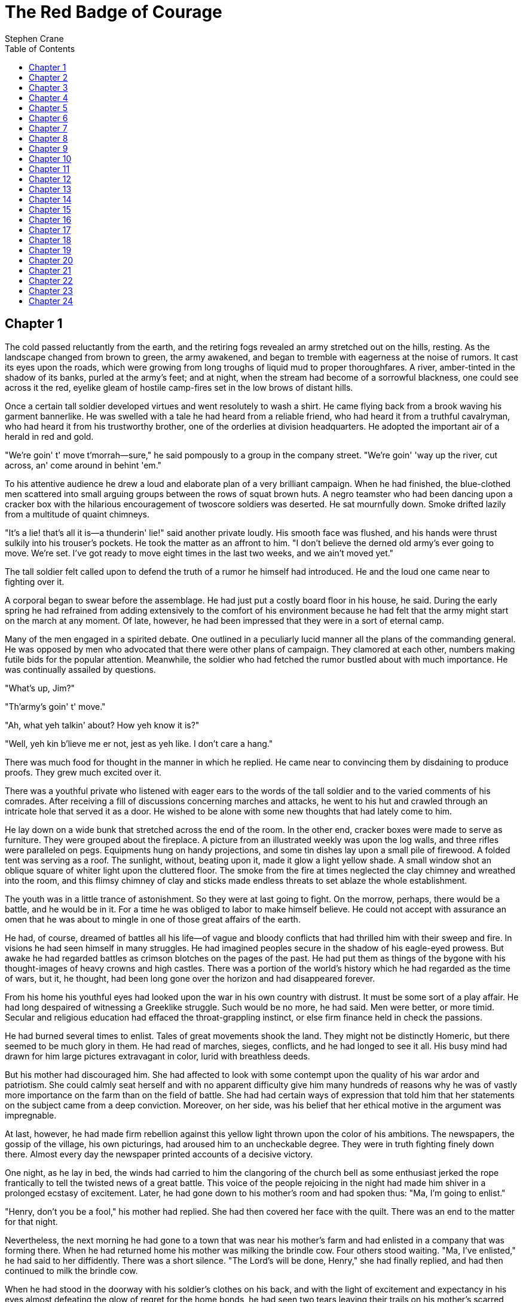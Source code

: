 = The Red Badge of Courage
Stephen Crane
:plaintext:
:toc:
:doctype: book

== Chapter 1

The cold passed reluctantly from the earth, and the retiring fogs
revealed an army stretched out on the hills, resting. As the landscape
changed from brown to green, the army awakened, and began to tremble
with eagerness at the noise of rumors. It cast its eyes upon the roads,
which were growing from long troughs of liquid mud to proper
thoroughfares. A river, amber-tinted in the shadow of its banks, purled
at the army's feet; and at night, when the stream had become of a
sorrowful blackness, one could see across it the red, eyelike gleam of
hostile camp-fires set in the low brows of distant hills.

Once a certain tall soldier developed virtues and went resolutely to
wash a shirt. He came flying back from a brook waving his garment
bannerlike. He was swelled with a tale he had heard from a reliable
friend, who had heard it from a truthful cavalryman, who had heard it
from his trustworthy brother, one of the orderlies at division
headquarters. He adopted the important air of a herald in red and gold.

"We're goin' t' move t'morrah--sure," he said pompously to a group in
the company street. "We're goin' 'way up the river, cut across, an' come
around in behint 'em."

To his attentive audience he drew a loud and elaborate plan of a very
brilliant campaign. When he had finished, the blue-clothed men scattered
into small arguing groups between the rows of squat brown huts. A negro
teamster who had been dancing upon a cracker box with the hilarious
encouragement of twoscore soldiers was deserted. He sat mournfully down.
Smoke drifted lazily from a multitude of quaint chimneys.

"It's a lie! that's all it is--a thunderin' lie!" said another private
loudly. His smooth face was flushed, and his hands were thrust sulkily
into his trouser's pockets. He took the matter as an affront to him. "I
don't believe the derned old army's ever going to move. We're set. I've
got ready to move eight times in the last two weeks, and we ain't moved
yet."

The tall soldier felt called upon to defend the truth of a rumor he
himself had introduced. He and the loud one came near to fighting over
it.

A corporal began to swear before the assemblage. He had just put a
costly board floor in his house, he said. During the early spring he had
refrained from adding extensively to the comfort of his environment
because he had felt that the army might start on the march at any
moment. Of late, however, he had been impressed that they were in a sort
of eternal camp.

Many of the men engaged in a spirited debate. One outlined in a
peculiarly lucid manner all the plans of the commanding general. He was
opposed by men who advocated that there were other plans of campaign.
They clamored at each other, numbers making futile bids for the popular
attention. Meanwhile, the soldier who had fetched the rumor bustled
about with much importance. He was continually assailed by questions.

"What's up, Jim?"

"Th'army's goin' t' move."

"Ah, what yeh talkin' about? How yeh know it is?"

"Well, yeh kin b'lieve me er not, jest as yeh like. I don't care a
hang."

There was much food for thought in the manner in which he replied. He
came near to convincing them by disdaining to produce proofs. They grew
much excited over it.

There was a youthful private who listened with eager ears to the words
of the tall soldier and to the varied comments of his comrades. After
receiving a fill of discussions concerning marches and attacks, he went
to his hut and crawled through an intricate hole that served it as a
door. He wished to be alone with some new thoughts that had lately come
to him.

He lay down on a wide bunk that stretched across the end of the room. In
the other end, cracker boxes were made to serve as furniture. They were
grouped about the fireplace. A picture from an illustrated weekly was
upon the log walls, and three rifles were paralleled on pegs. Equipments
hung on handy projections, and some tin dishes lay upon a small pile of
firewood. A folded tent was serving as a roof. The sunlight, without,
beating upon it, made it glow a light yellow shade. A small window shot
an oblique square of whiter light upon the cluttered floor. The smoke
from the fire at times neglected the clay chimney and wreathed into the
room, and this flimsy chimney of clay and sticks made endless threats to
set ablaze the whole establishment.

The youth was in a little trance of astonishment. So they were at last
going to fight. On the morrow, perhaps, there would be a battle, and he
would be in it. For a time he was obliged to labor to make himself
believe. He could not accept with assurance an omen that he was about to
mingle in one of those great affairs of the earth.

He had, of course, dreamed of battles all his life--of vague and bloody
conflicts that had thrilled him with their sweep and fire. In visions he
had seen himself in many struggles. He had imagined peoples secure in
the shadow of his eagle-eyed prowess. But awake he had regarded battles
as crimson blotches on the pages of the past. He had put them as things
of the bygone with his thought-images of heavy crowns and high castles.
There was a portion of the world's history which he had regarded as the
time of wars, but it, he thought, had been long gone over the horizon
and had disappeared forever.

From his home his youthful eyes had looked upon the war in his own
country with distrust. It must be some sort of a play affair. He had
long despaired of witnessing a Greeklike struggle. Such would be no
more, he had said. Men were better, or more timid. Secular and religious
education had effaced the throat-grappling instinct, or else firm
finance held in check the passions.

He had burned several times to enlist. Tales of great movements shook
the land. They might not be distinctly Homeric, but there seemed to be
much glory in them. He had read of marches, sieges, conflicts, and he
had longed to see it all. His busy mind had drawn for him large pictures
extravagant in color, lurid with breathless deeds.

But his mother had discouraged him. She had affected to look with some
contempt upon the quality of his war ardor and patriotism. She could
calmly seat herself and with no apparent difficulty give him many
hundreds of reasons why he was of vastly more importance on the farm
than on the field of battle. She had had certain ways of expression that
told him that her statements on the subject came from a deep conviction.
Moreover, on her side, was his belief that her ethical motive in the
argument was impregnable.

At last, however, he had made firm rebellion against this yellow light
thrown upon the color of his ambitions. The newspapers, the gossip of
the village, his own picturings, had aroused him to an uncheckable
degree. They were in truth fighting finely down there. Almost every day
the newspaper printed accounts of a decisive victory.

One night, as he lay in bed, the winds had carried to him the clangoring
of the church bell as some enthusiast jerked the rope frantically to
tell the twisted news of a great battle. This voice of the people
rejoicing in the night had made him shiver in a prolonged ecstasy of
excitement. Later, he had gone down to his mother's room and had spoken
thus: "Ma, I'm going to enlist."

"Henry, don't you be a fool," his mother had replied. She had then
covered her face with the quilt. There was an end to the matter for that
night.

Nevertheless, the next morning he had gone to a town that was near his
mother's farm and had enlisted in a company that was forming there. When
he had returned home his mother was milking the brindle cow. Four others
stood waiting. "Ma, I've enlisted," he had said to her diffidently.
There was a short silence. "The Lord's will be done, Henry," she had
finally replied, and had then continued to milk the brindle cow.

When he had stood in the doorway with his soldier's clothes on his back,
and with the light of excitement and expectancy in his eyes almost
defeating the glow of regret for the home bonds, he had seen two tears
leaving their trails on his mother's scarred cheeks.

Still, she had disappointed him by saying nothing whatever about
returning with his shield or on it. He had privately primed himself for
a beautiful scene. He had prepared certain sentences which he thought
could be used with touching effect. But her words destroyed his plans.
She had doggedly peeled potatoes and addressed him as follows: "You
watch out, Henry, an' take good care of yerself in this here fighting
business--you watch, an' take good care of yerself. Don't go a-thinkin'
you can lick the hull rebel army at the start, because yeh can't. Yer
jest one little feller amongst a hull lot of others, and yeh've got to
keep quiet an' do what they tell yeh. I know how you are, Henry.

"I've knet yeh eight pair of socks, Henry, and I've put in all yer best
shirts, because I want my boy to be jest as warm and comf'able as
anybody in the army. Whenever they get holes in 'em, I want yeh to send
'em right-away back to me, so's I kin dern 'em.

"An' allus be careful an' choose yer comp'ny. There's lots of bad men in
the army, Henry. The army makes 'em wild, and they like nothing better
than the job of leading off a young feller like you, as ain't never been
away from home much and has allus had a mother, an' a-learning 'em to
drink and swear. Keep clear of them folks, Henry. I don't want yeh to
ever do anything, Henry, that yeh would be 'shamed to let me know about.
Jest think as if I was a-watchin' yeh. If yeh keep that in yer mind
allus, I guess yeh'll come out about right.

"Yeh must allus remember yer father, too, child, an' remember he never
drunk a drop of licker in his life, and seldom swore a cross oath.

"I don't know what else to tell yeh, Henry, excepting that yeh must
never do no shirking, child, on my account. If so be a time comes when
yeh have to be kilt or do a mean thing, why, Henry, don't think of
anything 'cept what's right, because there's many a woman has to bear up
'ginst sech things these times, and the Lord 'll take keer of us all.

"Don't forgit about the socks and the shirts, child; and I've put a cup
of blackberry jam with yer bundle, because I know yeh like it above all
things. Good-by, Henry. Watch out, and be a good boy."

He had, of course, been impatient under the ordeal of this speech. It
had not been quite what he expected, and he had borne it with an air of
irritation. He departed feeling vague relief.

Still, when he had looked back from the gate, he had seen his mother
kneeling among the potato parings. Her brown face, upraised, was stained
with tears, and her spare form was quivering. He bowed his head and went
on, feeling suddenly ashamed of his purposes.

From his home he had gone to the seminary to bid adieu to many
schoolmates. They had thronged about him with wonder and admiration. He
had felt the gulf now between them and had swelled with calm pride. He
and some of his fellows who had donned blue were quite overwhelmed with
privileges for all of one afternoon, and it had been a very delicious
thing. They had strutted.

A certain light-haired girl had made vivacious fun at his martial
spirit, but there was another and darker girl whom he had gazed at
steadfastly, and he thought she grew demure and sad at sight of his blue
and brass. As he had walked down the path between the rows of oaks, he
had turned his head and detected her at a window watching his departure.
As he perceived her, she had immediately begun to stare up through the
high tree branches at the sky. He had seen a good deal of flurry and
haste in her movement as she changed her attitude. He often thought of
it.

On the way to Washington his spirit had soared. The regiment was fed and
caressed at station after station until the youth had believed that he
must be a hero. There was a lavish expenditure of bread and cold meats,
coffee, and pickles and cheese. As he basked in the smiles of the girls
and was patted and complimented by the old men, he had felt growing
within him the strength to do mighty deeds of arms.

After complicated journeyings with many pauses, there had come months of
monotonous life in a camp. He had had the belief that real war was a
series of death struggles with small time in between for sleep and
meals; but since his regiment had come to the field the army had done
little but sit still and try to keep warm.

He was brought then gradually back to his old ideas. Greeklike struggles
would be no more. Men were better, or more timid. Secular and religious
education had effaced the throat-grappling instinct, or else firm
finance held in check the passions.

He had grown to regard himself merely as a part of a vast blue
demonstration. His province was to look out, as far as he could, for his
personal comfort. For recreation he could twiddle his thumbs and
speculate on the thoughts which must agitate the minds of the generals.
Also, he was drilled and drilled and reviewed, and drilled and drilled
and reviewed.

The only foes he had seen were some pickets along the river bank. They
were a sun-tanned, philosophical lot, who sometimes shot reflectively at
the blue pickets. When reproached for this afterward, they usually
expressed sorrow, and swore by their gods that the guns had exploded
without their permission. The youth, on guard duty one night, conversed
across the stream with one of them. He was a slightly ragged man, who
spat skillfully between his shoes and possessed a great fund of bland
and infantile assurance. The youth liked him personally.

"Yank," the other had informed him, "yer a right dum good feller." This
sentiment, floating to him upon the still air, had made him temporarily
regret war.

Various veterans had told him tales. Some talked of gray, bewhiskered
hordes who were advancing with relentless curses and chewing tobacco
with unspeakable valor; tremendous bodies of fierce soldiery who were
sweeping along like the Huns. Others spoke of tattered and eternally
hungry men who fired despondent powders. "They'll charge through hell's
fire an' brimstone t' git a holt on a haversack, an' sech stomachs ain't
a'lastin' long," he was told. From the stories, the youth imagined the
red, live bones sticking out through slits in the faded uniforms.

Still, he could not put a whole faith in veteran's tales, for recruits
were their prey. They talked much of smoke, fire, and blood, but he
could not tell how much might be lies. They persistently yelled "Fresh
fish!" at him, and were in no wise to be trusted.

However, he perceived now that it did not greatly matter what kind of
soldiers he was going to fight, so long as they fought, which fact no
one disputed. There was a more serious problem. He lay in his bunk
pondering upon it. He tried to mathematically prove to himself that he
would not run from a battle.

Previously he had never felt obliged to wrestle too seriously with this
question. In his life he had taken certain things for granted, never
challenging his belief in ultimate success, and bothering little about
means and roads. But here he was confronted with a thing of moment. It
had suddenly appeared to him that perhaps in a battle he might run. He
was forced to admit that as far as war was concerned he knew nothing of
himself.

A sufficient time before he would have allowed the problem to kick its
heels at the outer portals of his mind, but now he felt compelled to
give serious attention to it.

A little panic-fear grew in his mind. As his imagination went forward to
a fight, he saw hideous possibilities. He contemplated the lurking
menaces of the future, and failed in an effort to see himself standing
stoutly in the midst of them. He recalled his visions of broken-bladed
glory, but in the shadow of the impending tumult he suspected them to be
impossible pictures.

He sprang from the bunk and began to pace nervously to and fro. "Good
Lord, what's th' matter with me?" he said aloud.

He felt that in this crisis his laws of life were useless. Whatever he
had learned of himself was here of no avail. He was an unknown quantity.
He saw that he would again be obliged to experiment as he had in early
youth. He must accumulate information of himself, and meanwhile he
resolved to remain close upon his guard lest those qualities of which he
knew nothing should everlastingly disgrace him. "Good Lord!" he repeated
in dismay.

After a time the tall soldier slid dexterously through the hole. The
loud private followed. They were wrangling.

"That's all right," said the tall soldier as he entered. He waved his
hand expressively. "You can believe me or not, jest as you like. All you
got to do is sit down and wait as quiet as you can. Then pretty soon
you'll find out I was right."

His comrade grunted stubbornly. For a moment he seemed to be searching
for a formidable reply. Finally he said: "Well, you don't know
everything in the world, do you?"

"Didn't say I knew everything in the world," retorted the other sharply.
He began to stow various articles snugly into his knapsack.

The youth, pausing in his nervous walk, looked down at the busy figure.
"Going to be a battle, sure, is there, Jim?" he asked.

"Of course there is," replied the tall soldier. "Of course there is. You
jest wait 'til to-morrow, and you'll see one of the biggest battles ever
was. You jest wait."

"Thunder!" said the youth.

"Oh, you'll see fighting this time, my boy, what'll be regular
out-and-out fighting," added the tall soldier, with the air of a man who
is about to exhibit a battle for the benefit of his friends.

"Huh!" said the loud one from a corner.

"Well," remarked the youth, "like as not this story'll turn out jest
like them others did."

"Not much it won't," replied the tall soldier, exasperated. "Not much it
won't. Didn't the cavalry all start this morning?" He glared about him.
No one denied his statement. "The cavalry started this morning," he
continued. "They say there ain't hardly any cavalry left in camp.
They're going to Richmond, or some place, while we fight all the
Johnnies. It's some dodge like that. The regiment's got orders, too. A
feller what seen 'em go to headquarters told me a little while ago. And
they're raising blazes all over camp--anybody can see that."

"Shucks!" said the loud one.

The youth remained silent for a time. At last he spoke to the tall
soldier. "Jim!"

"What?"

"How do you think the reg'ment 'll do?"

"Oh, they'll fight all right, I guess, after they once get into it,"
said the other with cold judgment. He made a fine use of the third
person. "There's been heaps of fun poked at 'em because they're new, of
course, and all that; but they'll fight all right, I guess."

"Think any of the boys 'll run?" persisted the youth.

"Oh, there may be a few of 'em run, but there's them kind in every
regiment, 'specially when they first goes under fire," said the other in
a tolerant way. "Of course it might happen that the hull kit-and-boodle
might start and run, if some big fighting came first-off, and then again
they might stay and fight like fun. But you can't bet on nothing. Of
course they ain't never been under fire yet, and it ain't likely they'll
lick the hull rebel army all-to-oncet the first time; but I think
they'll fight better than some, if worse than others. That's the way I
figger. They call the reg'ment 'Fresh fish' and everything; but the boys
come of good stock, and most of 'em 'll fight like sin after they oncet
git shootin'," he added, with a mighty emphasis on the last four words.

"Oh, you think you know--" began the loud soldier with scorn.

The other turned savagely upon him. They had a rapid altercation, in
which they fastened upon each other various strange epithets.

The youth at last interrupted them. "Did you ever think you might run
yourself, Jim?" he asked. On concluding the sentence he laughed as if he
had meant to aim a joke. The loud soldier also giggled.

The tall private waved his hand. "Well," said he profoundly, "I've
thought it might get too hot for Jim Conklin in some of them scrimmages,
and if a whole lot of boys started and run, why, I s'pose I'd start and
run. And if I once started to run, I'd run like the devil, and no
mistake. But if everybody was a-standing and a-fighting, why, I'd stand
and fight. Be jiminey, I would. I'll bet on it."

"Huh!" said the loud one.

The youth of this tale felt gratitude for these words of his comrade. He
had feared that all of the untried men possessed great and correct
confidence. He now was in a measure reassured.

== Chapter 2

The next morning the youth discovered that his tall comrade had been the
fast-flying messenger of a mistake. There was much scoffing at the
latter by those who had yesterday been firm adherents of his views, and
there was even a little sneering by men who had never believed the
rumor. The tall one fought with a man from Chatfield Corners and beat
him severely.

The youth felt, however, that his problem was in no wise lifted from
him. There was, on the contrary, an irritating prolongation. The tale
had created in him a great concern for himself. Now, with the newborn
question in his mind, he was compelled to sink back into his old place
as part of a blue demonstration.

For days he made ceaseless calculations, but they were all wondrously
unsatisfactory. He found that he could establish nothing. He finally
concluded that the only way to prove himself was to go into the blaze,
and then figuratively to watch his legs to discover their merits and
faults. He reluctantly admitted that he could not sit still and with a
mental slate and pencil derive an answer. To gain it, he must have
blaze, blood, and danger, even as a chemist requires this, that, and the
other. So he fretted for an opportunity.

Meanwhile, he continually tried to measure himself by his comrades. The
tall soldier, for one, gave him some assurance. This man's serene
unconcern dealt him a measure of confidence, for he had known him since
childhood, and from his intimate knowledge he did not see how he could
be capable of anything that was beyond him, the youth. Still, he thought
that his comrade might be mistaken about himself. Or, on the other hand,
he might be a man heretofore doomed to peace and obscurity, but, in
reality, made to shine in war.

The youth would have liked to have discovered another who suspected
himself. A sympathetic comparison of mental notes would have been a joy
to him.

He occasionally tried to fathom a comrade with seductive sentences. He
looked about to find men in the proper mood. All attempts failed to
bring forth any statement which looked in any way like a confession to
those doubts which he privately acknowledged in himself. He was afraid
to make an open declaration of his concern, because he dreaded to place
some unscrupulous confidant upon the high plane of the unconfessed from
which elevation he could be derided.

In regard to his companions his mind wavered between two opinions,
according to his mood. Sometimes he inclined to believing them all
heroes. In fact, he usually admired in secret the superior development
of the higher qualities in others. He could conceive of men going very
insignificantly about the world bearing a load of courage unseen, and
although he had known many of his comrades through boyhood, he began to
fear that his judgment of them had been blind. Then, in other moments,
he flouted these theories, and assured him that his fellows were all
privately wondering and quaking.

His emotions made him feel strange in the presence of men who talked
excitedly of a prospective battle as of a drama they were about to
witness, with nothing but eagerness and curiosity apparent in their
faces. It was often that he suspected them to be liars.

He did not pass such thoughts without severe condemnation of himself. He
dinned reproaches at times. He was convicted by himself of many shameful
crimes against the gods of traditions.

In his great anxiety his heart was continually clamoring at what he
considered the intolerable slowness of the generals. They seemed content
to perch tranquilly on the river bank, and leave him bowed down by the
weight of a great problem. He wanted it settled forthwith. He could not
long bear such a load, he said. Sometimes his anger at the commanders
reached an acute stage, and he grumbled about the camp like a veteran.

One morning, however, he found himself in the ranks of his prepared
regiment. The men were whispering speculations and recounting the old
rumors. In the gloom before the break of the day their uniforms glowed a
deep purple hue. From across the river the red eyes were still peering.
In the eastern sky there was a yellow patch like a rug laid for the feet
of the coming sun; and against it, black and patternlike, loomed the
gigantic figure of the colonel on a gigantic horse.

From off in the darkness came the trampling of feet. The youth could
occasionally see dark shadows that moved like monsters. The regiment
stood at rest for what seemed a long time. The youth grew impatient. It
was unendurable the way these affairs were managed. He wondered how long
they were to be kept waiting.

As he looked all about him and pondered upon the mystic gloom, he began
to believe that at any moment the ominous distance might be aflare, and
the rolling crashes of an engagement come to his ears. Staring once at
the red eyes across the river, he conceived them to be growing larger,
as the orbs of a row of dragons advancing. He turned toward the colonel
and saw him lift his gigantic arm and calmly stroke his mustache.

At last he heard from along the road at the foot of the hill the clatter
of a horse's galloping hoofs. It must be the coming of orders. He bent
forward, scarce breathing. The exciting clickety-click, as it grew
louder and louder, seemed to be beating upon his soul. Presently a
horseman with jangling equipment drew rein before the colonel of the
regiment. The two held a short, sharp-worded conversation. The men in
the foremost ranks craned their necks.

As the horseman wheeled his animal and galloped away he turned to shout
over his shoulder, "Don't forget that box of cigars!" The colonel
mumbled in reply. The youth wondered what a box of cigars had to do with
war.

A moment later the regiment went swinging off into the darkness. It was
now like one of those moving monsters wending with many feet. The air
was heavy, and cold with dew. A mass of wet grass, marched upon, rustled
like silk.

There was an occasional flash and glimmer of steel from the backs of all
these huge crawling reptiles. From the road came creakings and
grumblings as some surly guns were dragged away.

The men stumbled along still muttering speculations. There was a subdued
debate. Once a man fell down, and as he reached for his rifle a comrade,
unseeing, trod upon his hand. He of the injured fingers swore bitterly,
and aloud. A low, tittering laugh went among his fellows.

Presently they passed into a roadway and marched forward with easy
strides. A dark regiment moved before them, and from behind also came
the tinkle of equipments on the bodies of marching men.

The rushing yellow of the developing day went on behind their backs.
When the sunrays at last struck full and mellowingly upon the earth, the
youth saw that the landscape was streaked with two long, thin, black
columns which disappeared on the brow of a hill in front and rearward
vanished in a wood. They were like two serpents crawling from the cavern
of the night.

The river was not in view. The tall soldier burst into praises of what
he thought to be his powers of perception.

Some of the tall one's companions cried with emphasis that they, too,
had evolved the same thing, and they congratulated themselves upon it.
But there were others who said that the tall one's plan was not the true
one at all. They persisted with other theories. There was a vigorous
discussion.

The youth took no part in them. As he walked along in careless line he
was engaged with his own eternal debate. He could not hinder himself
from dwelling upon it. He was despondent and sullen, and threw shifting
glances about him. He looked ahead, often expecting to hear from the
advance the rattle of firing.

But the long serpents crawled slowly from hill to hill without bluster
of smoke. A dun-colored cloud of dust floated away to the right. The sky
overhead was of a fairy blue.

The youth studied the faces of his companions, ever on the watch to
detect kindred emotions. He suffered disappointment. Some ardor of the
air which was causing the veteran commands to move with glee--almost
with song--had infected the new regiment. The men began to speak of
victory as of a thing they knew. Also, the tall soldier received his
vindication. They were certainly going to come around in behind the
enemy. They expressed commiseration for that part of the army which had
been left upon the river bank, felicitating themselves upon being a part
of a blasting host.

The youth, considering himself as separated from the others, was
saddened by the blithe and merry speeches that went from rank to rank.
The company wags all made their best endeavors. The regiment tramped to
the tune of laughter.

The blatant soldier often convulsed whole files by his biting sarcasms
aimed at the tall one.

And it was not long before all the men seemed to forget their mission.
Whole brigades grinned in unison, and regiments laughed.

A rather fat soldier attempted to pilfer a horse from a dooryard. He
planned to load his knapsack upon it. He was escaping with his prize
when a young girl rushed from the house and grabbed the animal's mane.
There followed a wrangle. The young girl, with pink cheeks and shining
eyes, stood like a dauntless statue.

The observant regiment, standing at rest in the roadway, whooped at
once, and entered whole-souled upon the side of the maiden. The men
became so engrossed in this affair that they entirely ceased to remember
their own large war. They jeered the piratical private, and called
attention to various defects in his personal appearance; and they were
wildly enthusiastic in support of the young girl.

To her, from some distance, came bold advice. "Hit him with a stick."

There were crows and catcalls showered upon him when he retreated
without the horse. The regiment rejoiced at his downfall. Loud and
vociferous congratulations were showered upon the maiden, who stood
panting and regarding the troops with defiance.

At nightfall the column broke into regimental pieces, and the fragments
went into the fields to camp. Tents sprang up like strange plants. Camp
fires, like red, peculiar blossoms, dotted the night.

The youth kept from intercourse with his companions as much as
circumstances would allow him. In the evening he wandered a few paces
into the gloom. From this little distance the many fires, with the black
forms of men passing to and fro before the crimson rays, made weird and
satanic effects.

He lay down in the grass. The blades pressed tenderly against his cheek.
The moon had been lighted and was hung in a treetop. The liquid
stillness of the night enveloping him made him feel vast pity for
himself. There was a caress in the soft winds; and the whole mood of the
darkness, he thought, was one of sympathy for himself in his distress.

He wished, without reserve, that he was at home again making the endless
rounds from the house to the barn, from the barn to the fields, from the
fields to the barn, from the barn to the house. He remembered he had so
often cursed the brindle cow and her mates, and had sometimes flung
milking stools. But, from his present point of view, there was a halo of
happiness about each of their heads, and he would have sacrificed all
the brass buttons on the continent to have been enabled to return to
them. He told himself that he was not formed for a soldier. And he mused
seriously upon the radical differences between himself and those men who
were dodging implike around the fires.

As he mused thus he heard the rustle of grass, and, upon turning his
head, discovered the loud soldier. He called out, "Oh, Wilson!"

The latter approached and looked down. "Why, hello, Henry; is it you?
What are you doing here?"

"Oh, thinking," said the youth.

The other sat down and carefully lighted his pipe. "You're getting blue
my boy. You're looking thundering peek-ed. What the dickens is wrong
with you?"

"Oh, nothing," said the youth.

The loud soldier launched then into the subject of the anticipated
fight. "Oh, we've got 'em now!" As he spoke his boyish face was wreathed
in a gleeful smile, and his voice had an exultant ring. "We've got 'em
now. At last, by the eternal thunders, we'll lick 'em good!"

"If the truth was known," he added, more soberly, "they've licked _us_
about every clip up to now; but this time--this time--we'll lick 'em
good!"

"I thought you was objecting to this march a little while ago," said the
youth coldly.

"Oh, it wasn't that," explained the other. "I don't mind marching, if
there's going to be fighting at the end of it. What I hate is this
getting moved here and moved there, with no good coming of it, as far as
I can see, excepting sore feet and damned short rations."

"Well, Jim Conklin says we'll get plenty of fighting this time."

"He's right for once, I guess, though I can't see how it come. This time
we're in for a big battle, and we've got the best end of it, certain
sure. Gee rod! how we will thump 'em!"

He arose and began to pace to and fro excitedly. The thrill of his
enthusiasm made him walk with an elastic step. He was sprightly,
vigorous, fiery in his belief in success. He looked into the future with
clear proud eye, and he swore with the air of an old soldier.

The youth watched him for a moment in silence. When he finally spoke his
voice was as bitter as dregs. "Oh, you're going to do great things, I
s'pose!"

The loud soldier blew a thoughtful cloud of smoke from his pipe. "Oh, I
don't know," he remarked with dignity; "I don't know. I s'pose I'll do
as well as the rest. I'm going to try like thunder." He evidently
complimented himself upon the modesty of this statement.

"How do you know you won't run when the time comes?" asked the youth.

"Run?" said the loud one; "run?--of course not!" He laughed.

"Well," continued the youth, "lots of good-a-'nough men have thought
they was going to do great things before the fight, but when the time
come they skedaddled."

"Oh, that's all true, I s'pose," replied the other; "but I'm not going
to skedaddle. The man that bets on my running will lose his money,
that's all." He nodded confidently.

"Oh, shucks!" said the youth. "You ain't the bravest man in the world,
are you?"

"No, I ain't," exclaimed the loud soldier indignantly; "and I didn't say
I was the bravest man in the world, neither. I said I was going to do my
share of fighting--that's what I said. And I am, too. Who are you,
anyhow? You talk as if you thought you was Napoleon Bonaparte." He
glared at the youth for a moment, and then strode away.

The youth called in a savage voice after his comrade: "Well, you needn't
git mad about it!" But the other continued on his way and made no reply.

He felt alone in space when his injured comrade had disappeared. His
failure to discover any mite of resemblance in their viewpoints made him
more miserable than before. No one seemed to be wrestling with such a
terrific personal problem. He was a mental outcast.

He went slowly to his tent and stretched himself on a blanket by the
side of the snoring tall soldier. In the darkness he saw visions of a
thousand-tongued fear that would babble at his back and cause him to
flee, while others were going coolly about their country's business. He
admitted that he would not be able to cope with this monster. He felt
that every nerve in his body would be an ear to hear the voices, while
other men would remain stolid and deaf.

And as he sweated with the pain of these thoughts, he could hear low,
serene sentences. "I'll bid five." "Make it six." "Seven." "Seven goes."

He stared at the red, shivering reflection of a fire on the white wall
of his tent until, exhausted and ill from the monotony of his suffering,
he fell asleep.

== Chapter 3

When another night came, the columns, changed to purple streaks, filed
across two pontoon bridges. A glaring fire wine-tinted the waters of the
river. Its rays, shining upon the moving masses of troops, brought forth
here and there sudden gleams of silver or gold. Upon the other shore a
dark and mysterious range of hills was curved against the sky. The
insect voices of the night sang solemnly.

After this crossing the youth assured himself that at any moment they
might be suddenly and fearfully assaulted from the caves of the lowering
woods. He kept his eyes watchfully upon the darkness.

But his regiment went unmolested to a camping place, and its soldiers
slept the brave sleep of wearied men. In the morning they were routed
out with early energy, and hustled along a narrow road that led deep
into the forest.

It was during this rapid march that the regiment lost many of the marks
of a new command.

The men had begun to count the miles upon their fingers, and they grew
tired. "Sore feet an' damned short rations, that's all," said the loud
soldier. There was perspiration and grumblings. After a time they began
to shed their knapsacks. Some tossed them unconcernedly down; others hid
them carefully, asserting their plans to return for them at some
convenient time. Men extricated themselves from thick shirts. Presently
few carried anything but their necessary clothing, blankets, haversacks,
canteens, and arms and ammunition. "You can now eat and shoot," said the
tall soldier to the youth. "That's all you want to do."

There was sudden change from the ponderous infantry of theory to the
light and speedy infantry of practice. The regiment, relieved of a
burden, received a new impetus. But there was much loss of valuable
knapsacks, and, on the whole, very good shirts.

But the regiment was not yet veteranlike in appearance. Veteran
regiments in the army were likely to be very small aggregations of men.
Once, when the command had first come to the field, some perambulating
veterans, noting the length of their column, had accosted them thus:
"Hey, fellers, what brigade is that?" And when the men had replied that
they formed a regiment and not a brigade, the older soldiers had
laughed, and said, "O Gawd!"

Also, there was too great a similarity in the hats. The hats of a
regiment should properly represent the history of headgear for a period
of years. And, moreover, there were no letters of faded gold speaking
from the colors. They were new and beautiful, and the color bearer
habitually oiled the pole.

Presently the army again sat down to think. The odor of the peaceful
pines was in the men's nostrils. The sound of monotonous axe blows rang
through the forest, and the insects, nodding upon their perches, crooned
like old women. The youth returned to his theory of a blue
demonstration.

One gray dawn, however, he was kicked in the leg by the tall soldier,
and then, before he was entirely awake, he found himself running down a
wood road in the midst of men who were panting from the first effects of
speed. His canteen banged rythmically upon his thigh, and his haversack
bobbed softly. His musket bounced a trifle from his shoulder at each
stride and made his cap feel uncertain upon his head.

He could hear the men whisper jerky sentences: "Say--what's all
this--about?" "What th' thunder--we--skedaddlin' this way fer?"
"Billie--keep off m' feet. Yeh run--like a cow." And the loud soldier's
shrill voice could be heard: "What th'devil they in sich a hurry for?"

The youth thought the damp fog of early morning moved from the rush of a
great body of troops. From the distance came a sudden spatter of firing.

He was bewildered. As he ran with his comrades he strenuously tried to
think, but all he knew was that if he fell down those coming behind
would tread upon him. All his faculties seemed to be needed to guide him
over and past obstructions. He felt carried along by a mob.

The sun spread disclosing rays, and, one by one, regiments burst into
view like armed men just born of the earth. The youth perceived that the
time had come. He was about to be measured. For a moment he felt in the
face of his great trial like a babe, and the flesh over his heart seemed
very thin. He seized time to look about him calculatingly.

But he instantly saw that it would be impossible for him to escape from
the regiment. It inclosed him. And there were iron laws of tradition and
law on four sides. He was in a moving box.

As he perceived this fact it occurred to him that he had never wished to
come to the war. He had not enlisted of his free will. He had been
dragged by the merciless government. And now they were taking him out to
be slaughtered.

The regiment slid down a bank and wallowed across a little stream. The
mournful current moved slowly on, and from the water, shaded black, some
white bubble eyes looked at the men.

As they climbed the hill on the farther side artillery began to boom.
Here the youth forgot many things as he felt a sudden impulse of
curiosity. He scrambled up the bank with a speed that could not be
exceeded by a bloodthirsty man.

He expected a battle scene.

There were some little fields girted and squeezed by a forest. Spread
over the grass and in among the tree trunks, he could see knots and
waving lines of skirmishers who were running hither and thither and
firing at the landscape. A dark battle line lay upon a sunstruck
clearing that gleamed orange color. A flag fluttered.

Other regiments floundered up the bank. The brigade was formed in line
of battle, and after a pause started slowly through the woods in the
rear of the receding skirmishers, who were continually melting into the
scene to appear again farther on. They were always busy as bees, deeply
absorbed in their little combats.

The youth tried to observe everything. He did not use care to avoid
trees and branches, and his forgotten feet were constantly knocking
against stones or getting entangled in briers. He was aware that these
battalions with their commotions were woven red and startling into the
gentle fabric of softened greens and browns. It looked to be a wrong
place for a battle field.

The skirmishers in advance fascinated him. Their shots into thickets and
at distant and prominent trees spoke to him of tragedies--hidden,
mysterious, solemn.

Once the line encountered the body of a dead soldier. He lay upon his
back staring at the sky. He was dressed in an awkward suit of yellowish
brown. The youth could see that the soles of his shoes had been worn to
the thinness of writing paper, and from a great rent in one the dead
foot projected piteously. And it was as if fate had betrayed the
soldier. In death it exposed to his enemies that poverty which in life
he had perhaps concealed from his friends.

The ranks opened covertly to avoid the corpse. The invulnerable dead man
forced a way for himself. The youth looked keenly at the ashen face. The
wind raised the tawny beard. It moved as if a hand were stroking it. He
vaguely desired to walk around and around the body and stare; the
impulse of the living to try to read in dead eyes the answer to the
Question.

During the march the ardor which the youth had acquired when out of view
of the field rapidly faded to nothing. His curiosity was quite easily
satisfied. If an intense scene had caught him with its wild swing as he
came to the top of the bank, he might have gone roaring on. This advance
upon Nature was too calm. He had opportunity to reflect. He had time in
which to wonder about himself and to attempt to probe his sensations.

Absurd ideas took hold upon him. He thought that he did not relish the
landscape. It threatened him. A coldness swept over his back, and it is
true that his trousers felt to him that they were no fit for his legs at
all.

A house standing placidly in distant fields had to him an ominous look.
The shadows of the woods were formidable. He was certain that in this
vista there lurked fierce-eyed hosts. The swift thought came to him that
the generals did not know what they were about. It was all a trap.
Suddenly those close forests would bristle with rifle barrels. Ironlike
brigades would appear in the rear. They were all going to be sacrificed.
The generals were stupids. The enemy would presently swallow the whole
command. He glared about him, expecting to see the stealthy approach of
his death.

He thought that he must break from the ranks and harangue his comrades.
They must not all be killed like pigs; and he was sure it would come to
pass unless they were informed of these dangers. The generals were
idiots to send them marching into a regular pen. There was but one pair
of eyes in the corps. He would step forth and make a speech. Shrill and
passionate words came to his lips.

The line, broken into moving fragments by the ground, went calmly on
through fields and woods. The youth looked at the men nearest him, and
saw, for the most part, expressions of deep interest, as if they were
investigating something that had fascinated them. One or two stepped
with overvaliant airs as if they were already plunged into war. Others
walked as upon thin ice. The greater part of the untested men appeared
quiet and absorbed. They were going to look at war, the red animal--war,
the blood-swollen god. And they were deeply engrossed in this march.

As he looked the youth gripped his outcry at his throat. He saw that
even if the men were tottering with fear they would laugh at his
warning. They would jeer him, and, if practicable, pelt him with
missiles. Admitting that he might be wrong, a frenzied declamation of
the kind would turn him into a worm.

He assumed, then, the demeanor of one who knows that he is doomed alone
to unwritten responsibilities. He lagged, with tragic glances at the
sky.

He was surprised presently by the young lieutenant of his company, who
began heartily to beat him with a sword, calling out in a loud and
insolent voice: "Come, young man, get up into ranks there. No skulking
'll do here." He mended his pace with suitable haste. And he hated the
lieutenant, who had no appreciation of fine minds. He was a mere brute.

After a time the brigade was halted in the cathedral light of a forest.
The busy skirmishers were still popping. Through the aisles of the wood
could be seen the floating smoke from their rifles. Sometimes it went up
in little balls, white and compact.

During this halt many men in the regiment began erecting tiny hills in
front of them. They used stones sticks, earth, and anything they thought
might turn a bullet. Some built comparatively large ones, while others
seems content with little ones.

This procedure caused a discussion among the men. Some wished to fight
like duelists, believing it to be correct to stand erect and be, from
their feet to their foreheads, a mark. They said they scorned the
devices of the cautious. But the others scoffed in reply, and pointed to
the veterans on the flanks who were digging at the ground like terriers.
In a short time there was quite a barricade along the regimental fronts.
Directly, however, they were ordered to withdraw from that place.

This astounded the youth. He forgot his stewing over the advance
movement. "Well, then, what did they march us out here for?" he demanded
of the tall soldier. The latter with calm faith began a heavy
explanation, although he had been compelled to leave a little protection
of stones and dirt to which he had devoted much care and skill.

When the regiment was aligned in another position each man's regard for
his safety caused another line of small intrenchments. They ate their
noon meal behind a third one. They were moved from this one also. They
were marched from place to place with apparent aimlessness.

The youth had been taught that a man became another thing in battle. He
saw his salvation in such a change. Hence this waiting was an ordeal to
him. He was in a fever of impatience. He considered that there was
denoted a lack of purpose on the part of the generals. He began to
complain to the tall soldier. "I can't stand this much longer," he
cried. "I don't see what good it does to make us wear out our legs for
nothin'." He wished to return to camp, knowing that this affair was a
blue demonstration; or else to go into a battle and discover that he had
been a fool in his doubts, and was, in truth, a man of traditional
courage. The strain of present circumstances he felt to be intolerable.

The philosophical tall soldier measured a sandwich of cracker and pork
and swallowed it in a nonchalant manner. "Oh, I suppose we must go
reconnoitering around the country jest to keep 'em from getting too
close, or to develop 'em, or something."

"Huh!" said the loud soldier.

"Well," cried the youth, still fidgeting, "I'd rather do anything 'most
than go tramping 'round the country all day doing no good to nobody and
jest tiring ourselves out."

"So would I," said the loud soldier. "It ain't right. I tell you if
anybody with any sense was a-runnin' this army it--"

"Oh, shut up!" roared the tall private. "You little fool. You little
damn' cuss. You ain't had that there coat and them pants on for six
months, and yet you talk as if--"

"Well, I wanta do some fighting anyway," interrupted the other. "I
didn't come here to walk. I could 'ave walked to home--'round an' 'round
the barn, if I jest wanted to walk."

The tall one, red-faced, swallowed another sandwich as if taking poison
in despair.

But gradually, as he chewed, his face became again quiet and contented.
He could not rage in fierce argument in the presence of such sandwiches.
During his meals he always wore an air of blissful contemplation of the
food he had swallowed. His spirit seemed then to be communing with the
viands.

He accepted new environment and circumstance with great coolness, eating
from his haversack at every opportunity. On the march he went along with
the stride of a hunter, objecting to neither gait nor distance. And he
had not raised his voice when he had been ordered away from three little
protective piles of earth and stone, each of which had been an
engineering feat worthy of being made sacred to the name of his
grandmother.

In the afternoon, the regiment went out over the same ground it had
taken in the morning. The landscape then ceased to threaten the youth.
He had been close to it and become familiar with it.

When, however, they began to pass into a new region, his old fears of
stupidity and incompetence reassailed him, but this time he doggedly let
them babble. He was occupied with his problem, and in his desperation he
concluded that the stupidity did not greatly matter.

Once he thought he had concluded that it would be better to get killed
directly and end his troubles. Regarding death thus out of the corner of
his eye, he conceived it to be nothing but rest, and he was filled with
a momentary astonishment that he should have made an extraordinary
commotion over the mere matter of getting killed. He would die; he would
go to some place where he would be understood. It was useless to expect
appreciation of his profound and fine sense from such men as the
lieutenant. He must look to the grave for comprehension.

The skirmish fire increased to a long clattering sound. With it was
mingled far-away cheering. A battery spoke.

Directly the youth could see the skirmishers running. They were pursued
by the sound of musketry fire. After a time the hot, dangerous flashes
of the rifles were visible. Smoke clouds went slowly and insolently
across the fields like observant phantoms. The din became crescendo,
like the roar of an oncoming train.

A brigade ahead of them and on the right went into action with a rending
roar. It was as if it had exploded. And thereafter it lay stretched in
the distance behind a long gray wall, that one was obliged to look twice
at to make sure that it was smoke.

The youth, forgetting his neat plan of getting killed, gazed spell
bound. His eyes grew wide and busy with the action of the scene. His
mouth was a little ways open.

Of a sudden he felt a heavy and sad hand laid upon his shoulder.
Awakening from his trance of observation he turned and beheld the loud
soldier.

"It's my first and last battle, old boy," said the latter, with intense
gloom. He was quite pale and his girlish lip was trembling.

"Eh?" murmured the youth in great astonishment.

"It's my first and last battle, old boy," continued the loud soldier.
"Something tells me--"

"What?"

"I'm a gone coon this first time and--and I w-want you to take these
here things--to--my--folks." He ended in a quavering sob of pity for
himself. He handed the youth a little packet done up in a yellow
envelope.

"Why, what the devil--" began the youth again.

But the other gave him a glance as from the depths of a tomb, and raised
his limp hand in a prophetic manner and turned away.

== Chapter 4

The brigade was halted in the fringe of a grove. The men crouched among
the trees and pointed their restless guns out at the fields. They tried
to look beyond the smoke.

Out of this haze they could see running men. Some shouted information
and gestured as the hurried.

The men of the new regiment watched and listened eagerly, while their
tongues ran on in gossip of the battle. They mouthed rumors that had
flown like birds out of the unknown.

"They say Perry has been driven in with big loss."

"Yes, Carrott went t' th' hospital. He said he was sick. That smart
lieutenant is commanding 'G' Company. Th' boys say they won't be under
Carrott no more if they all have t' desert. They allus knew he was a--"

"Hannises' batt'ry is took."

"It ain't either. I saw Hannises' batt'ry off on th' left not more'n
fifteen minutes ago."

"Well--"

"Th' general, he ses he is goin' t' take th' hull command of th' 304th
when we go inteh action, an' then he ses we'll do sech fightin' as never
another one reg'ment done."

"They say we're catchin' it over on th' left. They say th' enemy driv'
our line inteh a devil of a swamp an' took Hannises' batt'ry."

"No sech thing. Hannises' batt'ry was 'long here 'bout a minute ago."

"That young Hasbrouck, he makes a good off'cer. He ain't afraid 'a
nothin'."

"I met one of th' 148th Maine boys an' he ses his brigade fit th' hull
rebel army fer four hours over on th' turnpike road an' killed about
five thousand of 'em. He ses one more sech fight as that an' th' war 'll
be over."

"Bill wasn't scared either. No, sir! It wasn't that. Bill ain't
a-gittin' scared easy. He was jest mad, that's what he was. When that
feller trod on his hand, he up an' sed that he was willin' t' give his
hand t' his country, but he be dumbed if he was goin' t' have every dumb
bushwhacker in th' kentry walkin' 'round on it. So he went t' th'
hospital disregardless of th' fight. Three fingers was crunched. Th'
dern doctor wanted t' amputate 'm, an' Bill, he raised a heluva row, I
hear. He's a funny feller."

The din in front swelled to a tremendous chorus. The youth and his
fellows were frozen to silence. They could see a flag that tossed in the
smoke angrily. Near it were the blurred and agitated forms of troops.
There came a turbulent stream of men across the fields. A battery
changing position at a frantic gallop scattered the stragglers right and
left.

A shell screaming like a storm banshee went over the huddled heads of
the reserves. It landed in the grove, and exploding redly flung the
brown earth. There was a little shower of pine needles.

Bullets began to whistle among the branches and nip at the trees. Twigs
and leaves came sailing down. It was as if a thousand axes, wee and
invisible, were being wielded. Many of the men were constantly dodging
and ducking their heads.

The lieutenant of the youth's company was shot in the hand. He began to
swear so wondrously that a nervous laugh went along the regimental line.
The officer's profanity sounded conventional. It relieved the tightened
senses of the new men. It was as if he had hit his fingers with a tack
hammer at home.

He held the wounded member carefully away from his side so that the
blood would not drip upon his trousers.

The captain of the company, tucking his sword under his arm, produced a
handkerchief and began to bind with it the lieutenant's wound. And they
disputed as to how the binding should be done.

The battle flag in the distance jerked about madly. It seemed to be
struggling to free itself from an agony. The billowing smoke was filled
with horizontal flashes.

Men rushing swiftly emerged from it. They grew in numbers until it was
seen that the whole command was fleeing. The flag suddenly sank down as
if dying. Its motion as it fell was a gesture of despair.

Wild yells came from behind the walls of smoke. A sketch in gray and red
dissolved into a moblike body of men who galloped like wild horses. The
veteran regiments on the right and left of the 304th immediately began
to jeer. With the passionate song of the bullets and the banshee shrieks
of shells were mingled loud catcalls and bits of facetious advice
concerning places of safety.

But the new regiment was breathless with horror. "Gawd! Saunders's got
crushed!" whispered the man at the youth's elbow. They shrank back and
crouched as if compelled to await a flood.

The youth shot a swift glance along the blue ranks of the regiment. The
profiles were motionless, carven; and afterward he remembered that the
color sergeant was standing with his legs apart, as if he expected to be
pushed to the ground.

The following throng went whirling around the flank. Here and there were
officers carried along on the stream like exasperated chips. They were
striking about them with their swords and with their left fists,
punching every head they could reach. They cursed like highwaymen.

A mounted officer displayed the furious anger of a spoiled child. He
raged with his head, his arms, and his legs.

Another, the commander of the brigade, was galloping about bawling. His
hat was gone and his clothes were awry. He resembled a man who has come
from bed to go to a fire. The hoofs of his horse often threatened the
heads of the running men, but they scampered with singular fortune. In
this rush they were apparently all deaf and blind. They heeded not the
largest and longest of the oaths that were thrown at them from all
directions.

Frequently over this tumult could be heard the grim jokes of the
critical veterans; but the retreating men apparently were not even
conscious of the presence of an audience.

The battle reflection that shone for an instant in the faces on the mad
current made the youth feel that forceful hands from heaven would not
have been able to have held him in place if he could have got
intelligent control of his legs.

There was an appalling imprint upon these faces. The struggle in the
smoke had pictured an exaggeration of itself on the bleached cheeks and
in the eyes wild with one desire.

The sight of this stampede exerted a floodlike force that seemed able to
drag sticks and stones and men from the ground. They of the reserves had
to hold on. They grew pale and firm, and red and quaking.

The youth achieved one little thought in the midst of this chaos. The
composite monster which had caused the other troops to flee had not then
appeared. He resolved to get a view of it, and then, he thought he might
very likely run better than the best of them.

== Chapter 5

There were moments of waiting. The youth thought of the village street
at home before the arrival of the circus parade on a day in the spring.
He remembered how he had stood, a small, thrillful boy, prepared to
follow the dingy lady upon the white horse, or the band in its faded
chariot. He saw the yellow road, the lines of expectant people, and the
sober houses. He particularly remembered an old fellow who used to sit
upon a cracker box in front of the store and feign to despise such
exhibitions. A thousand details of color and form surged in his mind.
The old fellow upon the cracker box appeared in middle prominence.

Some one cried, "Here they come!"

There was rustling and muttering among the men. They displayed a
feverish desire to have every possible cartridge ready to their hands.
The boxes were pulled around into various positions, and adjusted with
great care. It was as if seven hundred new bonnets were being tried on.

The tall soldier, having prepared his rifle, produced a red handkerchief
of some kind. He was engaged in knotting it about his throat with
exquisite attention to its position, when the cry was repeated up and
down the line in a muffled roar of sound.

"Here they come! Here they come!" Gun locks clicked.

Across the smoke-infested fields came a brown swarm of running men who
were giving shrill yells. They came on, stooping and swinging their
rifles at all angles. A flag, tilted forward, sped near the front.

As he caught sight of them the youth was momentarily startled by a
thought that perhaps his gun was not loaded. He stood trying to rally
his faltering intellect so that he might recollect the moment when he
had loaded, but he could not.

A hatless general pulled his dripping horse to a stand near the colonel
of the 304th. He shook his fist in the other's face. "You've got to hold
'em back!" he shouted, savagely; "you've got to hold 'em back!"

In his agitation the colonel began to stammer. "A-all r-right, General,
all right, by Gawd! We-we 'll do our--we-we 'll d-d-do-do our best,
General." The general made a passionate gesture and galloped away. The
colonel, perchance to relieve his feelings, began to scold like a wet
parrot. The youth, turning swiftly to make sure that the rear was
unmolested, saw the commander regarding his men in a highly resentful
manner, as if he regretted above everything his association with them.

The man at the youth's elbow was mumbling, as if to himself: "Oh, we 're
in for it now! oh, we 're in for it now!"

The captain of the company had been pacing excitedly to and fro in the
rear. He coaxed in schoolmistress fashion, as to a congregation of boys
with primers. His talk was an endless repetition. "Reserve your fire,
boys--don't shoot till I tell you--save your fire--wait till they get
close up--don't be damned fools--"

Perspiration streamed down the youth's face, which was soiled like that
of a weeping urchin. He frequently, with a nervous movement, wiped his
eyes with his coat sleeve. His mouth was still a little ways open.

He got the one glance at the foe-swarming field in front of him, and
instantly ceased to debate the question of his piece being loaded.
Before he was ready to begin--before he had announced to himself that he
was about to fight--he threw the obedient well-balanced rifle into
position and fired a first wild shot. Directly he was working at his
weapon like an automatic affair.

He suddenly lost concern for himself, and forgot to look at a menacing
fate. He became not a man but a member. He felt that something of which
he was a part--a regiment, an army, a cause, or a country--was in
crisis. He was welded into a common personality which was dominated by a
single desire. For some moments he could not flee no more than a little
finger can commit a revolution from a hand.

If he had thought the regiment was about to be annihilated perhaps he
could have amputated himself from it. But its noise gave him assurance.
The regiment was like a firework that, once ignited, proceeds superior
to circumstances until its blazing vitality fades. It wheezed and banged
with a mighty power. He pictured the ground before it as strewn with the
discomfited.

There was a consciousness always of the presence of his comrades about
him. He felt the subtle battle brotherhood more potent even than the
cause for which they were fighting. It was a mysterious fraternity born
of the smoke and danger of death.

He was at a task. He was like a carpenter who has made many boxes,
making still another box, only there was furious haste in his movements.
He, in his thoughts, was careering off in other places, even as the
carpenter who as he works whistles and thinks of his friend or his
enemy, his home or a saloon. And these jolted dreams were never perfect
to him afterward, but remained a mass of blurred shapes.

Presently he began to feel the effects of the war atmosphere--a
blistering sweat, a sensation that his eyeballs were about to crack like
hot stones. A burning roar filled his ears.

Following this came a red rage. He developed the acute exasperation of a
pestered animal, a well-meaning cow worried by dogs. He had a mad
feeling against his rifle, which could only be used against one life at
a time. He wished to rush forward and strangle with his fingers. He
craved a power that would enable him to make a world-sweeping gesture
and brush all back. His impotency appeared to him, and made his rage
into that of a driven beast.

Buried in the smoke of many rifles his anger was directed not so much
against the men whom he knew were rushing toward him as against the
swirling battle phantoms which were choking him, stuffing their smoke
robes down his parched throat. He fought frantically for respite for his
senses, for air, as a babe being smothered attacks the deadly blankets.

There was a blare of heated rage mingled with a certain expression of
intentness on all faces. Many of the men were making low-toned noises
with their mouths, and these subdued cheers, snarls, imprecations,
prayers, made a wild, barbaric song that went as an undercurrent of
sound, strange and chantlike with the resounding chords of the war
march. The man at the youth's elbow was babbling. In it there was
something soft and tender like the monologue of a babe. The tall soldier
was swearing in a loud voice. From his lips came a black procession of
curious oaths. Of a sudden another broke out in a querulous way like a
man who has mislaid his hat. "Well, why don't they support us? Why don't
they send supports? Do they think--"

The youth in his battle sleep heard this as one who dozes hears.

There was a singular absence of heroic poses. The men bending and
surging in their haste and rage were in every impossible attitude. The
steel ramrods clanked and clanged with incessant din as the men pounded
them furiously into the hot rifle barrels. The flaps of the cartridge
boxes were all unfastened, and bobbed idiotically with each movement.
The rifles, once loaded, were jerked to the shoulder and fired without
apparent aim into the smoke or at one of the blurred and shifting forms
which upon the field before the regiment had been growing larger and
larger like puppets under a magician's hand.

The officers, at their intervals, rearward, neglected to stand in
picturesque attitudes. They were bobbing to and fro roaring directions
and encouragements. The dimensions of their howls were extraordinary.
They expended their lungs with prodigal wills. And often they nearly
stood upon their heads in their anxiety to observe the enemy on the
other side of the tumbling smoke.

The lieutenant of the youth's company had encountered a soldier who had
fled screaming at the first volley of his comrades. Behind the lines
these two were acting a little isolated scene. The man was blubbering
and staring with sheeplike eyes at the lieutenant, who had seized him by
the collar and was pommeling him. He drove him back into the ranks with
many blows. The soldier went mechanically, dully, with his animal-like
eyes upon the officer. Perhaps there was to him a divinity expressed in
the voice of the other--stern, hard, with no reflection of fear in it.
He tried to reload his gun, but his shaking hands prevented. The
lieutenant was obliged to assist him.

The men dropped here and there like bundles. The captain of the youth's
company had been killed in an early part of the action. His body lay
stretched out in the position of a tired man resting, but upon his face
there was an astonished and sorrowful look, as if he thought some friend
had done him an ill turn. The babbling man was grazed by a shot that
made the blood stream widely down his face. He clapped both hands to his
head. "Oh!" he said, and ran. Another grunted suddenly as if he had been
struck by a club in the stomach. He sat down and gazed ruefully. In his
eyes there was mute, indefinite reproach. Farther up the line a man,
standing behind a tree, had had his knee joint splintered by a ball.
Immediately he had dropped his rifle and gripped the tree with both
arms. And there he remained, clinging desperately and crying for
assistance that he might withdraw his hold upon the tree.

At last an exultant yell went along the quivering line. The firing
dwindled from an uproar to a last vindictive popping. As the smoke
slowly eddied away, the youth saw that the charge had been repulsed. The
enemy were scattered into reluctant groups. He saw a man climb to the
top of the fence, straddle the rail, and fire a parting shot. The waves
had receded, leaving bits of dark "debris" upon the ground.

Some in the regiment began to whoop frenziedly. Many were silent.
Apparently they were trying to contemplate themselves.

After the fever had left his veins, the youth thought that at last he
was going to suffocate. He became aware of the foul atmosphere in which
he had been struggling. He was grimy and dripping like a laborer in a
foundry. He grasped his canteen and took a long swallow of the warmed
water.

A sentence with variations went up and down the line. "Well, we 've helt
'em back. We 've helt 'em back; derned if we haven't." The men said it
blissfully, leering at each other with dirty smiles.

The youth turned to look behind him and off to the right and off to the
left. He experienced the joy of a man who at last finds leisure in which
to look about him.

Under foot there were a few ghastly forms motionless. They lay twisted
in fantastic contortions. Arms were bent and heads were turned in
incredible ways. It seemed that the dead men must have fallen from some
great height to get into such positions. They looked to be dumped out
upon the ground from the sky.

From a position in the rear of the grove a battery was throwing shells
over it. The flash of the guns startled the youth at first. He thought
they were aimed directly at him. Through the trees he watched the black
figures of the gunners as they worked swiftly and intently. Their labor
seemed a complicated thing. He wondered how they could remember its
formula in the midst of confusion.

The guns squatted in a row like savage chiefs. They argued with abrupt
violence. It was a grim pow-wow. Their busy servants ran hither and
thither.

A small procession of wounded men were going drearily toward the rear.
It was a flow of blood from the torn body of the brigade.

To the right and to the left were the dark lines of other troops. Far in
front he thought he could see lighter masses protruding in points from
the forest. They were suggestive of unnumbered thousands.

Once he saw a tiny battery go dashing along the line of the horizon. The
tiny riders were beating the tiny horses.

From a sloping hill came the sound of cheerings and clashes. Smoke
welled slowly through the leaves.

Batteries were speaking with thunderous oratorical effort. Here and
there were flags, the red in the stripes dominating. They splashed bits
of warm color upon the dark lines of troops.

The youth felt the old thrill at the sight of the emblems. They were
like beautiful birds strangely undaunted in a storm.

As he listened to the din from the hillside, to a deep pulsating thunder
that came from afar to the left, and to the lesser clamors which came
from many directions, it occurred to him that they were fighting, too,
over there, and over there, and over there. Heretofore he had supposed
that all the battle was directly under his nose.

As he gazed around him the youth felt a flash of astonishment at the
blue, pure sky and the sun gleamings on the trees and fields. It was
surprising that Nature had gone tranquilly on with her golden process in
the midst of so much devilment.

== Chapter 6

The youth awakened slowly. He came gradually back to a position from
which he could regard himself. For moments he had been scrutinizing his
person in a dazed way as if he had never before seen himself. Then he
picked up his cap from the ground. He wriggled in his jacket to make a
more comfortable fit, and kneeling relaced his shoe. He thoughtfully
mopped his reeking features.

So it was all over at last! The supreme trial had been passed. The red,
formidable difficulties of war had been vanquished.

He went into an ecstasy of self-satisfaction. He had the most delightful
sensations of his life. Standing as if apart from himself, he viewed
that last scene. He perceived that the man who had fought thus was
magnificent.

He felt that he was a fine fellow. He saw himself even with those ideals
which he had considered as far beyond him. He smiled in deep
gratification.

Upon his fellows he beamed tenderness and good will. "Gee! ain't it hot,
hey?" he said affably to a man who was polishing his streaming face with
his coat sleeves.

"You bet!" said the other, grinning sociably. "I never seen sech dumb
hotness." He sprawled out luxuriously on the ground. "Gee, yes! An' I
hope we don't have no more fightin' till a week from Monday."

There were some handshakings and deep speeches with men whose features
were familiar, but with whom the youth now felt the bonds of tied
hearts. He helped a cursing comrade to bind up a wound of the shin.

But, of a sudden, cries of amazement broke out along the ranks of the
new regiment. "Here they come ag'in! Here they come ag'in!" The man who
had sprawled upon the ground started up and said, "Gosh!"

The youth turned quick eyes upon the field. He discerned forms begin to
swell in masses out of a distant wood. He again saw the tilted flag
speeding forward.

The shells, which had ceased to trouble the regiment for a time, came
swirling again, and exploded in the grass or among the leaves of the
trees. They looked to be strange war flowers bursting into fierce bloom.

The men groaned. The luster faded from their eyes. Their smudged
countenances now expressed a profound dejection. They moved their
stiffened bodies slowly, and watched in sullen mood the frantic approach
of the enemy. The slaves toiling in the temple of this god began to feel
rebellion at his harsh tasks.

They fretted and complained each to each. "Oh, say, this is too much of
a good thing! Why can't somebody send us supports?"

"We ain't never goin' to stand this second banging. I didn't come here
to fight the hull damn' rebel army."

There was one who raised a doleful cry. "I wish Bill Smithers had trod
on my hand, insteader me treddin' on his'n." The sore joints of the
regiment creaked as it painfully floundered into position to repulse.

The youth stared. Surely, he thought, this impossible thing was not
about to happen. He waited as if he expected the enemy to suddenly stop,
apologize, and retire bowing. It was all a mistake.

But the firing began somewhere on the regimental line and ripped along
in both directions. The level sheets of flame developed great clouds of
smoke that tumbled and tossed in the mild wind near the ground for a
moment, and then rolled through the ranks as through a gate. The clouds
were tinged an earthlike yellow in the sunrays and in the shadow were a
sorry blue. The flag was sometimes eaten and lost in this mass of vapor,
but more often it projected, sun-touched, resplendent.

Into the youth's eyes there came a look that one can see in the orbs of
a jaded horse. His neck was quivering with nervous weakness and the
muscles of his arms felt numb and bloodless. His hands, too, seemed
large and awkward as if he was wearing invisible mittens. And there was
a great uncertainty about his knee joints.

The words that comrades had uttered previous to the firing began to
recur to him. "Oh, say, this is too much of a good thing! What do they
take us for--why don't they send supports? I didn't come here to fight
the hull damned rebel army."

He began to exaggerate the endurance, the skill, and the valor of those
who were coming. Himself reeling from exhaustion, he was astonished
beyond measure at such persistency. They must be machines of steel. It
was very gloomy struggling against such affairs, wound up perhaps to
fight until sundown.

He slowly lifted his rifle and catching a glimpse of the thickspread
field he blazed at a cantering cluster. He stopped then and began to
peer as best as he could through the smoke. He caught changing views of
the ground covered with men who were all running like pursued imps, and
yelling.

To the youth it was an onslaught of redoubtable dragons. He became like
the man who lost his legs at the approach of the red and green monster.
He waited in a sort of a horrified, listening attitude. He seemed to
shut his eyes and wait to be gobbled.

A man near him who up to this time had been working feverishly at his
rifle suddenly stopped and ran with howls. A lad whose face had borne an
expression of exalted courage, the majesty of he who dares give his
life, was, at an instant, smitten abject. He blanched like one who has
come to the edge of a cliff at midnight and is suddenly made aware.
There was a revelation. He, too, threw down his gun and fled. There was
no shame in his face. He ran like a rabbit.

Others began to scamper away through the smoke. The youth turned his
head, shaken from his trance by this movement as if the regiment was
leaving him behind. He saw the few fleeting forms.

He yelled then with fright and swung about. For a moment, in the great
clamor, he was like a proverbial chicken. He lost the direction of
safety. Destruction threatened him from all points.

Directly he began to speed toward the rear in great leaps. His rifle and
cap were gone. His unbuttoned coat bulged in the wind. The flap of his
cartridge box bobbed wildly, and his canteen, by its slender cord, swung
out behind. On his face was all the horror of those things which he
imagined.

The lieutenant sprang forward bawling. The youth saw his features
wrathfully red, and saw him make a dab with his sword. His one thought
of the incident was that the lieutenant was a peculiar creature to feel
interested in such matters upon this occasion.

He ran like a blind man. Two or three times he fell down. Once he
knocked his shoulder so heavily against a tree that he went headlong.

Since he had turned his back upon the fight his fears had been
wondrously magnified. Death about to thrust him between the shoulder
blades was far more dreadful than death about to smite him between the
eyes. When he thought of it later, he conceived the impression that it
is better to view the appalling than to be merely within hearing. The
noises of the battle were like stones; he believed himself liable to be
crushed.

As he ran on he mingled with others. He dimly saw men on his right and
on his left, and he heard footsteps behind him. He thought that all the
regiment was fleeing, pursued by those ominous crashes.

In his flight the sound of these following footsteps gave him his one
meager relief. He felt vaguely that death must make a first choice of
the men who were nearest; the initial morsels for the dragons would be
then those who were following him. So he displayed the zeal of an insane
sprinter in his purpose to keep them in the rear. There was a race.

As he, leading, went across a little field, he found himself in a region
of shells. They hurtled over his head with long wild screams. As he
listened he imagined them to have rows of cruel teeth that grinned at
him. Once one lit before him and the livid lightning of the explosion
effectually barred the way in his chosen direction. He groveled on the
ground and then springing up went careering off through some bushes.

He experienced a thrill of amazement when he came within view of a
battery in action. The men there seemed to be in conventional moods,
altogether unaware of the impending annihilation. The battery was
disputing with a distant antagonist and the gunners were wrapped in
admiration of their shooting. They were continually bending in coaxing
postures over the guns. They seemed to be patting them on the back and
encouraging them with words. The guns, stolid and undaunted, spoke with
dogged valor.

The precise gunners were coolly enthusiastic. They lifted their eyes
every chance to the smoke-wreathed hillock from whence the hostile
battery addressed them. The youth pitied them as he ran. Methodical
idiots! Machine-like fools! The refined joy of planting shells in the
midst of the other battery's formation would appear a little thing when
the infantry came swooping out of the woods.

The face of a youthful rider, who was jerking his frantic horse with an
abandon of temper he might display in a placid barnyard, was impressed
deeply upon his mind. He knew that he looked upon a man who would
presently be dead.

Too, he felt a pity for the guns, standing, six good comrades, in a bold
row.

He saw a brigade going to the relief of its pestered fellows. He
scrambled upon a wee hill and watched it sweeping finely, keeping
formation in difficult places. The blue of the line was crusted with
steel color, and the brilliant flags projected. Officers were shouting.

This sight also filled him with wonder. The brigade was hurrying briskly
to be gulped into the infernal mouths of the war god. What manner of men
were they, anyhow? Ah, it was some wondrous breed! Or else they didn't
comprehend--the fools.

A furious order caused commotion in the artillery. An officer on a
bounding horse made maniacal motions with his arms. The teams went
swinging up from the rear, the guns were whirled about, and the battery
scampered away. The cannon with their noses poked slantingly at the
ground grunted and grumbled like stout men, brave but with objections to
hurry.

The youth went on, moderating his pace since he had left the place of
noises.

Later he came upon a general of division seated upon a horse that
pricked its ears in an interested way at the battle. There was a great
gleaming of yellow and patent leather about the saddle and bridle. The
quiet man astride looked mouse-colored upon such a splendid charger.

A jingling staff was galloping hither and thither. Sometimes the general
was surrounded by horsemen and at other times he was quite alone. He
looked to be much harassed. He had the appearance of a business man
whose market is swinging up and down.

The youth went slinking around this spot. He went as near as he dared
trying to overhear words. Perhaps the general, unable to comprehend
chaos, might call upon him for information. And he could tell him. He
knew all concerning it. Of a surety the force was in a fix, and any fool
could see that if they did not retreat while they had opportunity--why--

He felt that he would like to thrash the general, or at least approach
and tell him in plain words exactly what he thought him to be. It was
criminal to stay calmly in one spot and make no effort to stay
destruction. He loitered in a fever of eagerness for the division
commander to apply to him.

As he warily moved about, he heard the general call out irritably:
"Tompkins, go over an' see Taylor, an' tell him not t' be in such an
all-fired hurry; tell him t' halt his brigade in th' edge of th' woods;
tell him t' detach a reg'ment--say I think th' center 'll break if we
don't help it out some; tell him t' hurry up."

A slim youth on a fine chestnut horse caught these swift words from the
mouth of his superior. He made his horse bound into a gallop almost from
a walk in his haste to go upon his mission. There was a cloud of dust.

A moment later the youth saw the general bounce excitedly in his saddle.

"Yes, by heavens, they have!" The officer leaned forward. His face was
aflame with excitement. "Yes, by heavens, they 've held 'im! They 've
held 'im!"

He began to blithely roar at his staff: "We 'll wallop 'im now. We 'll
wallop 'im now. We 've got 'em sure." He turned suddenly upon an aide:
"Here--you--Jones--quick--ride after Tompkins--see Taylor--tell him t'
go in--everlastingly--like blazes--anything."

As another officer sped his horse after the first messenger, the general
beamed upon the earth like a sun. In his eyes was a desire to chant a
paean. He kept repeating, "They 've held 'em, by heavens!"

His excitement made his horse plunge, and he merrily kicked and swore at
it. He held a little carnival of joy on horseback.

== Chapter 7

The youth cringed as if discovered in a crime. By heavens, they had won
after all! The imbecile line had remained and become victors. He could
hear cheering.

He lifted himself upon his toes and looked in the direction of the
fight. A yellow fog lay wallowing on the treetops. From beneath it came
the clatter of musketry. Hoarse cries told of an advance.

He turned away amazed and angry. He felt that he had been wronged.

He had fled, he told himself, because annihilation approached. He had
done a good part in saving himself, who was a little piece of the army.
He had considered the time, he said, to be one in which it was the duty
of every little piece to rescue itself if possible. Later the officers
could fit the little pieces together again, and make a battle front. If
none of the little pieces were wise enough to save themselves from the
flurry of death at such a time, why, then, where would be the army? It
was all plain that he had proceeded according to very correct and
commendable rules. His actions had been sagacious things. They had been
full of strategy. They were the work of a master's legs.

Thoughts of his comrades came to him. The brittle blue line had
withstood the blows and won. He grew bitter over it. It seemed that the
blind ignorance and stupidity of those little pieces had betrayed him.
He had been overturned and crushed by their lack of sense in holding the
position, when intelligent deliberation would have convinced them that
it was impossible. He, the enlightened man who looks afar in the dark,
had fled because of his superior perceptions and knowledge. He felt a
great anger against his comrades. He knew it could be proved that they
had been fools.

He wondered what they would remark when later he appeared in camp. His
mind heard howls of derision. Their density would not enable them to
understand his sharper point of view.

He began to pity himself acutely. He was ill used. He was trodden
beneath the feet of an iron injustice. He had proceeded with wisdom and
from the most righteous motives under heaven's blue only to be
frustrated by hateful circumstances.

A dull, animal-like rebellion against his fellows, war in the abstract,
and fate grew within him. He shambled along with bowed head, his brain
in a tumult of agony and despair. When he looked loweringly up,
quivering at each sound, his eyes had the expression of those of a
criminal who thinks his guilt little and his punishment great, and knows
that he can find no words.

He went from the fields into a thick woods, as if resolved to bury
himself. He wished to get out of hearing of the crackling shots which
were to him like voices.

The ground was cluttered with vines and bushes, and the trees grew close
and spread out like bouquets. He was obliged to force his way with much
noise. The creepers, catching against his legs, cried out harshly as
their sprays were torn from the barks of trees. The swishing saplings
tried to make known his presence to the world. He could not conciliate
the forest. As he made his way, it was always calling out protestations.
When he separated embraces of trees and vines the disturbed foliages
waved their arms and turned their face leaves toward him. He dreaded
lest these noisy motions and cries should bring men to look at him. So
he went far, seeking dark and intricate places.

After a time the sound of musketry grew faint and the cannon boomed in
the distance. The sun, suddenly apparent, blazed among the trees. The
insects were making rhythmical noises. They seemed to be grinding their
teeth in unison. A woodpecker stuck his impudent head around the side of
a tree. A bird flew on lighthearted wing.

Off was the rumble of death. It seemed now that Nature had no ears.

This landscape gave him assurance. A fair field holding life. It was the
religion of peace. It would die if its timid eyes were compelled to see
blood. He conceived Nature to be a woman with a deep aversion to
tragedy.

He threw a pine cone at a jovial squirrel, and he ran with chattering
fear. High in a treetop he stopped, and, poking his head cautiously from
behind a branch, looked down with an air of trepidation.

The youth felt triumphant at this exhibition. There was the law, he
said. Nature had given him a sign. The squirrel, immediately upon
recognizing danger, had taken to his legs without ado. He did not stand
stolidly baring his furry belly to the missile, and die with an upward
glance at the sympathetic heavens. On the contrary, he had fled as fast
as his legs could carry him; and he was but an ordinary squirrel,
too--doubtless no philosopher of his race. The youth wended, feeling
that Nature was of his mind. She re-enforced his argument with proofs
that lived where the sun shone.

Once he found himself almost into a swamp. He was obliged to walk upon
bog tufts and watch his feet to keep from the oily mire. Pausing at one
time to look about him he saw, out at some black water, a small animal
pounce in and emerge directly with a gleaming fish.

The youth went again into the deep thickets. The brushed branches made a
noise that drowned the sounds of cannon. He walked on, going from
obscurity into promises of a greater obscurity.

At length he reached a place where the high, arching boughs made a
chapel. He softly pushed the green doors aside and entered. Pine needles
were a gentle brown carpet. There was a religious half light.

Near the threshold he stopped, horror-stricken at the sight of a thing.

He was being looked at by a dead man who was seated with his back
against a columnlike tree. The corpse was dressed in a uniform that had
once been blue, but was now faded to a melancholy shade of green. The
eyes, staring at the youth, had changed to the dull hue to be seen on
the side of a dead fish. The mouth was open. Its red had changed to an
appalling yellow. Over the gray skin of the face ran little ants. One
was trundling some sort of bundle along the upper lip.

The youth gave a shriek as he confronted the thing. He was for moments
turned to stone before it. He remained staring into the liquid-looking
eyes. The dead man and the living man exchanged a long look. Then the
youth cautiously put one hand behind him and brought it against a tree.
Leaning upon this he retreated, step by step, with his face still toward
the thing. He feared that if he turned his back the body might spring up
and stealthily pursue him.

The branches, pushing against him, threatened to throw him over upon it.
His unguided feet, too, caught aggravatingly in brambles; and with it
all he received a subtle suggestion to touch the corpse. As he thought
of his hand upon it he shuddered profoundly.

At last he burst the bonds which had fastened him to the spot and fled,
unheeding the underbrush. He was pursued by the sight of black ants
swarming greedily upon the gray face and venturing horribly near to the
eyes.

After a time he paused, and, breathless and panting, listened. He
imagined some strange voice would come from the dead throat and squawk
after him in horrible menaces.

The trees about the portal of the chapel moved soughingly in a soft
wind. A sad silence was upon the little guarding edifice.

== Chapter 8

The trees began softly to sing a hymn of twilight. The sun sank until
slanted bronze rays struck the forest. There was a lull in the noises of
insects as if they had bowed their beaks and were making a devotional
pause. There was silence save for the chanted chorus of the trees.

Then, upon this stillness, there suddenly broke a tremendous clangor of
sounds. A crimson roar came from the distance.

The youth stopped. He was transfixed by this terrific medley of all
noises. It was as if worlds were being rended. There was the ripping
sound of musketry and the breaking crash of the artillery.

His mind flew in all directions. He conceived the two armies to be at
each other panther fashion. He listened for a time. Then he began to run
in the direction of the battle. He saw that it was an ironical thing for
him to be running thus toward that which he had been at such pains to
avoid. But he said, in substance, to himself that if the earth and the
moon were about to clash, many persons would doubtless plan to get upon
the roofs to witness the collision.

As he ran, he became aware that the forest had stopped its music, as if
at last becoming capable of hearing the foreign sounds. The trees hushed
and stood motionless. Everything seemed to be listening to the crackle
and clatter and earthshaking thunder. The chorus peaked over the still
earth.

It suddenly occurred to the youth that the fight in which he had been
was, after all, but perfunctory popping. In the hearing of this present
din he was doubtful if he had seen real battle scenes. This uproar
explained a celestial battle; it was tumbling hordes a-struggle in the
air.

Reflecting, he saw a sort of a humor in the point of view of himself and
his fellows during the late encounter. They had taken themselves and the
enemy very seriously and had imagined that they were deciding the war.
Individuals must have supposed that they were cutting the letters of
their names deep into everlasting tablets of brass, or enshrining their
reputations forever in the hearts of their countrymen, while, as to
fact, the affair would appear in printed reports under a meek and
immaterial title. But he saw that it was good, else, he said, in battle
every one would surely run save forlorn hopes and their ilk.

He went rapidly on. He wished to come to the edge of the forest that he
might peer out.

As he hastened, there passed through his mind pictures of stupendous
conflicts. His accumulated thought upon such subjects was used to form
scenes. The noise was as the voice of an eloquent being, describing.

Sometimes the brambles formed chains and tried to hold him back. Trees,
confronting him, stretched out their arms and forbade him to pass. After
its previous hostility this new resistance of the forest filled him with
a fine bitterness. It seemed that Nature could not be quite ready to
kill him.

But he obstinately took roundabout ways, and presently he was where he
could see long gray walls of vapor where lay battle lines. The voices of
cannon shook him. The musketry sounded in long irregular surges that
played havoc with his ears. He stood regardant for a moment. His eyes
had an awestruck expression. He gawked in the direction of the fight.

Presently he proceeded again on his forward way. The battle was like the
grinding of an immense and terrible machine to him. Its complexities and
powers, its grim processes, fascinated him. He must go close and see it
produce corpses.

He came to a fence and clambered over it. On the far side, the ground
was littered with clothes and guns. A newspaper, folded up, lay in the
dirt. A dead soldier was stretched with his face hidden in his arm.
Farther off there was a group of four or five corpses keeping mournful
company. A hot sun had blazed upon this spot.

In this place the youth felt that he was an invader. This forgotten part
of the battle ground was owned by the dead men, and he hurried, in the
vague apprehension that one of the swollen forms would rise and tell him
to begone.

He came finally to a road from which he could see in the distance dark
and agitated bodies of troops, smoke-fringed. In the lane was a
blood-stained crowd streaming to the rear. The wounded men were cursing,
groaning, and wailing. In the air, always, was a mighty swell of sound
that it seemed could sway the earth. With the courageous words of the
artillery and the spiteful sentences of the musketry mingled red cheers.
And from this region of noises came the steady current of the maimed.

One of the wounded men had a shoeful of blood. He hopped like a
schoolboy in a game. He was laughing hysterically.

One was swearing that he had been shot in the arm through the commanding
general's mismanagement of the army. One was marching with an air
imitative of some sublime drum major. Upon his features was an unholy
mixture of merriment and agony. As he marched he sang a bit of doggerel
in a high and quavering voice:

[verse]
"Sing a song 'a vic'try,
A pocketful 'a bullets,
Five an' twenty dead men
Baked in a--pie."

Parts of the procession limped and staggered to this tune.

Another had the gray seal of death already upon his face. His lips were
curled in hard lines and his teeth were clinched. His hands were bloody
from where he had pressed them upon his wound. He seemed to be awaiting
the moment when he should pitch headlong. He stalked like the specter of
a soldier, his eyes burning with the power of a stare into the unknown.

There were some who proceeded sullenly, full of anger at their wounds,
and ready to turn upon anything as an obscure cause.

An officer was carried along by two privates. He was peevish. "Don't
joggle so, Johnson, yeh fool," he cried. "Think m' leg is made of iron?
If yeh can't carry me decent, put me down an' let some one else do it."

He bellowed at the tottering crowd who blocked the quick march of his
bearers. "Say, make way there, can't yeh? Make way, dickens take it
all."

They sulkily parted and went to the roadsides. As he was carried past
they made pert remarks to him. When he raged in reply and threatened
them, they told him to be damned.

The shoulder of one of the tramping bearers knocked heavily against the
spectral soldier who was staring into the unknown.

The youth joined this crowd and marched along with it. The torn bodies
expressed the awful machinery in which the men had been entangled.

Orderlies and couriers occasionally broke through the throng in the
roadway, scattering wounded men right and left, galloping on followed by
howls. The melancholy march was continually disturbed by the messengers,
and sometimes by bustling batteries that came swinging and thumping down
upon them, the officers shouting orders to clear the way.

There was a tattered man, fouled with dust, blood and powder stain from
hair to shoes, who trudged quietly at the youth's side. He was listening
with eagerness and much humility to the lurid descriptions of a bearded
sergeant. His lean features wore an expression of awe and admiration. He
was like a listener in a country store to wondrous tales told among the
sugar barrels. He eyed the story-teller with unspeakable wonder. His
mouth was agape in yokel fashion.

The sergeant, taking note of this, gave pause to his elaborate history
while he administered a sardonic comment. "Be keerful, honey, you 'll be
a-ketchin' flies," he said.

The tattered man shrank back abashed.

After a time he began to sidle near to the youth, and in a diffident way
try to make him a friend. His voice was gentle as a girl's voice and his
eyes were pleading. The youth saw with surprise that the soldier had two
wounds, one in the head, bound with a blood-soaked rag, and the other in
the arm, making that member dangle like a broken bough.

After they had walked together for some time the tattered man mustered
sufficient courage to speak. "Was pretty good fight, wa'n't it?" he
timidly said. The youth, deep in thought, glanced up at the bloody and
grim figure with its lamblike eyes. "What?"

"Was pretty good fight, wa'n't it?"

"Yes," said the youth shortly. He quickened his pace.

But the other hobbled industriously after him. There was an air of
apology in his manner, but he evidently thought that he needed only to
talk for a time, and the youth would perceive that he was a good fellow.

"Was pretty good fight, wa'n't it?" he began in a small voice, and the
he achieved the fortitude to continue. "Dern me if I ever see fellers
fight so. Laws, how they did fight! I knowed th' boys 'd like it when
they onct got square at it. Th' boys ain't had no fair chanct up t' now,
but this time they showed what they was. I knowed it 'd turn out this
way. Yeh can't lick them boys. No, sir! They 're fighters, they be."

He breathed a deep breath of humble admiration. He had looked at the
youth for encouragement several times. He received none, but gradually
he seemed to get absorbed in his subject.

"I was talkin' 'cross pickets with a boy from Georgie, onct, an' that
boy, he ses, 'Your fellers 'll all run like hell when they onct hearn a
gun,' he ses. 'Mebbe they will,' I ses, 'but I don't b'lieve none of
it,' I ses; 'an' b'jiminey,' I ses back t' 'um, 'mebbe your fellers 'll
all run like hell when they onct hearn a gun,' I ses. He larfed. Well,
they didn't run t' day, did they, hey? No, sir! They fit, an' fit, an'
fit."

His homely face was suffused with a light of love for the army which was
to him all things beautiful and powerful.

After a time he turned to the youth. "Where yeh hit, ol' boy?" he asked
in a brotherly tone.

The youth felt instant panic at this question, although at first its
full import was not borne in upon him.

"What?" he asked.

"Where yeh hit?" repeated the tattered man.

"Why," began the youth, "I--I--that is--why--I--"

He turned away suddenly and slid through the crowd. His brow was heavily
flushed, and his fingers were picking nervously at one of his buttons.
He bent his head and fastened his eyes studiously upon the button as if
it were a little problem.

The tattered man looked after him in astonishment.

== Chapter 9

The youth fell back in the procession until the tattered soldier was not
in sight. Then he started to walk on with the others.

But he was amid wounds. The mob of men was bleeding. Because of the
tattered soldier's question he now felt that his shame could be viewed.
He was continually casting sidelong glances to see if the men were
contemplating the letters of guilt he felt burned into his brow.

At times he regarded the wounded soldiers in an envious way. He
conceived persons with torn bodies to be peculiarly happy. He wished
that he, too, had a wound, a red badge of courage.

The spectral soldier was at his side like a stalking reproach. The man's
eyes were still fixed in a stare into the unknown. His gray, appalling
face had attracted attention in the crowd, and men, slowing to his
dreary pace, were walking with him. They were discussing his plight,
questioning him and giving him advice. In a dogged way he repelled them,
signing to them to go on and leave him alone. The shadows of his face
were deepening and his tight lips seemed holding in check the moan of
great despair. There could be seen a certain stiffness in the movements
of his body, as if he were taking infinite care not to arouse the
passion of his wounds. As he went on, he seemed always looking for a
place, like one who goes to choose a grave.

Something in the gesture of the man as he waved the bloody and pitying
soldiers away made the youth start as if bitten. He yelled in horror.
Tottering forward he laid a quivering hand upon the man's arm. As the
latter slowly turned his waxlike features toward him the youth screamed:

"Gawd! Jim Conklin!"

The tall soldier made a little commonplace smile. "Hello, Henry," he
said.

The youth swayed on his legs and glared strangely. He stuttered and
stammered. "Oh, Jim--oh, Jim--oh, Jim--"

The tall soldier held out his gory hand. There was a curious red and
black combination of new blood and old blood upon it. "Where yeh been,
Henry?" he asked. He continued in a monotonous voice, "I thought mebbe
yeh got keeled over. There 's been thunder t' pay t'-day. I was worryin'
about it a good deal."

The youth still lamented. "Oh, Jim--oh, Jim--oh, Jim--"

"Yeh know," said the tall soldier, "I was out there." He made a careful
gesture. "An', Lord, what a circus! An', b'jiminey, I got shot--I got
shot. Yes, b'jiminey, I got shot." He reiterated this fact in a
bewildered way, as if he did not know how it came about.

The youth put forth anxious arms to assist him, but the tall soldier
went firmly as if propelled. Since the youth's arrival as a guardian for
his friend, the other wounded men had ceased to display much interest.
They occupied themselves again in dragging their own tragedies toward
the rear.

Suddenly, as the two friends marched on, the tall soldier seemed to be
overcome by a tremor. His face turned to a semblance of gray paste. He
clutched the youth's arm and looked all about him, as if dreading to be
overheard. Then he began to speak in a shaking whisper:

"I tell yeh what I'm 'fraid of, Henry--I'll tell yeh what I'm 'fraid of.
I 'm 'fraid I 'll fall down--an' them yeh know--them damned artillery
wagons--they like as not 'll run over me. That 's what I 'm 'fraid of--"

The youth cried out to him hysterically: "I 'll take care of yeh, Jim! I
'll take care of yeh! I swear t' Gawd I will!"

"Sure--will yeh, Henry?" the tall soldier beseeched.

"Yes--yes--I tell yeh--I'll take care of yeh, Jim!" protested the youth.
He could not speak accurately because of the gulpings in his throat.

But the tall soldier continued to beg in a lowly way. He now hung
babelike to the youth's arm. His eyes rolled in the wildness of his
terror. "I was allus a good friend t' yeh, wa'n't I, Henry? I 've allus
been a pretty good feller, ain't I? An' it ain't much t' ask, is it?
Jest t' pull me along outer th' road? I'd do it fer you, wouldn't I,
Henry?"

He paused in piteous anxiety to await his friend's reply.

The youth had reached an anguish where the sobs scorched him. He strove
to express his loyalty, but he could only make fantastic gestures.

However, the tall soldier seemed suddenly to forget all those fears. He
became again the grim, stalking specter of a soldier. He went stonily
forward. The youth wished his friend to lean upon him, but the other
always shook his head and strangely protested. "No--no--no--leave me
be--leave me be--"

His look was fixed again upon the unknown. He moved with mysterious
purpose, and all of the youth's offers he brushed aside. "No--no--leave
me be--leave me be--"

The youth had to follow.

Presently the latter heard a voice talking softly near his shoulder.
Turning he saw that it belonged to the tattered soldier. "Ye'd better
take 'im outa th' road, pardner. There's a batt'ry comin' helitywhoop
down th' road an' he 'll git runned over. He 's a goner anyhow in about
five minutes--yeh kin see that. Ye 'd better take 'im outa th' road.
Where th' blazes does hi git his stren'th from?"

"Lord knows!" cried the youth. He was shaking his hands helplessly.

He ran forward presently and grasped the tall soldier by the arm. "Jim!
Jim!" he coaxed, "come with me."

The tall soldier weakly tried to wrench himself free. "Huh," he said
vacantly. He stared at the youth for a moment. At last he spoke as if
dimly comprehending. "Oh! Inteh th' fields? Oh!"

He started blindly through the grass.

The youth turned once to look at the lashing riders and jouncing guns of
the battery. He was startled from this view by a shrill outcry from the
tattered man.

"Gawd! He's runnin'!"

Turning his head swiftly, the youth saw his friend running in a
staggering and stumbling way toward a little clump of bushes. His heart
seemed to wrench itself almost free from his body at this sight. He made
a noise of pain. He and the tattered man began a pursuit. There was a
singular race.

When he overtook the tall soldier he began to plead with all the words
he could find. "Jim--Jim--what are you doing--what makes you do this
way--you'll hurt yerself."

The same purpose was in the tall soldier's face. He protested in a
dulled way, keeping his eyes fastened on the mystic place of his
intentions. "No--no--don't tech me--leave me be--leave me be--"

The youth, aghast and filled with wonder at the tall soldier, began
quaveringly to question him. "Where yeh goin', Jim? What you thinking
about? Where you going? Tell me, won't you, Jim?"

The tall soldier faced about as upon relentless pursuers. In his eyes
there was a great appeal. "Leave me be, can't yeh? Leave me be for a
minnit."

The youth recoiled. "Why, Jim," he said, in a dazed way, "what 's the
matter with you?"

The tall soldier turned and, lurching dangerously, went on. The youth
and the tattered soldier followed, sneaking as if whipped, feeling
unable to face the stricken man if he should again confront them. They
began to have thoughts of a solemn ceremony. There was something
rite-like in these movements of the doomed soldier. And there was a
resemblance in him to a devotee of a mad religion, blood-sucking,
muscle-wrenching, bone-crushing. They were awed and afraid. They hung
back lest he have at command a dreadful weapon.

At last, they saw him stop and stand motionless. Hastening up, they
perceived that his face wore an expression telling that he had at last
found the place for which he had struggled. His spare figure was erect;
his bloody hands were quietly at his side. He was waiting with patience
for something that he had come to meet. He was at the rendezvous. They
paused and stood, expectant.

There was a silence.

Finally, the chest of the doomed soldier began to heave with a strained
motion. It increased in violence until it was as if an animal was within
and was kicking and tumbling furiously to be free.

This spectacle of gradual strangulation made the youth writhe, and once
as his friend rolled his eyes, he saw something in them that made him
sink wailing to the ground. He raised his voice in a last supreme call.

"Jim--Jim--Jim--"

The tall soldier opened his lips and spoke. He made a gesture. "Leave me
be--don't tech me--leave me be--"

There was another silence while he waited.

Suddenly his form stiffened and straightened. Then it was shaken by a
prolonged ague. He stared into space. To the two watchers there was a
curious and profound dignity in the firm lines of his awful face.

He was invaded by a creeping strangeness that slowly enveloped him. For
a moment the tremor of his legs caused him to dance a sort of hideous
hornpipe. His arms beat wildly about his head in expression of implike
enthusiasm.

His tall figure stretched itself to its full height. There was a slight
rending sound. Then it began to swing forward, slow and straight, in the
manner of a falling tree. A swift muscular contortion made the left
shoulder strike the ground first.

The body seemed to bounce a little way from the earth. "God!" said the
tattered soldier.

The youth had watched, spellbound, this ceremony at the place of
meeting. His face had been twisted into an expression of every agony he
had imagined for his friend.

He now sprang to his feet and, going closer, gazed upon the pastelike
face. The mouth was open and the teeth showed in a laugh.

As the flap of the blue jacket fell away from the body, he could see
that the side looked as if it had been chewed by wolves.

The youth turned, with sudden, livid rage, toward the battlefield. He
shook his fist. He seemed about to deliver a philippic.

"Hell--"

The red sun was pasted in the sky like a wafer.

== Chapter 10

The tattered man stood musing.

"Well, he was a reg'lar jim-dandy fer nerve, wa'n't he," said he finally
in a little awestruck voice. "A reg'lar jim-dandy." He thoughtfully
poked one of the docile hands with his foot. "I wonner where he got 'is
stren'th from? I never seen a man do like that before. It was a funny
thing. Well, he was a reg'lar jim-dandy."

The youth desired to screech out his grief. He was stabbed, but his
tongue lay dead in the tomb of his mouth. He threw himself again upon
the ground and began to brood.

The tattered man stood musing.

"Look-a-here, pardner," he said, after a time. He regarded the corpse as
he spoke. "He 's up an' gone, ain't 'e, an' we might as well begin t'
look out fer ol' number one. This here thing is all over. He 's up an'
gone, ain't 'e? An' he 's all right here. Nobody won't bother 'im. An' I
must say I ain't enjoying any great health m'self these days."

The youth, awakened by the tattered soldier's tone, looked quickly up.
He saw that he was swinging uncertainly on his legs and that his face
had turned to a shade of blue.

"Good Lord!" he cried, "you ain't goin' t'--not you, too."

The tattered man waved his hand. "Nary die," he said. "All I want is
some pea soup an' a good bed. Some pea soup," he repeated dreamfully.

The youth arose from the ground. "I wonder where he came from. I left
him over there." He pointed. "And now I find 'im here. And he was coming
from over there, too." He indicated a new direction. They both turned
toward the body as if to ask of it a question.

"Well," at length spoke the tattered man, "there ain't no use in our
stayin' here an' tryin' t' ask him anything."

The youth nodded an assent wearily. They both turned to gaze for a
moment at the corpse.

The youth murmured something.

"Well, he was a jim-dandy, wa'n't 'e?" said the tattered man as if in
response.

They turned their backs upon it and started away. For a time they stole
softly, treading with their toes. It remained laughing there in the
grass.

"I'm commencin' t' feel pretty bad," said the tattered man, suddenly
breaking one of his little silences. "I'm commencin' t' feel pretty
damn' bad."

The youth groaned. "Oh Lord!" He wondered if he was to be the tortured
witness of another grim encounter.

But his companion waved his hand reassuringly. "Oh, I'm not goin' t' die
yit! There too much dependin' on me fer me t' die yit. No, sir! Nary
die! I _can't!_ Ye'd oughta see th' swad a' chil'ren I've got, an' all
like that."

The youth glancing at his companion could see by the shadow of a smile
that he was making some kind of fun.

As they plodded on the tattered soldier continued to talk. "Besides, if
I died, I wouldn't die th' way that feller did. That was th' funniest
thing. I'd jest flop down, I would. I never seen a feller die th' way
that feller did.

"Yeh know Tom Jamison, he lives next door t' me up home. He's a nice
feller, he is, an' we was allus good friends. Smart, too. Smart as a
steel trap. Well, when we was a-fightin' this atternoon, all-of-a-sudden
he begin t' rip up an' cuss an' beller at me. 'Yer shot, yeh blamed
infernal!'--he swear horrible--he ses t' me. I put up m' hand t' m' head
an' when I looked at m' fingers, I seen, sure 'nough, I was shot. I give
a holler an' begin t' run, but b'fore I could git away another one hit
me in th' arm an' whirl' me clean 'round. I got skeared when they was
all a-shootin' b'hind me an' I run t' beat all, but I cotch it pretty
bad. I've an idee I'd a been fightin' yit, if t'was n't fer Tom
Jamison."

Then he made a calm announcement: "There's two of 'em--little ones--but
they 're beginnin' t' have fun with me now. I don't b'lieve I kin walk
much furder."

They went slowly on in silence. "Yeh look pretty peek'ed yerself," said
the tattered man at last. "I bet yeh 've got a worser one than yeh
think. Ye'd better take keer of yer hurt. It don't do t' let sech things
go. It might be inside mostly, an' them plays thunder. Where is it
located?" But he continued his harangue without waiting for a reply. "I
see a feller git hit plum in th' head when my reg'ment was a-standin' at
ease onct. An' everybody yelled to 'im: 'Hurt, John? Are yeh hurt much?'
'No,' ses he. He looked kinder surprised, an' he went on tellin' 'em how
he felt. He sed he didn't feel nothin'. But, by dad, th' first thing
that feller knowed he was dead. Yes, he was dead--stone dead. So, yeh
wanta watch out. Yeh might have some queer kind 'a hurt yerself. Yeh
can't never tell. Where is your'n located?"

The youth had been wriggling since the introduction of this topic. He
now gave a cry of exasperation and made a furious motion with his hand.
"Oh, don't bother me!" he said. He was enraged against the tattered man,
and could have strangled him. His companions seemed ever to play
intolerable parts. They were ever upraising the ghost of shame on the
stick of their curiosity. He turned toward the tattered man as one at
bay. "Now, don't bother me," he repeated with desperate menace.

"Well, Lord knows I don't wanta bother anybody," said the other. There
was a little accent of despair in his voice as he replied, "Lord knows I
've gota 'nough m' own t' tend to."

The youth, who had been holding a bitter debate with himself and casting
glances of hatred and contempt at the tattered man, here spoke in a hard
voice. "Good-by," he said.

The tattered man looked at him in gaping amazement. "Why--why, pardner,
where yeh goin'?" he asked unsteadily. The youth looking at him, could
see that he, too, like that other one, was beginning to act dumb and
animal-like. His thoughts seemed to be floundering about in his head.
"Now--now--look--a--here, you Tom Jamison--now--I won't have this--this
here won't do. Where--where yeh goin'?"

The youth pointed vaguely. "Over there," he replied.

"Well, now look--a--here--now," said the tattered man, rambling on in
idiot fashion. His head was hanging forward and his words were slurred.
"This thing won't do, now, Tom Jamison. It won't do. I know yeh, yeh
pig-headed devil. Yeh wanta go trompin' off with a bad hurt. It ain't
right--now--Tom Jamison--it ain't. Yeh wanta leave me take keer of yeh,
Tom Jamison. It ain't--right--it ain't--fer yeh t' go--trompin'
off--with a bad hurt--it ain't--ain't--ain't right--it ain't."

In reply the youth climbed a fence and started away. He could hear the
tattered man bleating plaintively.

Once he faced about angrily. "What?"

"Look--a--here, now, Tom Jamison--now--it ain't--"

The youth went on. Turning at a distance he saw the tattered man
wandering about helplessly in the field.

He now thought that he wished he was dead. He believed he envied those
men whose bodies lay strewn over the grass of the fields and on the
fallen leaves of the forest.

The simple questions of the tattered man had been knife thrusts to him.
They asserted a society that probes pitilessly at secrets until all is
apparent. His late companion's chance persistency made him feel that he
could not keep his crime concealed in his bosom. It was sure to be
brought plain by one of those arrows which cloud the air and are
constantly pricking, discovering, proclaiming those things which are
willed to be forever hidden. He admitted that he could not defend
himself against this agency. It was not within the power of vigilance.

== Chapter 11

He became aware that the furnace roar of the battle was growing louder.
Great blown clouds had floated to the still heights of air before him.
The noise, too, was approaching. The woods filtered men and the fields
became dotted.

As he rounded a hillock, he perceived that the roadway was now a crying
mass of wagons, teams, and men. From the heaving tangle issued
exhortations, commands, imprecations. Fear was sweeping it all along.
The cracking whips bit and horses plunged and tugged. The white-topped
wagons strained and stumbled in their exertions like fat sheep.

The youth felt comforted in a measure by this sight. They were all
retreating. Perhaps, then, he was not so bad after all. He seated
himself and watched the terror-stricken wagons. They fled like soft,
ungainly animals. All the roarers and lashers served to help him to
magnify the dangers and horrors of the engagement that he might try to
prove to himself that the thing with which men could charge him was in
truth a symmetrical act. There was an amount of pleasure to him in
watching the wild march of this vindication.

Presently the calm head of a forward-going column of infantry appeared
in the road. It came swiftly on. Avoiding the obstructions gave it the
sinuous movement of a serpent. The men at the head butted mules with
their musket stocks. They prodded teamsters indifferent to all howls.
The men forced their way through parts of the dense mass by strength.
The blunt head of the column pushed. The raving teamsters swore many
strange oaths.

The commands to make way had the ring of a great importance in them. The
men were going forward to the heart of the din. They were to confront
the eager rush of the enemy. They felt the pride of their onward
movement when the remainder of the army seemed trying to dribble down
this road. They tumbled teams about with a fine feeling that it was no
matter so long as their column got to the front in time. This importance
made their faces grave and stern. And the backs of the officers were
very rigid.

As the youth looked at them the black weight of his woe returned to him.
He felt that he was regarding a procession of chosen beings. The
separation was as great to him as if they had marched with weapons of
flame and banners of sunlight. He could never be like them. He could
have wept in his longings.

He searched about in his mind for an adequate malediction for the
indefinite cause, the thing upon which men turn the words of final
blame. It--whatever it was--was responsible for him, he said. There lay
the fault.

The haste of the column to reach the battle seemed to the forlorn young
man to be something much finer than stout fighting. Heroes, he thought,
could find excuses in that long seething lane. They could retire with
perfect self-respect and make excuses to the stars.

He wondered what those men had eaten that they could be in such haste to
force their way to grim chances of death. As he watched his envy grew
until he thought that he wished to change lives with one of them. He
would have liked to have used a tremendous force, he said, throw off
himself and become a better. Swift pictures of himself, apart, yet in
himself, came to him--a blue desperate figure leading lurid charges with
one knee forward and a broken blade high--a blue, determined figure
standing before a crimson and steel assault, getting calmly killed on a
high place before the eyes of all. He thought of the magnificent pathos
of his dead body.

These thoughts uplifted him. He felt the quiver of war desire. In his
ears, he heard the ring of victory. He knew the frenzy of a rapid
successful charge. The music of the trampling feet, the sharp voices,
the clanking arms of the column near him made him soar on the red wings
of war. For a few moments he was sublime.

He thought that he was about to start for the front. Indeed, he saw a
picture of himself, dust-stained, haggard, panting, flying to the front
at the proper moment to seize and throttle the dark, leering witch of
calamity.

Then the difficulties of the thing began to drag at him. He hesitated,
balancing awkwardly on one foot.

He had no rifle; he could not fight with his hands, said he resentfully
to his plan. Well, rifles could be had for the picking. They were
extraordinarily profuse.

Also, he continued, it would be a miracle if he found his regiment.
Well, he could fight with any regiment.

He started forward slowly. He stepped as if he expected to tread upon
some explosive thing. Doubts and he were struggling.

He would truly be a worm if any of his comrades should see him returning
thus, the marks of his flight upon him. There was a reply that the
intent fighters did not care for what happened rearward saving that no
hostile bayonets appeared there. In the battle-blur his face would, in a
way, be hidden, like the face of a cowled man.

But then he said that his tireless fate would bring forth, when the
strife lulled for a moment, a man to ask of him an explanation. In
imagination he felt the scrutiny of his companions as he painfully
labored through some lies.

Eventually, his courage expended itself upon these objections. The
debates drained him of his fire.

He was not cast down by this defeat of his plan, for, upon studying the
affair carefully, he could not but admit that the objections were very
formidable.

Furthermore, various ailments had begun to cry out. In their presence he
could not persist in flying high with the wings of war; they rendered it
almost impossible for him to see himself in a heroic light. He tumbled
headlong.

He discovered that he had a scorching thirst. His face was so dry and
grimy that he thought he could feel his skin crackle. Each bone of his
body had an ache in it, and seemingly threatened to break with each
movement. His feet were like two sores. Also, his body was calling for
food. It was more powerful than a direct hunger. There was a dull,
weight-like feeling in his stomach, and, when he tried to walk, his head
swayed and he tottered. He could not see with distinctness. Small
patches of green mist floated before his vision.

While he had been tossed by many emotions, he had not been aware of
ailments. Now they beset him and made clamor. As he was at last
compelled to pay attention to them, his capacity for self-hate was
multiplied. In despair, he declared that he was not like those others.
He now conceded it to be impossible that he should ever become a hero.
He was a craven loon. Those pictures of glory were piteous things. He
groaned from his heart and went staggering off.

A certain mothlike quality within him kept him in the vicinity of the
battle. He had a great desire to see, and to get news. He wished to know
who was winning.

He told himself that, despite his unprecedented suffering, he had never
lost his greed for a victory, yet, he said, in a half-apologetic manner
to his conscience, he could not but know that a defeat for the army this
time might mean many favorable things for him. The blows of the enemy
would splinter regiments into fragments. Thus, many men of courage, he
considered, would be obliged to desert the colors and scurry like
chickens. He would appear as one of them. They would be sullen brothers
in distress, and he could then easily believe he had not run any farther
or faster than they. And if he himself could believe in his virtuous
perfection, he conceived that there would be small trouble in convincing
all others.

He said, as if in excuse for this hope, that previously the army had
encountered great defeats and in a few months had shaken off all blood
and tradition of them, emerging as bright and valiant as a new one;
thrusting out of sight the memory of disaster, and appearing with the
valor and confidence of unconquered legions. The shrilling voices of the
people at home would pipe dismally for a time, but various generals were
usually compelled to listen to these ditties. He of course felt no
compunctions for proposing a general as a sacrifice. He could not tell
who the chosen for the barbs might be, so he could center no direct
sympathy upon him. The people were afar and he did not conceive public
opinion to be accurate at long range. It was quite probable they would
hit the wrong man who, after he had recovered from his amazement would
perhaps spend the rest of his days in writing replies to the songs of
his alleged failure. It would be very unfortunate, no doubt, but in this
case a general was of no consequence to the youth.

In a defeat there would be a roundabout vindication of himself. He
thought it would prove, in a manner, that he had fled early because of
his superior powers of perception. A serious prophet upon predicting a
flood should be the first man to climb a tree. This would demonstrate
that he was indeed a seer.

A moral vindication was regarded by the youth as a very important thing.
Without salve, he could not, he thought, wear the sore badge of his
dishonor through life. With his heart continually assuring him that he
was despicable, he could not exist without making it, through his
actions, apparent to all men.

If the army had gone gloriously on he would be lost. If the din meant
that now his army's flags were tilted forward he was a condemned wretch.
He would be compelled to doom himself to isolation. If the men were
advancing, their indifferent feet were trampling upon his chances for a
successful life.

As these thoughts went rapidly through his mind, he turned upon them and
tried to thrust them away. He denounced himself as a villain. He said
that he was the most unutterably selfish man in existence. His mind
pictured the soldiers who would place their defiant bodies before the
spear of the yelling battle fiend, and as he saw their dripping corpses
on an imagined field, he said that he was their murderer.

Again he thought that he wished he was dead. He believed that he envied
a corpse. Thinking of the slain, he achieved a great contempt for some
of them, as if they were guilty for thus becoming lifeless. They might
have been killed by lucky chances, he said, before they had had
opportunities to flee or before they had been really tested. Yet they
would receive laurels from tradition. He cried out bitterly that their
crowns were stolen and their robes of glorious memories were shams.
However, he still said that it was a great pity he was not as they.

A defeat of the army had suggested itself to him as a means of escape
from the consequences of his fall. He considered, now, however, that it
was useless to think of such a possibility. His education had been that
success for that mighty blue machine was certain; that it would make
victories as a contrivance turns out buttons. He presently discarded all
his speculations in the other direction. He returned to the creed of
soldiers.

When he perceived again that it was not possible for the army to be
defeated, he tried to bethink him of a fine tale which he could take
back to his regiment, and with it turn the expected shafts of derision.

But, as he mortally feared these shafts, it became impossible for him to
invent a tale he felt he could trust. He experimented with many schemes,
but threw them aside one by one as flimsy. He was quick to see
vulnerable places in them all.

Furthermore, he was much afraid that some arrow of scorn might lay him
mentally low before he could raise his protecting tale.

He imagined the whole regiment saying: "Where's Henry Fleming? He run,
didn't 'e? Oh, my!" He recalled various persons who would be quite sure
to leave him no peace about it. They would doubtless question him with
sneers, and laugh at his stammering hesitation. In the next engagement
they would try to keep watch of him to discover when he would run.

Wherever he went in camp, he would encounter insolent and lingeringly
cruel stares. As he imagined himself passing near a crowd of comrades,
he could hear one say, "There he goes!"

Then, as if the heads were moved by one muscle, all the faces were
turned toward him with wide, derisive grins. He seemed to hear some one
make a humorous remark in a low tone. At it the others all crowed and
cackled. He was a slang phrase.

== Chapter 12

The column that had butted stoutly at the obstacles in the roadway was
barely out of the youth's sight before he saw dark waves of men come
sweeping out of the woods and down through the fields. He knew at once
that the steel fibers had been washed from their hearts. They were
bursting from their coats and their equipments as from entanglements.
They charged down upon him like terrified buffaloes.

Behind them blue smoke curled and clouded above the treetops, and
through the thickets he could sometimes see a distant pink glare. The
voices of the cannon were clamoring in interminable chorus.

The youth was horrorstricken. He stared in agony and amazement. He
forgot that he was engaged in combating the universe. He threw aside his
mental pamphlets on the philosophy of the retreated and rules for the
guidance of the damned.

The fight was lost. The dragons were coming with invincible strides. The
army, helpless in the matted thickets and blinded by the overhanging
night, was going to be swallowed. War, the red animal, war, the
blood-swollen god, would have bloated fill.

Within him something bade to cry out. He had the impulse to make a
rallying speech, to sing a battle hymn, but he could only get his tongue
to call into the air: "Why--why--what--what 's th' matter?"

Soon he was in the midst of them. They were leaping and scampering all
about him. Their blanched faces shone in the dusk. They seemed, for the
most part, to be very burly men. The youth turned from one to another of
them as they galloped along. His incoherent questions were lost. They
were heedless of his appeals. They did not seem to see him.

They sometimes gabbled insanely. One huge man was asking of the sky:
"Say, where de plank road? Where de plank road!" It was as if he had
lost a child. He wept in his pain and dismay.

Presently, men were running hither and thither in all ways. The
artillery booming, forward, rearward, and on the flanks made jumble of
ideas of direction. Landmarks had vanished into the gathered gloom. The
youth began to imagine that he had got into the center of the tremendous
quarrel, and he could perceive no way out of it. From the mouths of the
fleeing men came a thousand wild questions, but no one made answers.

The youth, after rushing about and throwing interrogations at the
heedless bands of retreating infantry, finally clutched a man by the
arm. They swung around face to face.

"Why--why--" stammered the youth struggling with his balking tongue.

The man screamed: "Let go me! Let go me!" His face was livid and his
eyes were rolling uncontrolled. He was heaving and panting. He still
grasped his rifle, perhaps having forgotten to release his hold upon it.
He tugged frantically, and the youth being compelled to lean forward was
dragged several paces.

"Let go me! Let go me!"

"Why--why--" stuttered the youth.

"Well, then!" bawled the man in a lurid rage. He adroitly and fiercely
swung his rifle. It crushed upon the youth's head. The man ran on.

The youth's fingers had turned to paste upon the other's arm. The energy
was smitten from his muscles. He saw the flaming wings of lightning
flash before his vision. There was a deafening rumble of thunder within
his head.

Suddenly his legs seemed to die. He sank writhing to the ground. He
tried to arise. In his efforts against the numbing pain he was like a
man wrestling with a creature of the air.

There was a sinister struggle.

Sometimes he would achieve a position half erect, battle with the air
for a moment, and then fall again, grabbing at the grass. His face was
of a clammy pallor. Deep groans were wrenched from him.

At last, with a twisting movement, he got upon his hands and knees, and
from thence, like a babe trying to walk, to his feet. Pressing his hands
to his temples he went lurching over the grass.

He fought an intense battle with his body. His dulled senses wished him
to swoon and he opposed them stubbornly, his mind portraying unknown
dangers and mutilations if he should fall upon the field. He went tall
soldier fashion. He imagined secluded spots where he could fall and be
unmolested. To search for one he strove against the tide of pain.

Once he put his hand to the top of his head and timidly touched the
wound. The scratching pain of the contact made him draw a long breath
through his clinched teeth. His fingers were dabbled with blood. He
regarded them with a fixed stare.

Around him he could hear the grumble of jolted cannon as the scurrying
horses were lashed toward the front. Once, a young officer on a
besplashed charger nearly ran him down. He turned and watched the mass
of guns, men, and horses sweeping in a wide curve toward a gap in a
fence. The officer was making excited motions with a gauntleted hand.
The guns followed the teams with an air of unwillingness, of being
dragged by the heels.

Some officers of the scattered infantry were cursing and railing like
fishwives. Their scolding voices could be heard above the din. Into the
unspeakable jumble in the roadway rode a squadron of cavalry. The faded
yellow of their facings shone bravely. There was a mighty altercation.

The artillery were assembling as if for a conference.

The blue haze of evening was upon the field. The lines of forest were
long purple shadows. One cloud lay along the western sky partly
smothering the red.

As the youth left the scene behind him, he heard the guns suddenly roar
out. He imagined them shaking in black rage. They belched and howled
like brass devils guarding a gate. The soft air was filled with the
tremendous remonstrance. With it came the shattering peal of opposing
infantry. Turning to look behind him, he could see sheets of orange
light illumine the shadowy distance. There were subtle and sudden
lightnings in the far air. At times he thought he could see heaving
masses of men.

He hurried on in the dusk. The day had faded until he could barely
distinguish place for his feet. The purple darkness was filled with men
who lectured and jabbered. Sometimes he could see them gesticulating
against the blue and somber sky. There seemed to be a great ruck of men
and munitions spread about in the forest and in the fields.

The little narrow roadway now lay lifeless. There were overturned wagons
like sun-dried bowlders. The bed of the former torrent was choked with
the bodies of horses and splintered parts of war machines.

It had come to pass that his wound pained him but little. He was afraid
to move rapidly, however, for a dread of disturbing it. He held his head
very still and took many precautions against stumbling. He was filled
with anxiety, and his face was pinched and drawn in anticipation of the
pain of any sudden mistake of his feet in the gloom.

His thoughts, as he walked, fixed intently upon his hurt. There was a
cool, liquid feeling about it and he imagined blood moving slowly down
under his hair. His head seemed swollen to a size that made him think
his neck to be inadequate.

The new silence of his wound made much worriment. The little blistering
voices of pain that had called out from his scalp were, he thought,
definite in their expression of danger. By them he believed he could
measure his plight. But when they remained ominously silent he became
frightened and imagined terrible fingers that clutched into his brain.

Amid it he began to reflect upon various incidents and conditions of the
past. He bethought him of certain meals his mother had cooked at home,
in which those dishes of which he was particularly fond had occupied
prominent positions. He saw the spread table. The pine walls of the
kitchen were glowing in the warm light from the stove. Too, he
remembered how he and his companions used to go from the school-house to
the bank of a shaded pool. He saw his clothes in disorderly array upon
the grass of the bank. He felt the swash of the fragrant water upon his
body. The leaves of the overhanging maple rustled with melody in the
wind of youthful summer.

He was overcome presently by a dragging weariness. His head hung forward
and his shoulders were stooped as if he were bearing a great bundle. His
feet shuffled along the ground.

He held continuous arguments as to whether he should lie down and sleep
at some near spot, or force himself on until he reached a certain haven.
He often tried to dismiss the question, but his body persisted in
rebellion and his senses nagged at him like pampered babies.

At last he heard a cheery voice near his shoulder: "Yeh seem t' be in a
pretty bad way, boy?"

The youth did not look up, but he assented with thick tongue. "Uh!"

The owner of the cheery voice took him firmly by the arm. "Well," he
said, with a round laugh, "I'm goin' your way. Th' hull gang is goin'
your way. An' I guess I kin give yeh a lift." They began to walk like a
drunken man and his friend.

As they went along, the man questioned the youth and assisted him with
the replies like one manipulating the mind of a child. Sometimes he
interjected anecdotes. "What reg'ment do yeh b'long teh? Eh? What 's
that? Th' 304th N' York? Why, what corps is that in? Oh, it is? Why, I
thought they wasn't engaged t'-day-they 're 'way over in th' center. Oh,
they was, eh? Well pretty nearly everybody got their share 'a fightin'
t'-day. By dad, I give myself up fer dead any number 'a times. There was
shootin' here an' shootin' there, an' hollerin' here an' hollerin'
there, in th' damn' darkness, until I couldn't tell t' save m' soul
which side I was on. Sometimes I thought I was sure 'nough from Ohier,
an' other times I could 'a swore I was from th' bitter end of Florida.
It was th' most mixed up dern thing I ever see. An' these here hull
woods is a reg'lar mess. It 'll be a miracle if we find our reg'ments
t'-night. Pretty soon, though, we 'll meet a-plenty of guards an'
provost-guards, an' one thing an' another. Ho! there they go with an
off'cer, I guess. Look at his hand a-draggin'. He 's got all th' war he
wants, I bet. He won't be talkin' so big about his reputation an' all
when they go t' sawin' off his leg. Poor feller! My brother 's got
whiskers jest like that. How did yeh git 'way over here, anyhow? Your
reg'ment is a long way from here, ain't it? Well, I guess we can find
it. Yeh know there was a boy killed in my comp'ny t'-day that I thought
th' world an' all of. Jack was a nice feller. By ginger, it hurt like
thunder t' see ol' Jack jest git knocked flat. We was a-standin' purty
peaceable fer a spell, 'though there was men runnin' ev'ry way all
'round us, an' while we was a-standin' like that, 'long come a big fat
feller. He began t' peck at Jack's elbow, an' he ses: 'Say, where 's th'
road t' th' river?' An' Jack, he never paid no attention, an' th' feller
kept on a-peckin' at his elbow an' sayin': 'Say, where 's th' road t'
th' river?' Jack was a-lookin' ahead all th' time tryin' t' see th'
Johnnies comin' through th' woods, an' he never paid no attention t'
this big fat feller fer a long time, but at last he turned 'round an' he
ses: 'Ah, go t' hell an' find th' road t' th' river!' An' jest then a
shot slapped him bang on th' side th' head. He was a sergeant, too. Them
was his last words. Thunder, I wish we was sure 'a findin' our reg'ments
t'-night. It 's goin' t' be long huntin'. But I guess we kin do it."

In the search which followed, the man of the cheery voice seemed to the
youth to possess a wand of a magic kind. He threaded the mazes of the
tangled forest with a strange fortune. In encounters with guards and
patrols he displayed the keenness of a detective and the valor of a
gamin. Obstacles fell before him and became of assistance. The youth,
with his chin still on his breast, stood woodenly by while his companion
beat ways and means out of sullen things.

The forest seemed a vast hive of men buzzing about in frantic circles,
but the cheery man conducted the youth without mistakes, until at last
he began to chuckle with glee and self-satisfaction. "Ah, there yeh are!
See that fire?"

The youth nodded stupidly.

"Well, there 's where your reg'ment is. An' now, good-by, ol' boy, good
luck t' yeh."

A warm and strong hand clasped the youth's languid fingers for an
instant, and then he heard a cheerful and audacious whistling as the man
strode away. As he who had so befriended him was thus passing out of his
life, it suddenly occurred to the youth that he had not once seen his
face.

== Chapter 13

The youth went slowly toward the fire indicated by his departed friend.
As he reeled, he bethought him of the welcome his comrades would give
him. He had a conviction that he would soon feel in his sore heart the
barbed missiles of ridicule. He had no strength to invent a tale; he
would be a soft target.

He made vague plans to go off into the deeper darkness and hide, but
they were all destroyed by the voices of exhaustion and pain from his
body. His ailments, clamoring, forced him to seek the place of food and
rest, at whatever cost.

He swung unsteadily toward the fire. He could see the forms of men
throwing black shadows in the red light, and as he went nearer it became
known to him in some way that the ground was strewn with sleeping men.

Of a sudden he confronted a black and monstrous figure. A rifle barrel
caught some glinting beams. "Halt! halt!" He was dismayed for a moment,
but he presently thought that he recognized the nervous voice. As he
stood tottering before the rifle barrel, he called out: "Why, hello,
Wilson, you--you here?"

The rifle was lowered to a position of caution and the loud soldier came
slowly forward. He peered into the youth's face. "That you, Henry?"

"Yes, it's--it's me."

"Well, well, ol' boy," said the other, "by ginger, I'm glad t' see yeh!
I give yeh up fer a goner. I thought yeh was dead sure enough." There
was husky emotion in his voice.

The youth found that now he could barely stand upon his feet. There was
a sudden sinking of his forces. He thought he must hasten to produce his
tale to protect him from the missiles already on the lips of his
redoubtable comrades. So, staggering before the loud soldier, he began:
"Yes, yes. I've--I've had an awful time. I've been all over. Way over on
th' right. Ter'ble fightin' over there. I had an awful time. I got
separated from the reg'ment. Over on th' right, I got shot. In th' head.
I never see sech fightin'. Awful time. I don't see how I could a' got
separated from th' reg'ment. I got shot, too."

His friend had stepped forward quickly. "What? Got shot? Why didn't yeh
say so first? Poor ol' boy, we must--hol' on a minnit; what am I doin'.
I'll call Simpson."

Another figure at that moment loomed in the gloom. They could see that
it was the corporal. "Who yeh talkin' to, Wilson?" he demanded. His
voice was anger-toned. "Who yeh talkin' to? Yeh th' derndest
sentinel--why--hello, Henry, you here? Why, I thought you was dead four
hours ago! Great Jerusalem, they keep turnin' up every ten minutes or
so! We thought we'd lost forty-two men by straight count, but if they
keep on a-comin' this way, we'll git th' comp'ny all back by mornin'
yit. Where was yeh?"

"Over on th' right. I got separated"--began the youth with considerable
glibness.

But his friend had interrupted hastily. "Yes, an' he got shot in th'
head an' he's in a fix, an' we must see t' him right away." He rested
his rifle in the hollow of his left arm and his right around the youth's
shoulder.

"Gee, it must hurt like thunder!" he said.

The youth leaned heavily upon his friend. "Yes, it hurts--hurts a good
deal," he replied. There was a faltering in his voice.

"Oh," said the corporal. He linked his arm in the youth's and drew him
forward. "Come on, Henry. I'll take keer 'a yeh."

As they went on together the loud private called out after them: "Put
'im t' sleep in my blanket, Simpson. An'--hol' on a minnit--here's my
canteen. It's full 'a coffee. Look at his head by th' fire an' see how
it looks. Maybe it's a pretty bad un. When I git relieved in a couple 'a
minnits, I'll be over an' see t' him."

The youth's senses were so deadened that his friend's voice sounded from
afar and he could scarcely feel the pressure of the corporal's arm. He
submitted passively to the latter's directing strength. His head was in
the old manner hanging forward upon his breast. His knees wobbled.

The corporal led him into the glare of the fire. "Now, Henry," he said,
"let's have look at yer ol' head."

The youth sat obediently and the corporal, laying aside his rifle, began
to fumble in the bushy hair of his comrade. He was obliged to turn the
other's head so that the full flush of the fire light would beam upon
it. He puckered his mouth with a critical air. He drew back his lips and
whistled through his teeth when his fingers came in contact with the
splashed blood and the rare wound.

"Ah, here we are!" he said. He awkwardly made further investigations.
"Jest as I thought," he added, presently. "Yeh've been grazed by a ball.
It's raised a queer lump jest as if some feller had lammed yeh on th'
head with a club. It stopped a-bleedin' long time ago. Th' most about it
is that in th' mornin' yeh'll fell that a number ten hat wouldn't fit
yeh. An' your head'll be all het up an' feel as dry as burnt pork. An'
yeh may git a lot 'a other sicknesses, too, by mornin'. Yeh can't never
tell. Still, I don't much think so. It's jest a damn' good belt on th'
head, an' nothin' more. Now, you jest sit here an' don't move, while I
go rout out th' relief. Then I'll send Wilson t' take keer 'a yeh."

The corporal went away. The youth remained on the ground like a parcel.
He stared with a vacant look into the fire.

After a time he aroused, for some part, and the things about him began
to take form. He saw that the ground in the deep shadows was cluttered
with men, sprawling in every conceivable posture. Glancing narrowly into
the more distant darkness, he caught occasional glimpses of visages that
loomed pallid and ghostly, lit with a phosphorescent glow. These faces
expressed in their lines the deep stupor of the tired soldiers. They
made them appear like men drunk with wine. This bit of forest might have
appeared to an ethereal wanderer as a scene of the result of some
frightful debauch.

On the other side of the fire the youth observed an officer asleep,
seated bolt upright, with his back against a tree. There was something
perilous in his position. Badgered by dreams, perhaps, he swayed with
little bounces and starts, like an old, toddy-stricken grandfather in a
chimney corner. Dust and stains were upon his face. His lower jaw hung
down as if lacking strength to assume its normal position. He was the
picture of an exhausted soldier after a feast of war.

He had evidently gone to sleep with his sword in his arms. These two had
slumbered in an embrace, but the weapon had been allowed in time to fall
unheeded to the ground. The brass-mounted hilt lay in contact with some
parts of the fire.

Within the gleam of rose and orange light from the burning sticks were
other soldiers, snoring and heaving, or lying deathlike in slumber. A
few pairs of legs were stuck forth, rigid and straight. The shoes
displayed the mud or dust of marches and bits of rounded trousers,
protruding from the blankets, showed rents and tears from hurried
pitchings through the dense brambles.

The fire cackled musically. From it swelled light smoke. Overhead the
foliage moved softly. The leaves, with their faces turned toward the
blaze, were colored shifting hues of silver, often edged with red. Far
off to the right, through a window in the forest could be seen a handful
of stars lying, like glittering pebbles, on the black level of the
night.

Occasionally, in this low-arched hall, a soldier would arouse and turn
his body to a new position, the experience of his sleep having taught
him of uneven and objectionable places upon the ground under him. Or,
perhaps, he would lift himself to a sitting posture, blink at the fire
for an unintelligent moment, throw a swift glance at his prostrate
companion, and then cuddle down again with a grunt of sleepy content.

The youth sat in a forlorn heap until his friend the loud young soldier
came, swinging two canteens by their light strings. "Well, now, Henry,
ol' boy," said the latter, "we'll have yeh fixed up in jest about a
minnit."

He had the bustling ways of an amateur nurse. He fussed around the fire
and stirred the sticks to brilliant exertions. He made his patient drink
largely from the canteen that contained the coffee. It was to the youth
a delicious draught. He tilted his head afar back and held the canteen
long to his lips. The cool mixture went caressingly down his blistered
throat. Having finished, he sighed with comfortable delight.

The loud young soldier watched his comrade with an air of satisfaction.
He later produced an extensive handkerchief from his pocket. He folded
it into a manner of bandage and soused water from the other canteen upon
the middle of it. This crude arrangement he bound over the youth's head,
tying the ends in a queer knot at the back of the neck.

"There," he said, moving off and surveying his deed, "yeh look like th'
devil, but I bet yeh feel better."

The youth contemplated his friend with grateful eyes. Upon his aching
and swelling head the cold cloth was like a tender woman's hand.

"Yeh don't holler ner say nothin'," remarked his friend approvingly. "I
know I'm a blacksmith at takin' keer 'a sick folks, an' yeh never
squeaked. Yer a good un, Henry. Most 'a men would a' been in th'
hospital long ago. A shot in th' head ain't foolin' business."

The youth made no reply, but began to fumble with the buttons of his
jacket.

"Well, come, now," continued his friend, "come on. I must put yeh t' bed
an' see that yeh git a good night's rest."

The other got carefully erect, and the loud young soldier led him among
the sleeping forms lying in groups and rows. Presently he stooped and
picked up his blankets. He spread the rubber one upon the ground and
placed the woolen one about the youth's shoulders.

"There now," he said, "lie down an' git some sleep."

The youth, with his manner of doglike obedience, got carefully down like
a crone stooping. He stretched out with a murmur of relief and comfort.
The ground felt like the softest couch.

But of a sudden he ejaculated: "Hol' on a minnit! Where you goin' t'
sleep?"

His friend waved his hand impatiently. "Right down there by yeh."

"Well, but hol' on a minnit," continued the youth. "What yeh goin' t'
sleep in? I've got your--"

The loud young soldier snarled: "Shet up an' go on t' sleep. Don't be
makin' a damn' fool 'a yerself," he said severely.

After the reproof the youth said no more. An exquisite drowsiness had
spread through him. The warm comfort of the blanket enveloped him and
made a gentle langour. His head fell forward on his crooked arm and his
weighted lids went softly down over his eyes. Hearing a splatter of
musketry from the distance, he wondered indifferently if those men
sometimes slept. He gave a long sigh, snuggled down into his blanket,
and in a moment was like his comrades.

== Chapter 14

When the youth awoke it seemed to him that he had been asleep for a
thousand years, and he felt sure that he opened his eyes upon an
unexpected world. Gray mists were slowly shifting before the first
efforts of the sun rays. An impending splendor could be seen in the
eastern sky. An icy dew had chilled his face, and immediately upon
arousing he curled farther down into his blanket. He stared for a while
at the leaves overhead, moving in a heraldic wind of the day.

The distance was splintering and blaring with the noise of fighting.
There was in the sound an expression of a deadly persistency, as if it
had not began and was not to cease.

About him were the rows and groups of men that he had dimly seen the
previous night. They were getting a last draught of sleep before the
awakening. The gaunt, careworn features and dusty figures were made
plain by this quaint light at the dawning, but it dressed the skin of
the men in corpse-like hues and made the tangled limbs appear pulseless
and dead. The youth started up with a little cry when his eyes first
swept over this motionless mass of men, thick-spread upon the ground,
pallid, and in strange postures. His disordered mind interpreted the
hall of the forest as a charnel place. He believed for an instant that
he was in the house of the dead, and he did not dare to move lest these
corpses start up, squalling and squawking. In a second, however, he
achieved his proper mind. He swore a complicated oath at himself. He saw
that this somber picture was not a fact of the present, but a mere
prophecy.

He heard then the noise of a fire crackling briskly in the cold air,
and, turning his head, he saw his friend pottering busily about a small
blaze. A few other figures moved in the fog, and he heard the hard
cracking of axe blows.

Suddenly there was a hollow rumble of drums. A distant bugle sang
faintly. Similar sounds, varying in strength, came from near and far
over the forest. The bugles called to each other like brazen gamecocks.
The near thunder of the regimental drums rolled.

The body of men in the woods rustled. There was a general uplifting of
heads. A murmuring of voices broke upon the air. In it there was much
bass of grumbling oaths. Strange gods were addressed in condemnation of
the early hours necessary to correct war. An officer's peremptory tenor
rang out and quickened the stiffened movement of the men. The tangled
limbs unraveled. The corpse-hued faces were hidden behind fists that
twisted slowly in the eye sockets.

The youth sat up and gave vent to an enormous yawn. "Thunder!" he
remarked petulantly. He rubbed his eyes, and then putting up his hand
felt carefully the bandage over his wound. His friend, perceiving him to
be awake, came from the fire. "Well, Henry, ol' man, how do yeh feel
this mornin'?" he demanded.

The youth yawned again. Then he puckered his mouth to a little pucker.
His head, in truth, felt precisely like a melon, and there was an
unpleasant sensation at his stomach.

"Oh, Lord, I feel pretty bad," he said.

"Thunder!" exclaimed the other. "I hoped ye'd feel all right this
mornin'. Let's see th' bandage--I guess it's slipped." He began to
tinker at the wound in rather a clumsy way until the youth exploded.

"Gosh-dern it!" he said in sharp irritation; "you're the hangdest man I
ever saw! You wear muffs on your hands. Why in good thunderation can't
you be more easy? I'd rather you'd stand off an' throw guns at it. Now,
go slow, an' don't act as if you was nailing down carpet."

He glared with insolent command at his friend, but the latter answered
soothingly. "Well, well, come now, an' git some grub," he said. "Then,
maybe, yeh'll feel better."

At the fireside the loud young soldier watched over his comrade's wants
with tenderness and care. He was very busy marshaling the little black
vagabonds of tin cups and pouring into them the streaming iron colored
mixture from a small and sooty tin pail. He had some fresh meat, which
he roasted hurriedly on a stick. He sat down then and contemplated the
youth's appetite with glee.

The youth took note of a remarkable change in his comrade since those
days of camp life upon the river bank. He seemed no more to be
continually regarding the proportions of his personal prowess. He was
not furious at small words that pricked his conceits. He was no more a
loud young soldier. There was about him now a fine reliance. He showed a
quiet belief in his purposes and his abilities. And this inward
confidence evidently enabled him to be indifferent to little words of
other men aimed at him.

The youth reflected. He had been used to regarding his comrade as a
blatant child with an audacity grown from his inexperience, thoughtless,
headstrong, jealous, and filled with a tinsel courage. A swaggering babe
accustomed to strut in his own dooryard. The youth wondered where had
been born these new eyes; when his comrade had made the great discovery
that there were many men who would refuse to be subjected by him.
Apparently, the other had now climbed a peak of wisdom from which he
could perceive himself as a very wee thing. And the youth saw that ever
after it would be easier to live in his friend's neighborhood.

His comrade balanced his ebony coffee-cup on his knee. "Well, Henry," he
said, "what d'yeh think th' chances are? D'yeh think we'll wallop 'em?"

The youth considered for a moment. "Day-b'fore-yesterday," he finally
replied, with boldness, "you would 'a' bet you'd lick the hull
kit-an'-boodle all by yourself."

His friend looked a trifle amazed. "Would I?" he asked. He pondered.
"Well, perhaps I would," he decided at last. He stared humbly at the
fire.

The youth was quite disconcerted at this surprising reception of his
remarks. "Oh, no, you wouldn't either," he said, hastily trying to
retrace.

But the other made a deprecating gesture. "Oh, yeh needn't mind, Henry,"
he said. "I believe I was a pretty big fool in those days." He spoke as
after a lapse of years.

There was a little pause.

"All th' officers say we've got th' rebs in a pretty tight box," said
the friend, clearing his throat in a commonplace way. "They all seem t'
think we've got 'em jest where we want 'em."

"I don't know about that," the youth replied. "What I seen over on th'
right makes me think it was th' other way about. From where I was, it
looked as if we was gettin' a good poundin' yestirday."

"D'yeh think so?" inquired the friend. "I thought we handled 'em pretty
rough yestirday."

"Not a bit," said the youth. "Why, lord, man, you didn't see nothing of
the fight. Why!" Then a sudden thought came to him. "Oh! Jim Conklin's
dead."

His friend started. "What? Is he? Jim Conklin?"

The youth spoke slowly. "Yes. He's dead. Shot in th' side."

"Yeh don't say so. Jim Conklin. . .poor cuss!"

All about them were other small fires surrounded by men with their
little black utensils. From one of these near came sudden sharp voices
in a row. It appeared that two light-footed soldiers had been teasing a
huge, bearded man, causing him to spill coffee upon his blue knees. The
man had gone into a rage and had sworn comprehensively. Stung by his
language, his tormentors had immediately bristled at him with a great
show of resenting unjust oaths. Possibly there was going to be a fight.

The friend arose and went over to them, making pacific motions with his
arms. "Oh, here, now, boys, what's th' use?" he said. "We'll be at th'
rebs in less'n an hour. What's th' good fightin' 'mong ourselves?"

One of the light-footed soldiers turned upon him red-faced and violent.
"Yeh needn't come around here with yer preachin'. I s'pose yeh don't
approve 'a fightin' since Charley Morgan licked yeh; but I don't see
what business this here is 'a yours or anybody else."

"Well, it ain't," said the friend mildly. "Still I hate t' see--"

There was a tangled argument.

"Well, he--," said the two, indicating their opponent with accusative
forefingers.

The huge soldier was quite purple with rage. He pointed at the two
soldiers with his great hand, extended clawlike. "Well, they--"

But during this argumentative time the desire to deal blows seemed to
pass, although they said much to each other. Finally the friend returned
to his old seat. In a short while the three antagonists could be seen
together in an amiable bunch.

"Jimmie Rogers ses I'll have t' fight him after th' battle t'-day,"
announced the friend as he again seated himself. "He ses he don't allow
no interferin' in his business. I hate t' see th' boys fightin' 'mong
themselves."

The youth laughed. "Yer changed a good bit. Yeh ain't at all like yeh
was. I remember when you an' that Irish feller--" He stopped and laughed
again.

"No, I didn't use t' be that way," said his friend thoughtfully. "That's
true 'nough."

"Well, I didn't mean--" began the youth.

The friend made another deprecatory gesture. "Oh, yeh needn't mind,
Henry."

There was another little pause.

"Th' reg'ment lost over half th' men yestirday," remarked the friend
eventually. "I thought 'a course they was all dead, but, laws, they kep'
a-comin' back last night until it seems, after all, we didn't lose but a
few. They'd been scattered all over, wanderin' around in th' woods,
fightin' with other reg'ments, an' everything. Jest like you done."

"So?" said the youth.

== Chapter 15

The regiment was standing at order arms at the side of a lane, waiting
for the command to march, when suddenly the youth remembered the little
packet enwrapped in a faded yellow envelope which the loud young soldier
with lugubrious words had intrusted to him. It made him start. He
uttered an exclamation and turned toward his comrade.

"Wilson!"

"What?"

His friend, at his side in the ranks, was thoughtfully staring down the
road. From some cause his expression was at that moment very meek. The
youth, regarding him with sidelong glances, felt impelled to change his
purpose. "Oh, nothing," he said.

His friend turned his head in some surprise, "Why, what was yeh goin' t'
say?"

"Oh, nothing," repeated the youth.

He resolved not to deal the little blow. It was sufficient that the fact
made him glad. It was not necessary to knock his friend on the head with
the misguided packet.

He had been possessed of much fear of his friend, for he saw how easily
questionings could make holes in his feelings. Lately, he had assured
himself that the altered comrade would not tantalize him with a
persistent curiosity, but he felt certain that during the first period
of leisure his friend would ask him to relate his adventures of the
previous day.

He now rejoiced in the possession of a small weapon with which he could
prostrate his comrade at the first signs of a cross-examination. He was
master. It would now be he who could laugh and shoot the shafts of
derision.

The friend had, in a weak hour, spoken with sobs of his own death. He
had delivered a melancholy oration previous to his funeral, and had
doubtless in the packet of letters, presented various keepsakes to
relatives. But he had not died, and thus he had delivered himself into
the hands of the youth.

The latter felt immensely superior to his friend, but he inclined to
condescension. He adopted toward him an air of patronizing good humor.

His self-pride was now entirely restored. In the shade of its
flourishing growth he stood with braced and self-confident legs, and
since nothing could now be discovered he did not shrink from an
encounter with the eyes of judges, and allowed no thoughts of his own to
keep him from an attitude of manfulness. He had performed his mistakes
in the dark, so he was still a man.

Indeed, when he remembered his fortunes of yesterday, and looked at them
from a distance he began to see something fine there. He had license to
be pompous and veteranlike.

His panting agonies of the past he put out of his sight.

In the present, he declared to himself that it was only the doomed and
the damned who roared with sincerity at circumstance. Few but they ever
did it. A man with a full stomach and the respect of his fellows had no
business to scold about anything that he might think to be wrong in the
ways of the universe, or even with the ways of society. Let the
unfortunates rail; the others may play marbles.

He did not give a great deal of thought to these battles that lay
directly before him. It was not essential that he should plan his ways
in regard to them. He had been taught that many obligations of a life
were easily avoided. The lessons of yesterday had been that retribution
was a laggard and blind. With these facts before him he did not deem it
necessary that he should become feverish over the possibilities of the
ensuing twenty-four hours. He could leave much to chance. Besides, a
faith in himself had secretly blossomed. There was a little flower of
confidence growing within him. He was now a man of experience. He had
been out among the dragons, he said, and he assured himself that they
were not so hideous as he had imagined them. Also, they were inaccurate;
they did not sting with precision. A stout heart often defied, and
defying, escaped.

And, furthermore, how could they kill him who was the chosen of gods and
doomed to greatness?

He remembered how some of the men had run from the battle. As he
recalled their terror-struck faces he felt a scorn for them. They had
surely been more fleet and more wild than was absolutely necessary. They
were weak mortals. As for himself, he had fled with discretion and
dignity.

He was aroused from this reverie by his friend, who, having hitched
about nervously and blinked at the trees for a time, suddenly coughed in
an introductory way, and spoke.

"Fleming!"

"What?"

The friend put his hand up to his mouth and coughed again. He fidgeted
in his jacket.

"Well," he gulped at last, "I guess yeh might as well give me back them
letters." Dark, prickling blood had flushed into his cheeks and brow.

"All right, Wilson," said the youth. He loosened two buttons of his
coat, thrust in his hand, and brought forth the packet. As he extended
it to his friend the latter's face was turned from him.

He had been slow in the act of producing the packet because during it he
had been trying to invent a remarkable comment on the affair. He could
conjure up nothing of sufficient point. He was compelled to allow his
friend to escape unmolested with his packet. And for this he took unto
himself considerable credit. It was a generous thing.

His friend at his side seemed suffering great shame. As he contemplated
him, the youth felt his heart grow more strong and stout. He had never
been compelled to blush in such manner for his acts; he was an
individual of extraordinary virtues.

He reflected, with condescending pity: "Too bad! Too bad! The poor
devil, it makes him feel tough!"

After this incident, and as he reviewed the battle pictures he had seen,
he felt quite competent to return home and make the hearts of the people
glow with stories of war. He could see himself in a room of warm tints
telling tales to listeners. He could exhibit laurels. They were
insignificant; still, in a district where laurels were infrequent, they
might shine.

He saw his gaping audience picturing him as the central figure in
blazing scenes. And he imagined the consternation and the ejaculations
of his mother and the young lady at the seminary as they drank his
recitals. Their vague feminine formula for beloved ones doing brave
deeds on the field of battle without risk of life would be destroyed.

== Chapter 16

A sputtering of musketry was always to be heard. Later, the cannon had
entered the dispute. In the fog-filled air their voices made a thudding
sound. The reverberations were continual. This part of the world led a
strange, battleful existence.

The youth's regiment was marched to relieve a command that had lain long
in some damp trenches. The men took positions behind a curving line of
rifle pits that had been turned up, like a large furrow, along the line
of woods. Before them was a level stretch, peopled with short, deformed
stumps. From the woods beyond came the dull popping of the skirmishers
and pickets, firing in the fog. From the right came the noise of a
terrific fracas.

The men cuddled behind the small embankment and sat in easy attitudes
awaiting their turn. Many had their backs to the firing. The youth's
friend lay down, buried his face in his arms, and almost instantly, it
seemed, he was in a deep sleep.

The youth leaned his breast against the brown dirt and peered over at
the woods and up and down the line. Curtains of trees interfered with
his ways of vision. He could see the low line of trenches but for a
short distance. A few idle flags were perched on the dirt hills. Behind
them were rows of dark bodies with a few heads sticking curiously over
the top.

Always the noise of skirmishers came from the woods on the front and
left, and the din on the right had grown to frightful proportions. The
guns were roaring without an instant's pause for breath. It seemed that
the cannon had come from all parts and were engaged in a stupendous
wrangle. It became impossible to make a sentence heard.

The youth wished to launch a joke--a quotation from newspapers. He
desired to say, "All quiet on the Rappahannock," but the guns refused to
permit even a comment upon their uproar. He never successfully concluded
the sentence. But at last the guns stopped, and among the men in the
rifle pits rumors again flew, like birds, but they were now for the most
part black creatures who flapped their wings drearily near to the ground
and refused to rise on any wings of hope. The men's faces grew doleful
from the interpreting of omens. Tales of hesitation and uncertainty on
the part of those high in place and responsibility came to their ears.
Stories of disaster were borne into their minds with many proofs. This
din of musketry on the right, growing like a released genie of sound,
expressed and emphasized the army's plight.

The men were disheartened and began to mutter. They made gestures
expressive of the sentence: "Ah, what more can we do?" And it could
always be seen that they were bewildered by the alleged news and could
not fully comprehend a defeat.

Before the gray mists had been totally obliterated by the sun rays, the
regiment was marching in a spread column that was retiring carefully
through the woods. The disordered, hurrying lines of the enemy could
sometimes be seen down through the groves and little fields. They were
yelling, shrill and exultant.

At this sight the youth forgot many personal matters and became greatly
enraged. He exploded in loud sentences. "B'jiminey, we're generaled by a
lot 'a lunkheads."

"More than one feller has said that t'-day," observed a man.

His friend, recently aroused, was still very drowsy. He looked behind
him until his mind took in the meaning of the movement. Then he sighed.
"Oh, well, I s'pose we got licked," he remarked sadly.

The youth had a thought that it would not be handsome for him to freely
condemn other men. He made an attempt to restrain himself, but the words
upon his tongue were too bitter. He presently began a long and intricate
denunciation of the commander of the forces.

"Mebbe, it wa'n't all his fault--not all together. He did th' best he
knowed. It's our luck t' git licked often," said his friend in a weary
tone. He was trudging along with stooped shoulders and shifting eyes
like a man who has been caned and kicked.

"Well, don't we fight like the devil? Don't we do all that men can?"
demanded the youth loudly.

He was secretly dumfounded at this sentiment when it came from his lips.
For a moment his face lost its valor and he looked guiltily about him.
But no one questioned his right to deal in such words, and presently he
recovered his air of courage. He went on to repeat a statement he had
heard going from group to group at the camp that morning. "The brigadier
said he never saw a new reg'ment fight the way we fought yestirday,
didn't he? And we didn't do better than many another reg'ment, did we?
Well, then, you can't say it's th' army's fault, can you?"

In his reply, the friend's voice was stern. "'A course not," he said.
"No man dare say we don't fight like th' devil. No man will ever dare
say it. Th' boys fight like hell-roosters. But still--still, we don't
have no luck."

"Well, then, if we fight like the devil an' don't ever whip, it must be
the general's fault," said the youth grandly and decisively. "And I
don't see any sense in fighting and fighting and fighting, yet always
losing through some derned old lunkhead of a general."

A sarcastic man who was tramping at the youth's side, then spoke lazily.
"Mebbe yeh think yeh fit th' hull battle yestirday, Fleming," he
remarked.

The speech pierced the youth. Inwardly he was reduced to an abject pulp
by these chance words. His legs quaked privately. He cast a frightened
glance at the sarcastic man.

"Why, no," he hastened to say in a conciliating voice "I don't think I
fought the whole battle yesterday."

But the other seemed innocent of any deeper meaning. Apparently, he had
no information. It was merely his habit. "Oh!" he replied in the same
tone of calm derision.

The youth, nevertheless, felt a threat. His mind shrank from going near
to the danger, and thereafter he was silent. The significance of the
sarcastic man's words took from him all loud moods that would make him
appear prominent. He became suddenly a modest person.

There was low-toned talk among the troops. The officers were impatient
and snappy, their countenances clouded with the tales of misfortune. The
troops, sifting through the forest, were sullen. In the youth's company
once a man's laugh rang out. A dozen soldiers turned their faces quickly
toward him and frowned with vague displeasure.

The noise of firing dogged their footsteps. Sometimes, it seemed to be
driven a little way, but it always returned again with increased
insolence. The men muttered and cursed, throwing black looks in its
direction.

In a clear space the troops were at last halted. Regiments and brigades,
broken and detached through their encounters with thickets, grew
together again and lines were faced toward the pursuing bark of the
enemy's infantry.

This noise, following like the yelpings of eager, metallic hounds,
increased to a loud and joyous burst, and then, as the sun went serenely
up the sky, throwing illuminating rays into the gloomy thickets, it
broke forth into prolonged pealings. The woods began to crackle as if
afire.

"Whoop-a-dadee," said a man, "here we are! Everybody fightin'. Blood an'
destruction."

"I was willin' t' bet they'd attack as soon as th' sun got fairly up,"
savagely asserted the lieutenant who commanded the youth's company. He
jerked without mercy at his little mustache. He strode to and fro with
dark dignity in the rear of his men, who were lying down behind whatever
protection they had collected.

A battery had trundled into position in the rear and was thoughtfully
shelling the distance. The regiment, unmolested as yet, awaited the
moment when the gray shadows of the woods before them should be slashed
by the lines of flame. There was much growling and swearing.

"Good Gawd," the youth grumbled, "we're always being chased around like
rats! It makes me sick. Nobody seems to know where we go or why we go.
We just get fired around from pillar to post and get licked here and get
licked there, and nobody knows what it's done for. It makes a man feel
like a damn' kitten in a bag. Now, I'd like to know what the eternal
thunders we was marched into these woods for anyhow, unless it was to
give the rebs a regular pot shot at us. We came in here and got our legs
all tangled up in these cussed briers, and then we begin to fight and
the rebs had an easy time of it. Don't tell me it's just luck! I know
better. It's this derned old--"

The friend seemed jaded, but he interrupted his comrade with a voice of
calm confidence. "It'll turn out all right in th' end," he said.

"Oh, the devil it will! You always talk like a dog-hanged parson. Don't
tell me! I know--"

At this time there was an interposition by the savage-minded lieutenant,
who was obliged to vent some of his inward dissatisfaction upon his men.
"You boys shut right up! There no need 'a your wastin' your breath in
long-winded arguments about this an' that an' th' other. You've been
jawin' like a lot 'a old hens. All you've got t' do is to fight, an'
you'll get plenty 'a that t' do in about ten minutes. Less talkin' an'
more fightin' is what's best for you boys. I never saw sech gabbling
jackasses."

He paused, ready to pounce upon any man who might have the temerity to
reply. No words being said, he resumed his dignified pacing.

"There's too much chin music an' too little fightin' in this war,
anyhow," he said to them, turning his head for a final remark.

The day had grown more white, until the sun shed his full radiance upon
the thronged forest. A sort of a gust of battle came sweeping toward
that part of the line where lay the youth's regiment. The front shifted
a trifle to meet it squarely. There was a wait. In this part of the
field there passed slowly the intense moments that precede the tempest.

A single rifle flashed in a thicket before the regiment. In an instant
it was joined by many others. There was a mighty song of clashes and
crashes that went sweeping through the woods. The guns in the rear,
aroused and enraged by shells that had been thrown burr-like at them,
suddenly involved themselves in a hideous altercation with another band
of guns. The battle roar settled to a rolling thunder, which was a
single, long explosion.

In the regiment there was a peculiar kind of hesitation denoted in the
attitudes of the men. They were worn, exhausted, having slept but little
and labored much. They rolled their eyes toward the advancing battle as
they stood awaiting the shock. Some shrank and flinched. They stood as
men tied to stakes.

== Chapter 17

This advance of the enemy had seemed to the youth like a ruthless
hunting. He began to fume with rage and exasperation. He beat his foot
upon the ground, and scowled with hate at the swirling smoke that was
approaching like a phantom flood. There was a maddening quality in this
seeming resolution of the foe to give him no rest, to give him no time
to sit down and think. Yesterday he had fought and had fled rapidly.
There had been many adventures. For to-day he felt that he had earned
opportunities for contemplative repose. He could have enjoyed portraying
to uninitiated listeners various scenes at which he had been a witness
or ably discussing the processes of war with other proved men. Too it
was important that he should have time for physical recuperation. He was
sore and stiff from his experiences. He had received his fill of all
exertions, and he wished to rest.

But those other men seemed never to grow weary; they were fighting with
their old speed. He had a wild hate for the relentless foe. Yesterday,
when he had imagined the universe to be against him, he had hated it,
little gods and big gods; to-day he hated the army of the foe with the
same great hatred. He was not going to be badgered of his life, like a
kitten chased by boys, he said. It was not well to drive men into final
corners; at those moments they could all develop teeth and claws.

He leaned and spoke into his friend's ear. He menaced the woods with a
gesture. "If they keep on chasing us, by Gawd, they'd better watch out.
Can't stand _too_ much."

The friend twisted his head and made a calm reply. "If they keep on
a-chasin' us they'll drive us all inteh th' river."

The youth cried out savagely at this statement. He crouched behind a
little tree, with his eyes burning hatefully and his teeth set in a
curlike snarl. The awkward bandage was still about his head, and upon
it, over his wound, there was a spot of dry blood. His hair was
wondrously tousled, and some straggling, moving locks hung over the
cloth of the bandage down toward his forehead. His jacket and shirt were
open at the throat, and exposed his young bronzed neck. There could be
seen spasmodic gulpings at his throat.

His fingers twined nervously about his rifle. He wished that it was an
engine of annihilating power. He felt that he and his companions were
being taunted and derided from sincere convictions that they were poor
and puny. His knowledge of his inability to take vengeance for it made
his rage into a dark and stormy specter, that possessed him and made him
dream of abominable cruelties. The tormentors were flies sucking
insolently at his blood, and he thought that he would have given his
life for a revenge of seeing their faces in pitiful plights.

The winds of battle had swept all about the regiment, until the one
rifle, instantly followed by others, flashed in its front. A moment
later the regiment roared forth its sudden and valiant retort. A dense
wall of smoke settled down. It was furiously slit and slashed by the
knifelike fire from the rifles.

To the youth the fighters resembled animals tossed for a death struggle
into a dark pit. There was a sensation that he and his fellows, at bay,
were pushing back, always pushing fierce onslaughts of creatures who
were slippery. Their beams of crimson seemed to get no purchase upon the
bodies of their foes; the latter seemed to evade them with ease, and
come through, between, around, and about with unopposed skill.

When, in a dream, it occurred to the youth that his rifle was an
impotent stick, he lost sense of everything but his hate, his desire to
smash into pulp the glittering smile of victory which he could feel upon
the faces of his enemies.

The blue smoke-swallowed line curled and writhed like a snake stepped
upon. It swung its ends to and fro in an agony of fear and rage.

The youth was not conscious that he was erect upon his feet. He did not
know the direction of the ground. Indeed, once he even lost the habit of
balance and fell heavily. He was up again immediately. One thought went
through the chaos of his brain at the time. He wondered if he had fallen
because he had been shot. But the suspicion flew away at once. He did
not think more of it.

He had taken up a first position behind the little tree, with a direct
determination to hold it against the world. He had not deemed it
possible that his army could that day succeed, and from this he felt the
ability to fight harder. But the throng had surged in all ways, until he
lost directions and locations, save that he knew where lay the enemy.

The flames bit him, and the hot smoke broiled his skin. His rifle barrel
grew so hot that ordinarily he could not have borne it upon his palms;
but he kept on stuffing cartridges into it, and pounding them with his
clanking, bending ramrod. If he aimed at some changing form through the
smoke, he pulled the trigger with a fierce grunt, as if he were dealing
a blow of the fist with all his strength.

When the enemy seemed falling back before him and his fellows, he went
instantly forward, like a dog who, seeing his foes lagging, turns and
insists upon being pursued. And when he was compelled to retire again,
he did it slowly, sullenly, taking steps of wrathful despair.

Once he, in his intent hate, was almost alone, and was firing, when all
those near him had ceased. He was so engrossed in his occupation that he
was not aware of a lull.

He was recalled by a hoarse laugh and a sentence that came to his ears
in a voice of contempt and amazement. "Yeh infernal fool, don't yeh know
enough t' quit when there ain't anything t' shoot at? Good Gawd!"

He turned then and, pausing with his rifle thrown half into position,
looked at the blue line of his comrades. During this moment of leisure
they seemed all to be engaged in staring with astonishment at him. They
had become spectators. Turning to the front again he saw, under the
lifted smoke, a deserted ground.

He looked bewildered for a moment. Then there appeared upon the glazed
vacancy of his eyes a diamond point of intelligence. "Oh," he said,
comprehending.

He returned to his comrades and threw himself upon the ground. He
sprawled like a man who had been thrashed. His flesh seemed strangely on
fire, and the sounds of the battle continued in his ears. He groped
blindly for his canteen.

The lieutenant was crowing. He seemed drunk with fighting. He called out
to the youth: "By heavens, if I had ten thousand wild cats like you I
could tear th' stomach outa this war in less'n a week!" He puffed out
his chest with large dignity as he said it.

Some of the men muttered and looked at the youth in awestruck ways. It
was plain that as he had gone on loading and firing and cursing without
proper intermission, they had found time to regard him. And they now
looked upon him as a war devil.

The friend came staggering to him. There was some fright and dismay in
his voice. "Are yeh all right, Fleming? Do yeh feel all right? There
ain't nothin' th' matter with yeh, Henry, is there?"

"No," said the youth with difficulty. His throat seemed full of knobs
and burrs.

These incidents made the youth ponder. It was revealed to him that he
had been a barbarian, a beast. He had fought like a pagan who defends
his religion. Regarding it, he saw that it was fine, wild, and, in some
ways, easy. He had been a tremendous figure, no doubt. By this struggle
he had overcome obstacles which he had admitted to be mountains. They
had fallen like paper peaks, and he was now what he called a hero. And
he had not been aware of the process. He had slept, and, awakening,
found himself a knight.

He lay and basked in the occasional stares of his comrades. Their faces
were varied in degrees of blackness from the burned powder. Some were
utterly smudged. They were reeking with perspiration, and their breaths
came hard and wheezing. And from these soiled expanses they peered at
him.

"Hot work! Hot work!" cried the lieutenant deliriously. He walked up and
down, restless and eager. Sometimes his voice could be heard in a wild,
incomprehensible laugh.

When he had a particularly profound thought upon the science of war he
always unconsciously addressed himself to the youth.

There was some grim rejoicing by the men. "By thunder, I bet this
army'll never see another new reg'ment like us!"

"You bet!"

[verse]
"A dog, a woman, an' a walnut tree
Th' more yeh beat 'em, th' better they be!

That's like us."

"Lost a piler men, they did. If an ol' woman swep' up th' woods she'd
git a dustpanful."

"Yes, an' if she'll come around ag'in in 'bout an hour she'll get a pile
more."

The forest still bore its burden of clamor. From off under the trees
came the rolling clatter of the musketry. Each distant thicket seemed a
strange porcupine with quills of flame. A cloud of dark smoke, as from
smoldering ruins, went up toward the sun now bright and gay in the blue,
enameled sky.

== Chapter 18

The ragged line had respite for some minutes, but during its pause the
struggle in the forest became magnified until the trees seemed to quiver
from the firing and the ground to shake from the rushing of men. The
voices of the cannon were mingled in a long and interminable row. It
seemed difficult to live in such an atmosphere. The chests of the men
strained for a bit of freshness, and their throats craved water.

There was one shot through the body, who raised a cry of bitter
lamentation when came this lull. Perhaps he had been calling out during
the fighting also, but at that time no one had heard him. But now the
men turned at the woeful complaints of him upon the ground.

"Who is it? Who is it?"

"Its Jimmie Rogers. Jimmie Rogers."

When their eyes first encountered him there was a sudden halt, as if
they feared to go near. He was thrashing about in the grass, twisting
his shuddering body into many strange postures. He was screaming loudly.
This instant's hesitation seemed to fill him with a tremendous,
fantastic contempt, and he damned them in shrieked sentences.

The youth's friend had a geographical illusion concerning a stream, and
he obtained permission to go for some water. Immediately canteens were
showered upon him. "Fill mine, will yeh?" "Bring me some, too." "And me,
too." He departed, ladened. The youth went with his friend, feeling a
desire to throw his heated body into the stream and, soaking there,
drink quarts.

They made a hurried search for the supposed stream, but did not find it.
"No water here," said the youth. They turned without delay and began to
retrace their steps.

From their position as they again faced toward the place of the
fighting, they could comprehend a greater amount of the battle than when
their visions had been blurred by the hurling smoke of the line. They
could see dark stretches winding along the land, and on one cleared
space there was a row of guns making gray clouds, which were filled with
large flashes of orange-colored flame. Over some foliage they could see
the roof of a house. One window, glowing a deep murder red, shone
squarely through the leaves. From the edifice a tall leaning tower of
smoke went far into the sky.

Looking over their own troops, they saw mixed masses slowly getting into
regular form. The sunlight made twinkling points of the bright steel. To
the rear there was a glimpse of a distant roadway as it curved over a
slope. It was crowded with retreating infantry. From all the interwoven
forest arose the smoke and bluster of the battle. The air was always
occupied by a blaring.

Near where they stood shells were flip-flapping and hooting. Occasional
bullets buzzed in the air and spanged into tree trunks. Wounded men and
other stragglers were slinking through the woods.

Looking down an aisle of the grove, the youth and his companion saw a
jangling general and his staff almost ride upon a wounded man, who was
crawling on his hands and knees. The general reined strongly at his
charger's opened and foamy mouth and guided it with dexterous
horsemanship past the man. The latter scrambled in wild and torturing
haste. His strength evidently failed him as he reached a place of
safety. One of his arms suddenly weakened, and he fell, sliding over
upon his back. He lay stretched out, breathing gently.

A moment later the small, creaking cavalcade was directly in front of
the two soldiers. Another officer, riding with the skillful abandon of a
cowboy, galloped his horse to a position directly before the general.
The two unnoticed foot soldiers made a little show of going on, but they
lingered near in the desire to overhear the conversation. Perhaps, they
thought, some great inner historical things would be said.

The general, whom the boys knew as the commander of their division,
looked at the other officer and spoke coolly, as if he were criticising
his clothes. "Th' enemy's formin' over there for another charge," he
said. "It'll be directed against Whiterside, an' I fear they'll break
through unless we work like thunder t' stop them."

The other swore at his restive horse, and then cleared his throat. He
made a gesture toward his cap. "It'll be hell t' pay stoppin' them," he
said shortly.

"I presume so," remarked the general. Then he began to talk rapidly and
in a lower tone. He frequently illustrated his words with a pointing
finger. The two infantrymen could hear nothing until finally he asked:
"What troops can you spare?"

The officer who rode like a cowboy reflected for an instant. "Well," he
said, "I had to order in th' 12th to help th' 76th, an' I haven't really
got any. But there's th' 304th. They fight like a lot 'a mule drivers. I
can spare them best of any."

The youth and his friend exchanged glances of astonishment.

The general spoke sharply. "Get 'em ready, then. I'll watch developments
from here, an' send you word when t' start them. It'll happen in five
minutes."

As the other officer tossed his fingers toward his cap and wheeling his
horse, started away, the general called out to him in a sober voice: "I
don't believe many of your mule drivers will get back."

The other shouted something in reply. He smiled.

With scared faces, the youth and his companion hurried back to the line.

These happenings had occupied an incredibly short time, yet the youth
felt that in them he had been made aged. New eyes were given to him. And
the most startling thing was to learn suddenly that he was very
insignificant. The officer spoke of the regiment as if he referred to a
broom. Some part of the woods needed sweeping, perhaps, and he merely
indicated a broom in a tone properly indifferent to its fate. It was
war, no doubt, but it appeared strange.

As the two boys approached the line, the lieutenant perceived them and
swelled with wrath. "Fleming--Wilson--how long does it take yeh to git
water, anyhow--where yeh been to."

But his oration ceased as he saw their eyes, which were large with great
tales. "We're goin' t' charge--we're goin' t' charge!" cried the youth's
friend, hastening with his news.

"Charge?" said the lieutenant. "Charge? Well, b'Gawd! Now, this is real
fightin'." Over his soiled countenance there went a boastful smile.
"Charge? Well, b'Gawd!"

A little group of soldiers surrounded the two youths. "Are we, sure
'nough? Well, I'll be derned! Charge? What fer? What at? Wilson, you're
lyin'."

"I hope to die," said the youth, pitching his tones to the key of angry
remonstrance. "Sure as shooting, I tell you."

And his friend spoke in re-enforcement. "Not by a blame sight, he ain't
lyin'. We heard 'em talkin'."

They caught sight of two mounted figures a short distance from them. One
was the colonel of the regiment and the other was the officer who had
received orders from the commander of the division. They were
gesticulating at each other. The soldier, pointing at them, interpreted
the scene.

One man had a final objection: "How could yeh hear 'em talkin'?" But the
men, for a large part, nodded, admitting that previously the two friends
had spoken truth.

They settled back into reposeful attitudes with airs of having accepted
the matter. And they mused upon it, with a hundred varieties of
expression. It was an engrossing thing to think about. Many tightened
their belts carefully and hitched at their trousers.

A moment later the officers began to bustle among the men, pushing them
into a more compact mass and into a better alignment. They chased those
that straggled and fumed at a few men who seemed to show by their
attitudes that they had decided to remain at that spot. They were like
critical shepherds, struggling with sheep.

Presently, the regiment seemed to draw itself up and heave a deep
breath. None of the men's faces were mirrors of large thoughts. The
soldiers were bended and stooped like sprinters before a signal. Many
pairs of glinting eyes peered from the grimy faces toward the curtains
of the deeper woods. They seemed to be engaged in deep calculations of
time and distance.

They were surrounded by the noises of the monstrous altercation between
the two armies. The world was fully interested in other matters.
Apparently, the regiment had its small affair to itself.

The youth, turning, shot a quick, inquiring glance at his friend. The
latter returned to him the same manner of look. They were the only ones
who possessed an inner knowledge. "Mule drivers--hell t' pay--don't
believe many will get back." It was an ironical secret. Still, they saw
no hesitation in each other's faces, and they nodded a mute and
unprotesting assent when a shaggy man near them said in a meek voice:
"We'll git swallowed."

== Chapter 19

The youth stared at the land in front of him. Its foliages now seemed to
veil powers and horrors. He was unaware of the machinery of orders that
started the charge, although from the corners of his eyes he saw an
officer, who looked like a boy a-horseback, come galloping, waving his
hat. Suddenly he felt a straining and heaving among the men. The line
fell slowly forward like a toppling wall, and, with a convulsive gasp
that was intended for a cheer, the regiment began its journey. The youth
was pushed and jostled for a moment before he understood the movement at
all, but directly he lunged ahead and began to run.

He fixed his eye upon a distant and prominent clump of trees where he
had concluded the enemy were to be met, and he ran toward it as toward a
goal. He had believed throughout that it was a mere question of getting
over an unpleasant matter as quickly as possible, and he ran
desperately, as if pursued for a murder. His face was drawn hard and
tight with the stress of his endeavor. His eyes were fixed in a lurid
glare. And with his soiled and disordered dress, his red and inflamed
features surmounted by the dingy rag with its spot of blood, his wildly
swinging rifle, and banging accouterments, he looked to be an insane
soldier.

As the regiment swung from its position out into a cleared space the
woods and thickets before it awakened. Yellow flames leaped toward it
from many directions. The forest made a tremendous objection.

The line lurched straight for a moment. Then the right wing swung
forward; it in turn was surpassed by the left. Afterward the center
careered to the front until the regiment was a wedge-shaped mass, but an
instant later the opposition of the bushes, trees, and uneven places on
the ground split the command and scattered it into detached clusters.

The youth, light-footed, was unconsciously in advance. His eyes still
kept note of the clump of trees. From all places near it the clannish
yell of the enemy could be heard. The little flames of rifles leaped
from it. The song of the bullets was in the air and shells snarled among
the treetops. One tumbled directly into the middle of a hurrying group
and exploded in crimson fury. There was an instant spectacle of a man,
almost over it, throwing up his hands to shield his eyes.

Other men, punched by bullets, fell in grotesque agonies. The regiment
left a coherent trail of bodies.

They had passed into a clearer atmosphere. There was an effect like a
revelation in the new appearance of the landscape. Some men working
madly at a battery were plain to them, and the opposing infantry's lines
were defined by the gray walls and fringes of smoke.

It seemed to the youth that he saw everything. Each blade of the green
grass was bold and clear. He thought that he was aware of every change
in the thin, transparent vapor that floated idly in sheets. The brown or
gray trunks of the trees showed each roughness of their surfaces. And
the men of the regiment, with their starting eyes and sweating faces,
running madly, or falling, as if thrown headlong, to queer, heaped-up
corpses--all were comprehended. His mind took a mechanical but firm
impression, so that afterward everything was pictured and explained to
him, save why he himself was there.

But there was a frenzy made from this furious rush. The men, pitching
forward insanely, had burst into cheerings, moblike and barbaric, but
tuned in strange keys that can arouse the dullard and the stoic. It made
a mad enthusiasm that, it seemed, would be incapable of checking itself
before granite and brass. There was the delirium that encounters despair
and death, and is heedless and blind to the odds. It is a temporary but
sublime absence of selfishness. And because it was of this order was the
reason, perhaps, why the youth wondered, afterward, what reasons he
could have had for being there.

Presently the straining pace ate up the energies of the men. As if by
agreement, the leaders began to slacken their speed. The volleys
directed against them had had a seeming windlike effect. The regiment
snorted and blew. Among some stolid trees it began to falter and
hesitate. The men, staring intently, began to wait for some of the
distant walls of smoke to move and disclose to them the scene. Since
much of their strength and their breath had vanished, they returned to
caution. They were become men again.

The youth had a vague belief that he had run miles, and he thought, in a
way, that he was now in some new and unknown land.

The moment the regiment ceased its advance the protesting splutter of
musketry became a steadied roar. Long and accurate fringes of smoke
spread out. From the top of a small hill came level belchings of yellow
flame that caused an inhuman whistling in the air.

The men, halted, had opportunity to see some of their comrades dropping
with moans and shrieks. A few lay under foot, still or wailing. And now
for an instant the men stood, their rifles slack in their hands, and
watched the regiment dwindle. They appeared dazed and stupid. This
spectacle seemed to paralyze them, overcome them with a fatal
fascination. They stared woodenly at the sights, and, lowering their
eyes, looked from face to face. It was a strange pause, and a strange
silence.

Then, above the sounds of the outside commotion, arose the roar of the
lieutenant. He strode suddenly forth, his infantile features black with
rage.

"Come on, yeh fools!" he bellowed. "Come on! Yeh can't stay here. Yeh
must come on." He said more, but much of it could not be understood.

He started rapidly forward, with his head turned toward the men, "Come
on," he was shouting. The men stared with blank and yokel-like eyes at
him. He was obliged to halt and retrace his steps. He stood then with
his back to the enemy and delivered gigantic curses into the faces of
the men. His body vibrated from the weight and force of his
imprecations. And he could string oaths with the facility of a maiden
who strings beads.

The friend of the youth aroused. Lurching suddenly forward and dropping
to his knees, he fired an angry shot at the persistent woods. This
action awakened the men. They huddled no more like sheep. They seemed
suddenly to bethink themselves of their weapons, and at once commenced
firing. Belabored by their officers, they began to move forward. The
regiment, involved like a cart involved in mud and muddle, started
unevenly with many jolts and jerks. The men stopped now every few paces
to fire and load, and in this manner moved slowly on from trees to
trees.

The flaming opposition in their front grew with their advance until it
seemed that all forward ways were barred by the thin leaping tongues,
and off to the right an ominous demonstration could sometimes be dimly
discerned. The smoke lately generated was in confusing clouds that made
it difficult for the regiment to proceed with intelligence. As he passed
through each curling mass the youth wondered what would confront him on
the farther side.

The command went painfully forward until an open space interposed
between them and the lurid lines. Here, crouching and cowering behind
some trees, the men clung with desperation, as if threatened by a wave.
They looked wild-eyed, and as if amazed at this furious disturbance they
had stirred. In the storm there was an ironical expression of their
importance. The faces of the men, too, showed a lack of a certain
feeling of responsibility for being there. It was as if they had been
driven. It was the dominant animal failing to remember in the supreme
moments the forceful causes of various superficial qualities. The whole
affair seemed incomprehensible to many of them.

As they halted thus the lieutenant again began to bellow profanely.
Regardless of the vindictive threats of the bullets, he went about
coaxing, berating, and bedamning. His lips, that were habitually in a
soft and childlike curve, were now writhed into unholy contortions. He
swore by all possible deities.

Once he grabbed the youth by the arm. "Come on, yeh lunkhead!" he
roared. "Come on! We'll all git killed if we stay here. We've on'y got
t' go across that lot. An' then"--the remainder of his idea disappeared
in a blue haze of curses.

The youth stretched forth his arm. "Cross there?" His mouth was puckered
in doubt and awe.

"Certainly. Jest 'cross th' lot! We can't stay here," screamed the
lieutenant. He poked his face close to the youth and waved his bandaged
hand. "Come on!" Presently he grappled with him as if for a wrestling
bout. It was as if he planned to drag the youth by the ear on to the
assault.

The private felt a sudden unspeakable indignation against his officer.
He wrenched fiercely and shook him off.

"Come on yerself, then," he yelled. There was a bitter challenge in his
voice.

They galloped together down the regimental front. The friend scrambled
after them. In front of the colors the three men began to bawl: "Come
on! come on!" They danced and gyrated like tortured savages.

The flag, obedient to these appeals, bended its glittering form and
swept toward them. The men wavered in indecision for a moment, and then
with a long, wailful cry the dilapidated regiment surged forward and
began its new journey.

Over the field went the scurrying mass. It was a handful of men
splattered into the faces of the enemy. Toward it instantly sprang the
yellow tongues. A vast quantity of blue smoke hung before them. A mighty
banging made ears valueless.

The youth ran like a madman to reach the woods before a bullet could
discover him. He ducked his head low, like a football player. In his
haste his eyes almost closed, and the scene was a wild blur. Pulsating
saliva stood at the corners of his mouth.

Within him, as he hurled himself forward, was born a love, a despairing
fondness for this flag which was near him. It was a creation of beauty
and invulnerability. It was a goddess, radiant, that bended its form
with an imperious gesture to him. It was a woman, red and white, hating
and loving, that called him with the voice of his hopes. Because no harm
could come to it he endowed it with power. He kept near, as if it could
be a saver of lives, and an imploring cry went from his mind.

In the mad scramble he was aware that the color sergeant flinched
suddenly, as if struck by a bludgeon. He faltered, and then became
motionless, save for his quivering knees. He made a spring and a clutch
at the pole. At the same instant his friend grabbed it from the other
side. They jerked at it, stout and furious, but the color sergeant was
dead, and the corpse would not relinquish its trust. For a moment there
was a grim encounter. The dead man, swinging with bended back, seemed to
be obstinately tugging, in ludicrous and awful ways, for the possession
of the flag.

It was past in an instant of time. They wrenched the flag furiously from
the dead man, and, as they turned again, the corpse swayed forward with
bowed head. One arm swung high, and the curved hand fell with heavy
protest on the friend's unheeding shoulder.

== Chapter 20

When the two youths turned with the flag they saw that much of the
regiment had crumbled away, and the dejected remnant was coming slowly
back. The men, having hurled themselves in projectile fashion, had
presently expended their forces. They slowly retreated, with their faces
still toward the spluttering woods, and their hot rifles still replying
to the din. Several officers were giving orders, their voices keyed to
screams.

"Where in hell yeh goin'?" the lieutenant was asking in a sarcastic
howl. And a red-bearded officer, whose voice of triple brass could
plainly be heard, was commanding: "Shoot into 'em! Shoot into 'em, Gawd
damn their souls!" There was a melee of screeches, in which the men were
ordered to do conflicting and impossible things.

The youth and his friend had a small scuffle over the flag. "Give it t'
me!" "No, let me keep it!" Each felt satisfied with the other's
possession of it, but each felt bound to declare, by an offer to carry
the emblem, his willingness to further risk himself. The youth roughly
pushed his friend away.

The regiment fell back to the stolid trees. There it halted for a moment
to blaze at some dark forms that had begun to steal upon its track.
Presently it resumed its march again, curving among the tree trunks. By
the time the depleted regiment had again reached the first open space
they were receiving a fast and merciless fire. There seemed to be mobs
all about them.

The greater part of the men, discouraged, their spirits worn by the
turmoil, acted as if stunned. They accepted the pelting of the bullets
with bowed and weary heads. It was of no purpose to strive against
walls. It was of no use to batter themselves against granite. And from
this consciousness that they had attempted to conquer an unconquerable
thing there seemed to arise a feeling that they had been betrayed. They
glowered with bent brows, but dangerously, upon some of the officers,
more particularly upon the red-bearded one with the voice of triple
brass.

However, the rear of the regiment was fringed with men, who continued to
shoot irritably at the advancing foes. They seemed resolved to make
every trouble. The youthful lieutenant was perhaps the last man in the
disordered mass. His forgotten back was toward the enemy. He had been
shot in the arm. It hung straight and rigid. Occasionally he would cease
to remember it, and be about to emphasize an oath with a sweeping
gesture. The multiplied pain caused him to swear with incredible power.

The youth went along with slipping uncertain feet. He kept watchful eyes
rearward. A scowl of mortification and rage was upon his face. He had
thought of a fine revenge upon the officer who had referred to him and
his fellows as mule drivers. But he saw that it could not come to pass.
His dreams had collapsed when the mule drivers, dwindling rapidly, had
wavered and hesitated on the little clearing, and then had recoiled. And
now the retreat of the mule drivers was a march of shame to him.

A dagger-pointed gaze from without his blackened face was held toward
the enemy, but his greater hatred was riveted upon the man, who, not
knowing him, had called him a mule driver.

When he knew that he and his comrades had failed to do anything in
successful ways that might bring the little pangs of a kind of remorse
upon the officer, the youth allowed the rage of the baffled to possess
him. This cold officer upon a monument, who dropped epithets
unconcernedly down, would be finer as a dead man, he thought. So
grievous did he think it that he could never possess the secret right to
taunt truly in answer.

He had pictured red letters of curious revenge. "We _are_ mule drivers,
are we?" And now he was compelled to throw them away.

He presently wrapped his heart in the cloak of his pride and kept the
flag erect. He harangued his fellows, pushing against their chests with
his free hand. To those he knew well he made frantic appeals, beseeching
them by name. Between him and the lieutenant, scolding and near to
losing his mind with rage, there was felt a subtle fellowship and
equality. They supported each other in all manner of hoarse, howling
protests.

But the regiment was a machine run down. The two men babbled at a
forceless thing. The soldiers who had heart to go slowly were
continually shaken in their resolves by a knowledge that comrades were
slipping with speed back to the lines. It was difficult to think of
reputation when others were thinking of skins. Wounded men were left
crying on this black journey.

The smoke fringes and flames blustered always. The youth, peering once
through a sudden rift in a cloud, saw a brown mass of troops, interwoven
and magnified until they appeared to be thousands. A fierce-hued flag
flashed before his vision.

Immediately, as if the uplifting of the smoke had been prearranged, the
discovered troops burst into a rasping yell, and a hundred flames jetted
toward the retreating band. A rolling gray cloud again interposed as the
regiment doggedly replied. The youth had to depend again upon his
misused ears, which were trembling and buzzing from the melee of
musketry and yells.

The way seemed eternal. In the clouded haze men became panic-stricken
with the thought that the regiment had lost its path, and was proceeding
in a perilous direction. Once the men who headed the wild procession
turned and came pushing back against their comrades, screaming that they
were being fired upon from points which they had considered to be toward
their own lines. At this cry a hysterical fear and dismay beset the
troops. A soldier, who heretofore had been ambitious to make the
regiment into a wise little band that would proceed calmly amid the
huge-appearing difficulties, suddenly sank down and buried his face in
his arms with an air of bowing to a doom. From another a shrill
lamentation rang out filled with profane allusions to a general. Men ran
hither and thither, seeking with their eyes roads of escape. With serene
regularity, as if controlled by a schedule, bullets buffed into men.

The youth walked stolidly into the midst of the mob, and with his flag
in his hands took a stand as if he expected an attempt to push him to
the ground. He unconsciously assumed the attitude of the color bearer in
the fight of the preceding day. He passed over his brow a hand that
trembled. His breath did not come freely. He was choking during this
small wait for the crisis.

His friend came to him. "Well, Henry, I guess this is good-by-John."

"Oh, shut up, you damned fool!" replied the youth, and he would not look
at the other.

The officers labored like politicians to beat the mass into a proper
circle to face the menaces. The ground was uneven and torn. The men
curled into depressions and fitted themselves snugly behind whatever
would frustrate a bullet. The youth noted with vague surprise that the
lieutenant was standing mutely with his legs far apart and his sword
held in the manner of a cane. The youth wondered what had happened to
his vocal organs that he no more cursed.

There was something curious in this little intent pause of the
lieutenant. He was like a babe which, having wept its fill, raises its
eyes and fixes upon a distant toy. He was engrossed in this
contemplation, and the soft under lip quivered from self-whispered
words.

Some lazy and ignorant smoke curled slowly. The men, hiding from the
bullets, waited anxiously for it to lift and disclose the plight of the
regiment.

The silent ranks were suddenly thrilled by the eager voice of the
youthful lieutenant bawling out: "Here they come! Right onto us,
b'Gawd!" His further words were lost in a roar of wicked thunder from
the men's rifles.

The youth's eyes had instantly turned in the direction indicated by the
awakened and agitated lieutenant, and he had seen the haze of treachery
disclosing a body of soldiers of the enemy. They were so near that he
could see their features. There was a recognition as he looked at the
types of faces. Also he perceived with dim amazement that their uniforms
were rather gay in effect, being light gray, accented with a
brilliant-hued facing. Too, the clothes seemed new.

These troops had apparently been going forward with caution, their
rifles held in readiness, when the youthful lieutenant had discovered
them and their movement had been interrupted by the volley from the blue
regiment. From the moment's glimpse, it was derived that they had been
unaware of the proximity of their dark-suited foes or had mistaken the
direction. Almost instantly they were shut utterly from the youth's
sight by the smoke from the energetic rifles of his companions. He
strained his vision to learn the accomplishment of the volley, but the
smoke hung before him.

The two bodies of troops exchanged blows in the manner of a pair of
boxers. The fast angry firings went back and forth. The men in blue were
intent with the despair of their circumstances and they seized upon the
revenge to be had at close range. Their thunder swelled loud and
valiant. Their curving front bristled with flashes and the place
resounded with the clangor of their ramrods. The youth ducked and dodged
for a time and achieved a few unsatisfactory views of the enemy. There
appeared to be many of them and they were replying swiftly. They seemed
moving toward the blue regiment, step by step. He seated himself
gloomily on the ground with his flag between his knees.

As he noted the vicious, wolflike temper of his comrades he had a sweet
thought that if the enemy was about to swallow the regimental broom as a
large prisoner, it could at least have the consolation of going down
with bristles forward.

But the blows of the antagonist began to grow more weak. Fewer bullets
ripped the air, and finally, when the men slackened to learn of the
fight, they could see only dark, floating smoke. The regiment lay still
and gazed. Presently some chance whim came to the pestering blur, and it
began to coil heavily away. The men saw a ground vacant of fighters. It
would have been an empty stage if it were not for a few corpses that lay
thrown and twisted into fantastic shapes upon the sward.

At sight of this tableau, many of the men in blue sprang from behind
their covers and made an ungainly dance of joy. Their eyes burned and a
hoarse cheer of elation broke from their dry lips.

It had begun to seem to them that events were trying to prove that they
were impotent. These little battles had evidently endeavored to
demonstrate that the men could not fight well. When on the verge of
submission to these opinions, the small duel had showed them that the
proportions were not impossible, and by it they had revenged themselves
upon their misgivings and upon the foe.

The impetus of enthusiasm was theirs again. They gazed about them with
looks of uplifted pride, feeling new trust in the grim, always confident
weapons in their hands. And they were men.

== Chapter 21

Presently they knew that no firing threatened them. All ways seemed once
more opened to them. The dusty blue lines of their friends were
disclosed a short distance away. In the distance there were many
colossal noises, but in all this part of the field there was a sudden
stillness.

They perceived that they were free. The depleted band drew a long breath
of relief and gathered itself into a bunch to complete its trip.

In this last length of journey the men began to show strange emotions.
They hurried with nervous fear. Some who had been dark and unfaltering
in the grimmest moments now could not conceal an anxiety that made them
frantic. It was perhaps that they dreaded to be killed in insignificant
ways after the times for proper military deaths had passed. Or, perhaps,
they thought it would be too ironical to get killed at the portals of
safety. With backward looks of perturbation, they hastened.

As they approached their own lines there was some sarcasm exhibited on
the part of a gaunt and bronzed regiment that lay resting in the shade
of the trees. Questions were wafted to them.

"Where th' hell yeh been?"

"What yeh comin' back fer?"

"Why didn't yeh stay there?"

"Was it warm out there, sonny?"

"Goin' home now, boys?"

One shouted in taunting mimicry: "Oh, mother, come quick an' look at th'
sojers!"

There was no reply from the bruised and battered regiment, save that one
man made broadcast challenges to fist fights and the red-bearded officer
walked rather near and glared in great swashbuckler style at a tall
captain in the other regiment. But the lieutenant suppressed the man who
wished to fist fight, and the tall captain, flushing at the little
fanfare of the red-bearded one, was obliged to look intently at some
trees.

The youth's tender flesh was deeply stung by these remarks. From under
his creased brows he glowered with hate at the mockers. He meditated
upon a few revenges. Still, many in the regiment hung their heads in
criminal fashion, so that it came to pass that the men trudged with
sudden heaviness, as if they bore upon their bended shoulders the coffin
of their honor. And the youthful lieutenant, recollecting himself, began
to mutter softly in black curses.

They turned when they arrived at their old position to regard the ground
over which they had charged.

The youth in this contemplation was smitten with a large astonishment.
He discovered that the distances, as compared with the brilliant
measurings of his mind, were trivial and ridiculous. The stolid trees,
where much had taken place, seemed incredibly near. The time, too, now
that he reflected, he saw to have been short. He wondered at the number
of emotions and events that had been crowded into such little spaces.
Elfin thoughts must have exaggerated and enlarged everything, he said.

It seemed, then, that there was bitter justice in the speeches of the
gaunt and bronzed veterans. He veiled a glance of disdain at his fellows
who strewed the ground, choking with dust, red from perspiration,
misty-eyed, disheveled.

They were gulping at their canteens, fierce to wring every mite of water
from them, and they polished at their swollen and watery features with
coat sleeves and bunches of grass.

However, to the youth there was a considerable joy in musing upon his
performances during the charge. He had had very little time previously
in which to appreciate himself, so that there was now much satisfaction
in quietly thinking of his actions. He recalled bits of color that in
the flurry had stamped themselves unawares upon his engaged senses.

As the regiment lay heaving from its hot exertions the officer who had
named them as mule drivers came galloping along the line. He had lost
his cap. His tousled hair streamed wildly, and his face was dark with
vexation and wrath. His temper was displayed with more clearness by the
way in which he managed his horse. He jerked and wrenched savagely at
his bridle, stopping the hard-breathing animal with a furious pull near
the colonel of the regiment. He immediately exploded in reproaches which
came unbidden to the ears of the men. They were suddenly alert, being
always curious about black words between officers.

"Oh, thunder, MacChesnay, what an awful bull you made of this thing!"
began the officer. He attempted low tones, but his indignation caused
certain of the men to learn the sense of his words. "What an awful mess
you made! Good Lord, man, you stopped about a hundred feet this side of
a very pretty success! If your men had gone a hundred feet farther you
would have made a great charge, but as it is--what a lot of mud diggers
you've got anyway!"

The men, listening with bated breath, now turned their curious eyes upon
the colonel. They had a ragamuffin interest in this affair.

The colonel was seen to straighten his form and put one hand forth in
oratorical fashion. He wore an injured air; it was as if a deacon had
been accused of stealing. The men were wiggling in an ecstasy of
excitement.

But of a sudden the colonel's manner changed from that of a deacon to
that of a Frenchman. He shrugged his shoulders. "Oh, well, general, we
went as far as we could," he said calmly.

"As far as you could? Did you, b'Gawd?" snorted the other. "Well, that
wasn't very far, was it?" he added, with a glance of cold contempt into
the other's eyes. "Not very far, I think. You were intended to make a
diversion in favor of Whiterside. How well you succeeded your own ears
can now tell you." He wheeled his horse and rode stiffly away.

The colonel, bidden to hear the jarring noises of an engagement in the
woods to the left, broke out in vague damnations.

The lieutenant, who had listened with an air of impotent rage to the
interview, spoke suddenly in firm and undaunted tones. "I don't care
what a man is--whether he is a general or what--if he says th' boys
didn't put up a good fight out there he's a damned fool."

"Lieutenant," began the colonel, severely, "this is my own affair, and
I'll trouble you--"

The lieutenant made an obedient gesture. "All right, colonel, all
right," he said. He sat down with an air of being content with himself.

The news that the regiment had been reproached went along the line. For
a time the men were bewildered by it. "Good thunder!" they ejaculated,
staring at the vanishing form of the general. They conceived it to be a
huge mistake.

Presently, however, they began to believe that in truth their efforts
had been called light. The youth could see this conviction weigh upon
the entire regiment until the men were like cuffed and cursed animals,
but withal rebellious.

The friend, with a grievance in his eye, went to the youth. "I wonder
what he does want," he said. "He must think we went out there an' played
marbles! I never see sech a man!"

The youth developed a tranquil philosophy for these moments of
irritation. "Oh, well," he rejoined, "he probably didn't see nothing of
it at all and god mad as blazes, and concluded we were a lot of sheep,
just because we didn't do what he wanted done. It's a pity old Grandpa
Henderson got killed yestirday--he'd have known that we did our best and
fought good. It's just our awful luck, that's what."

"I should say so," replied the friend. He seemed to be deeply wounded at
an injustice. "I should say we did have awful luck! There's no fun in
fightin' fer people when everything yeh do--no matter what--ain't done
right. I have a notion t' stay behind next time an' let 'em take their
ol' charge an' go t' th' devil with it."

The youth spoke soothingly to his comrade. "Well, we both did good. I'd
like to see the fool what'd say we both didn't do as good as we could!"

"Of course we did," declared the friend stoutly. "An' I'd break th'
feller's neck if he was as big as a church. But we're all right, anyhow,
for I heard one feller say that we two fit th' best in th' reg'ment, an'
they had a great argument 'bout it. Another feller, 'a course, he had t'
up an' say it was a lie--he seen all what was goin' on an' he never seen
us from th' beginnin' t' th' end. An' a lot more stuck in an' ses it
wasn't a lie--we did fight like thunder, an' they give us quite a
sendoff. But this is what I can't stand--these everlastin' ol' soldiers,
titterin' an' laughin', an then that general, he's crazy."

The youth exclaimed with sudden exasperation: "He's a lunkhead! He makes
me mad. I wish he'd come along next time. We'd show 'im what--"

He ceased because several men had come hurrying up. Their faces
expressed a bringing of great news.

"O Flem, yeh jest oughta heard!" cried one, eagerly.

"Heard what?" said the youth.

"Yeh jest oughta heard!" repeated the other, and he arranged himself to
tell his tidings. The others made an excited circle. "Well, sir, th'
colonel met your lieutenant right by us--it was damnedest thing I ever
heard--an' he ses: 'Ahem! ahem!' he ses. 'Mr. Hasbrouck!' he ses, 'by
th' way, who was that lad what carried th' flag?' he ses. There,
Flemin', what d' yeh think 'a that? 'Who was th' lad what carried th'
flag?' he ses, an' th' lieutenant, he speaks up right away: 'That's
Flemin', an' he's a jimhickey,' he ses, right away. What? I say he did.
'A jimhickey,' he ses--those 'r his words. He did, too. I say he did. If
you kin tell this story better than I kin, go ahead an' tell it. Well,
then, keep yer mouth shet. Th' lieutenant, he ses: 'He's a jimhickey,'
and th' colonel, he ses: 'Ahem! ahem! he is, indeed, a very good man t'
have, ahem! He kep' th' flag 'way t' th' front. I saw 'im. He's a good
un,' ses th' colonel. 'You bet,' ses th' lieutenant, 'he an' a feller
named Wilson was at th' head 'a th' charge, an' howlin' like Indians all
th' time,' he ses. 'Head 'a th' charge all th' time,' he ses. 'A feller
named Wilson,' he ses. There, Wilson, m'boy, put that in a letter an'
send it hum t' yer mother, hay? 'A feller named Wilson,' he ses. An' th'
colonel, he ses: 'Were they, indeed? Ahem! ahem! My sakes!' he ses. 'At
th' head 'a th' reg'ment?' he ses. 'They were,' ses th' lieutenant. 'My
sakes!' ses th' colonel. He ses: 'Well, well, well,' he ses. 'They
deserve t' be major-generals.'"

The youth and his friend had said: "Huh!" "Yer lyin' Thompson." "Oh, go
t' blazes!" "He never sed it." "Oh, what a lie!" "Huh!" But despite
these youthful scoffings and embarrassments, they knew that their faces
were deeply flushing from thrills of pleasure. They exchanged a secret
glance of joy and congratulation.

They speedily forgot many things. The past held no pictures of error and
disappointment. They were very happy, and their hearts swelled with
grateful affection for the colonel and the youthful lieutenant.

== Chapter 22

When the woods again began to pour forth the dark-hued masses of the
enemy the youth felt serene self-confidence. He smiled briefly when he
saw men dodge and duck at the long screechings of shells that were
thrown in giant handfuls over them. He stood, erect and tranquil,
watching the attack begin against apart of the line that made a blue
curve along the side of an adjacent hill. His vision being unmolested by
smoke from the rifles of his companions, he had opportunities to see
parts of the hard fight. It was a relief to perceive at last from whence
came some of these noises which had been roared into his ears.

Off a short way he saw two regiments fighting a little separate battle
with two other regiments. It was in a cleared space, wearing a set-apart
look. They were blazing as if upon a wager, giving and taking tremendous
blows. The firings were incredibly fierce and rapid. These intent
regiments apparently were oblivious of all larger purposes of war, and
were slugging each other as if at a matched game.

In another direction he saw a magnificent brigade going with the evident
intention of driving the enemy from a wood. They passed in out of sight
and presently there was a most awe-inspiring racket in the wood. The
noise was unspeakable. Having stirred this prodigious uproar, and,
apparently, finding it too prodigious, the brigade, after a little time,
came marching airily out again with its fine formation in nowise
disturbed. There were no traces of speed in its movements. The brigade
was jaunty and seemed to point a proud thumb at the yelling wood.

On a slope to the left there was a long row of guns, gruff and maddened,
denouncing the enemy, who, down through the woods, were forming for
another attack in the pitiless monotony of conflicts. The round red
discharges from the guns made a crimson flare and a high, thick smoke.
Occasional glimpses could be caught of groups of the toiling
artillerymen. In the rear of this row of guns stood a house, calm and
white, amid bursting shells. A congregation of horses, tied to a long
railing, were tugging frenziedly at their bridles. Men were running
hither and thither.

The detached battle between the four regiments lasted for some time.
There chanced to be no interference, and they settled their dispute by
themselves. They struck savagely and powerfully at each other for a
period of minutes, and then the lighter-hued regiments faltered and drew
back, leaving the dark-blue lines shouting. The youth could see the two
flags shaking with laughter amid the smoke remnants.

Presently there was a stillness, pregnant with meaning. The blue lines
shifted and changed a trifle and stared expectantly at the silent woods
and fields before them. The hush was solemn and churchlike, save for a
distant battery that, evidently unable to remain quiet, sent a faint
rolling thunder over the ground. It irritated, like the noises of
unimpressed boys. The men imagined that it would prevent their perched
ears from hearing the first words of the new battle.

Of a sudden the guns on the slope roared out a message of warning. A
spluttering sound had begun in the woods. It swelled with amazing speed
to a profound clamor that involved the earth in noises. The splitting
crashes swept along the lines until an interminable roar was developed.
To those in the midst of it it became a din fitted to the universe. It
was the whirring and thumping of gigantic machinery, complications among
the smaller stars. The youth's ears were filled cups. They were
incapable of hearing more.

On an incline over which a road wound he saw wild and desperate rushes
of men perpetually backward and forward in riotous surges. These parts
of the opposing armies were two long waves that pitched upon each other
madly at dictated points. To and fro they swelled. Sometimes, one side
by its yells and cheers would proclaim decisive blows, but a moment
later the other side would be all yells and cheers. Once the youth saw a
spray of light forms go in houndlike leaps toward the waving blue lines.
There was much howling, and presently it went away with a vast mouthful
of prisoners. Again, he saw a blue wave dash with such thunderous force
against a gray obstruction that it seemed to clear the earth of it and
leave nothing but trampled sod. And always in their swift and deadly
rushes to and fro the men screamed and yelled like maniacs.

Particular pieces of fence or secure positions behind collections of
trees were wrangled over, as gold thrones or pearl bedsteads. There were
desperate lunges at these chosen spots seemingly every instant, and most
of them were bandied like light toys between the contending forces. The
youth could not tell from the battle flags flying like crimson foam in
many directions which color of cloth was winning.

His emaciated regiment bustled forth with undiminished fierceness when
its time came. When assaulted again by bullets, the men burst out in a
barbaric cry of rage and pain. They bent their heads in aims of intent
hatred behind the projected hammers of their guns. Their ramrods clanged
loud with fury as their eager arms pounded the cartridges into the rifle
barrels. The front of the regiment was a smoke-wall penetrated by the
flashing points of yellow and red.

Wallowing in the fight, they were in an astonishingly short time
resmudged. They surpassed in stain and dirt all their previous
appearances. Moving to and fro with strained exertion, jabbering all the
while, they were, with their swaying bodies, black faces, and glowing
eyes, like strange and ugly fiends jigging heavily in the smoke.

The lieutenant, returning from a tour after a bandage, produced from a
hidden receptacle of his mind new and portentous oaths suited to the
emergency. Strings of expletives he swung lashlike over the backs of his
men, and it was evident that his previous efforts had in nowise impaired
his resources.

The youth, still the bearer of the colors, did not feel his idleness. He
was deeply absorbed as a spectator. The crash and swing of the great
drama made him lean forward, intent-eyed, his face working in small
contortions. Sometimes he prattled, words coming unconsciously from him
in grotesque exclamations. He did not know that he breathed; that the
flag hung silently over him, so absorbed was he.

A formidable line of the enemy came within dangerous range. They could
be seen plainly--tall, gaunt men with excited faces running with long
strides toward a wandering fence.

At sight of this danger the men suddenly ceased their cursing monotone.
There was an instant of strained silence before they threw up their
rifles and fired a plumping volley at the foes. There had been no order
given; the men, upon recognizing the menace, had immediately let drive
their flock of bullets without waiting for word of command.

But the enemy were quick to gain the protection of the wandering line of
fence. They slid down behind it with remarkable celerity, and from this
position they began briskly to slice up the blue men.

These latter braced their energies for a great struggle. Often, white
clinched teeth shone from the dusky faces. Many heads surged to and fro,
floating upon a pale sea of smoke. Those behind the fence frequently
shouted and yelped in taunts and gibelike cries, but the regiment
maintained a stressed silence. Perhaps, at this new assault the men
recalled the fact that they had been named mud diggers, and it made
their situation thrice bitter. They were breathlessly intent upon
keeping the ground and thrusting away the rejoicing body of the enemy.
They fought swiftly and with a despairing savageness denoted in their
expressions.

The youth had resolved not to budge whatever should happen. Some arrows
of scorn that had buried themselves in his heart had generated strange
and unspeakable hatred. It was clear to him that his final and absolute
revenge was to be achieved by his dead body lying, torn and gluttering,
upon the field. This was to be a poignant retaliation upon the officer
who had said "mule drivers," and later "mud diggers," for in all the
wild graspings of his mind for a unit responsible for his sufferings and
commotions he always seized upon the man who had dubbed him wrongly. And
it was his idea, vaguely formulated, that his corpse would be for those
eyes a great and salt reproach.

The regiment bled extravagantly. Grunting bundles of blue began to drop.
The orderly sergeant of the youth's company was shot through the cheeks.
Its supports being injured, his jaw hung afar down, disclosing in the
wide cavern of his mouth a pulsing mass of blood and teeth. And with it
all he made attempts to cry out. In his endeavor there was a dreadful
earnestness, as if he conceived that one great shriek would make him
well.

The youth saw him presently go rearward. His strength seemed in nowise
impaired. He ran swiftly, casting wild glances for succor.

Others fell down about the feet of their companions. Some of the wounded
crawled out and away, but many lay still, their bodies twisted into
impossible shapes.

The youth looked once for his friend. He saw a vehement young man,
powder-smeared and frowzled, whom he knew to be him. The lieutenant,
also, was unscathed in his position at the rear. He had continued to
curse, but it was now with the air of a man who was using his last box
of oaths.

For the fire of the regiment had begun to wane and drip. The robust
voice, that had come strangely from the thin ranks, was growing rapidly
weak.

== Chapter 23

The colonel came running along the back of the line. There were other
officers following him. "We must charge'm!" they shouted. "We must
charge'm!" they cried with resentful voices, as if anticipating a
rebellion against this plan by the men.

The youth, upon hearing the shouts, began to study the distance between
him and the enemy. He made vague calculations. He saw that to be firm
soldiers they must go forward. It would be death to stay in the present
place, and with all the circumstances to go backward would exalt too
many others. Their hope was to push the galling foes away from the
fence.

He expected that his companions, weary and stiffened, would have to be
driven to this assault, but as he turned toward them he perceived with a
certain surprise that they were giving quick and unqualified expressions
of assent. There was an ominous, clanging overture to the charge when
the shafts of the bayonets rattled upon the rifle barrels. At the yelled
words of command the soldiers sprang forward in eager leaps. There was
new and unexpected force in the movement of the regiment. A knowledge of
its faded and jaded condition made the charge appear like a paroxysm, a
display of the strength that comes before a final feebleness. The men
scampered in insane fever of haste, racing as if to achieve a sudden
success before an exhilarating fluid should leave them. It was a blind
and despairing rush by the collection of men in dusty and tattered blue,
over a green sward and under a sapphire sky, toward a fence, dimly
outlined in smoke, from behind which sputtered the fierce rifles of
enemies.

The youth kept the bright colors to the front. He was waving his free
arm in furious circles, the while shrieking mad calls and appeals,
urging on those that did not need to be urged, for it seemed that the
mob of blue men hurling themselves on the dangerous group of rifles were
again grown suddenly wild with an enthusiasm of unselfishness. From the
many firings starting toward them, it looked as if they would merely
succeed in making a great sprinkling of corpses on the grass between
their former position and the fence. But they were in a state of frenzy,
perhaps because of forgotten vanities, and it made an exhibition of
sublime recklessness. There was no obvious questioning, nor figurings,
nor diagrams. There was, apparently, no considered loopholes. It
appeared that the swift wings of their desires would have shattered
against the iron gates of the impossible.

He himself felt the daring spirit of a savage, religion-mad. He was
capable of profound sacrifices, a tremendous death. He had no time for
dissections, but he knew that he thought of the bullets only as things
that could prevent him from reaching the place of his endeavor. There
were subtle flashings of joy within him that thus should be his mind.

He strained all his strength. His eyesight was shaken and dazzled by the
tension of thought and muscle. He did not see anything excepting the
mist of smoke gashed by the little knives of fire, but he knew that in
it lay the aged fence of a vanished farmer protecting the snuggled
bodies of the gray men.

As he ran a thought of the shock of contact gleamed in his mind. He
expected a great concussion when the two bodies of troops crashed
together. This became a part of his wild battle madness. He could feel
the onward swing of the regiment about him and he conceived of a
thunderous, crushing blow that would prostrate the resistance and spread
consternation and amazement for miles. The flying regiment was going to
have a catapultian effect. This dream made him run faster among his
comrades, who were giving vent to hoarse and frantic cheers.

But presently he could see that many of the men in gray did not intend
to abide the blow. The smoke, rolling, disclosed men who ran, their
faces still turned. These grew to a crowd, who retired stubbornly.
Individuals wheeled frequently to send a bullet at the blue wave.

But at one part of the line there was a grim and obdurate group that
made no movement. They were settled firmly down behind posts and rails.
A flag, ruffled and fierce, waved over them and their rifles dinned
fiercely.

The blue whirl of men got very near, until it seemed that in truth there
would be a close and frightful scuffle. There was an expressed disdain
in the opposition of the little group, that changed the meaning of the
cheers of the men in blue. They became yells of wrath, directed,
personal. The cries of the two parties were now in sound an interchange
of scathing insults.

They in blue showed their teeth; their eyes shone all white. They
launched themselves as at the throats of those who stood resisting. The
space between dwindled to an insignificant distance.

The youth had centered the gaze of his soul upon that other flag. Its
possession would be high pride. It would express bloody minglings, near
blows. He had a gigantic hatred for those who made great difficulties
and complications. They caused it to be as a craved treasure of
mythology, hung amid tasks and contrivances of danger.

He plunged like a mad horse at it. He was resolved it should not escape
if wild blows and darings of blows could seize it. His own emblem,
quivering and aflare, was winging toward the other. It seemed there
would shortly be an encounter of strange beaks and claws, as of eagles.

The swirling body of blue men came to a sudden halt at close and
disastrous range and roared a swift volley. The group in gray was split
and broken by this fire, but its riddled body still fought. The men in
blue yelled again and rushed in upon it.

The youth, in his leapings, saw, as through a mist, a picture of four or
five men stretched upon the ground or writhing upon their knees with
bowed heads as if they had been stricken by bolts from the sky.
Tottering among them was the rival color bearer, whom the youth saw had
been bitten vitally by the bullets of the last formidable volley. He
perceived this man fighting a last struggle, the struggle of one whose
legs are grasped by demons. It was a ghastly battle. Over his face was
the bleach of death, but set upon it was the dark and hard lines of
desperate purpose. With this terrible grin of resolution he hugged his
precious flag to him and was stumbling and staggering in his design to
go the way that led to safety for it.

But his wounds always made it seem that his feet were retarded, held,
and he fought a grim fight, as with invisible ghouls fastened greedily
upon his limbs. Those in advance of the scampering blue men, howling
cheers, leaped at the fence. The despair of the lost was in his eyes as
he glanced back at them.

The youth's friend went over the obstruction in a tumbling heap and
sprang at the flag as a panther at prey. He pulled at it and, wrenching
it free, swung up its red brilliancy with a mad cry of exultation even
as the color bearer, gasping, lurched over in a final throe and,
stiffening convulsively, turned his dead face to the ground. There was
much blood upon the grass blades.

At the place of success there began more wild clamorings of cheers. The
men gesticulated and bellowed in an ecstasy. When they spoke it was as
if they considered their listener to be a mile away. What hats and caps
were left to them they often slung high in the air.

At one part of the line four men had been swooped upon, and they now sat
as prisoners. Some blue men were about them in an eager and curious
circle. The soldiers had trapped strange birds, and there was an
examination. A flurry of fast questions was in the air.

One of the prisoners was nursing a superficial wound in the foot. He
cuddled it, baby-wise, but he looked up from it often to curse with an
astonishing utter abandon straight at the noses of his captors. He
consigned them to red regions; he called upon the pestilential wrath of
strange gods. And with it all he was singularly free from recognition of
the finer points of the conduct of prisoners of war. It was as if a
clumsy clod had trod upon his toe and he conceived it to be his
privilege, his duty, to use deep, resentful oaths.

Another, who was a boy in years, took his plight with great calmness and
apparent good nature. He conversed with the men in blue, studying their
faces with his bright and keen eyes. They spoke of battles and
conditions. There was an acute interest in all their faces during this
exchange of view points. It seemed a great satisfaction to hear voices
from where all had been darkness and speculation.

The third captive sat with a morose countenance. He preserved a stoical
and cold attitude. To all advances he made one reply without variation,
"Ah, go t' hell!"

The last of the four was always silent and, for the most part, kept his
face turned in unmolested directions. From the views the youth received
he seemed to be in a state of absolute dejection. Shame was upon him,
and with it profound regret that he was, perhaps, no more to be counted
in the ranks of his fellows. The youth could detect no expression that
would allow him to believe that the other was giving a thought to his
narrowed future, the pictured dungeons, perhaps, and starvations and
brutalities, liable to the imagination. All to be seen was shame for
captivity and regret for the right to antagonize.

After the men had celebrated sufficiently they settled down behind the
old rail fence, on the opposite side to the one from which their foes
had been driven. A few shot perfunctorily at distant marks.

There was some long grass. The youth nestled in it and rested, making a
convenient rail support the flag. His friend, jubilant and glorified,
holding his treasure with vanity, came to him there. They sat side by
side and congratulated each other.

== Chapter 24

The roarings that had stretched in a long line of sound across the face
of the forest began to grow intermittent and weaker. The stentorian
speeches of the artillery continued in some distant encounter, but the
crashes of the musketry had almost ceased. The youth and his friend of a
sudden looked up, feeling a deadened form of distress at the waning of
these noises, which had become a part of life. They could see changes
going on among the troops. There were marchings this way and that way. A
battery wheeled leisurely. On the crest of a small hill was the thick
gleam of many departing muskets.

The youth arose. "Well, what now, I wonder?" he said. By his tone he
seemed to be preparing to resent some new monstrosity in the way of dins
and smashes. He shaded his eyes with his grimy hand and gazed over the
field.

His friend also arose and stared. "I bet we're goin' t' git along out of
this an' back over th' river," said he.

"Well, I swan!" said the youth.

They waited, watching. Within a little while the regiment received
orders to retrace its way. The men got up grunting from the grass,
regretting the soft repose. They jerked their stiffened legs, and
stretched their arms over their heads. One man swore as he rubbed his
eyes. They all groaned "O Lord!" They had as many objections to this
change as they would have had to a proposal for a new battle.

They trampled slowly back over the field across which they had run in a
mad scamper.

The regiment marched until it had joined its fellows. The reformed
brigade, in column, aimed through a wood at the road. Directly they were
in a mass of dust-covered troops, and were trudging along in a way
parallel to the enemy's lines as these had been defined by the previous
turmoil.

They passed within view of a stolid white house, and saw in front of it
groups of their comrades lying in wait behind a neat breastwork. A row
of guns were booming at a distant enemy. Shells thrown in reply were
raising clouds of dust and splinters. Horsemen dashed along the line of
intrenchments.

At this point of its march the division curved away from the field and
went winding off in the direction of the river. When the significance of
this movement had impressed itself upon the youth he turned his head and
looked over his shoulder toward the trampled and debris-strewed ground.
He breathed a breath of new satisfaction. He finally nudged his friend.
"Well, it's all over," he said to him.

His friend gazed backward. "B'Gawd, it is," he assented. They mused.

For a time the youth was obliged to reflect in a puzzled and uncertain
way. His mind was undergoing a subtle change. It took moments for it to
cast off its battleful ways and resume its accustomed course of thought.
Gradually his brain emerged from the clogged clouds, and at last he was
enabled to more closely comprehend himself and circumstance.

He understood then that the existence of shot and countershot was in the
past. He had dwelt in a land of strange, squalling upheavals and had
come forth. He had been where there was red of blood and black of
passion, and he was escaped. His first thoughts were given to rejoicings
at this fact.

Later he began to study his deeds, his failures, and his achievements.
Thus, fresh from scenes where many of his usual machines of reflection
had been idle, from where he had proceeded sheeplike, he struggled to
marshal all his acts.

At last they marched before him clearly. From this present view point he
was enabled to look upon them in spectator fashion and criticise them
with some correctness, for his new condition had already defeated
certain sympathies.

Regarding his procession of memory he felt gleeful and unregretting, for
in it his public deeds were paraded in great and shining prominence.
Those performances which had been witnessed by his fellows marched now
in wide purple and gold, having various deflections. They went gayly
with music. It was pleasure to watch these things. He spent delightful
minutes viewing the gilded images of memory.

He saw that he was good. He recalled with a thrill of joy the respectful
comments of his fellows upon his conduct.

Nevertheless, the ghost of his flight from the first engagement appeared
to him and danced. There were small shoutings in his brain about these
matters. For a moment he blushed, and the light of his soul flickered
with shame.

A specter of reproach came to him. There loomed the dogging memory of
the tattered soldier--he who, gored by bullets and faint of blood, had
fretted concerning an imagined wound in another; he who had loaned his
last of strength and intellect for the tall soldier; he who, blind with
weariness and pain, had been deserted in the field.

For an instant a wretched chill of sweat was upon him at the thought
that he might be detected in the thing. As he stood persistently before
his vision, he gave vent to a cry of sharp irritation and agony.

His friend turned. "What's the matter, Henry?" he demanded. The youth's
reply was an outburst of crimson oaths.

As he marched along the little branch-hung roadway among his prattling
companions this vision of cruelty brooded over him. It clung near him
always and darkened his view of these deeds in purple and gold.
Whichever way his thoughts turned they were followed by the somber
phantom of the desertion in the fields. He looked stealthily at his
companions, feeling sure that they must discern in his face evidences of
this pursuit. But they were plodding in ragged array, discussing with
quick tongues the accomplishments of the late battle.

"Oh, if a man should come up an' ask me, I'd say we got a dum good
lickin'."

"Lickin'--in yer eye! We ain't licked, sonny. We're goin' down here
aways, swing aroun', an' come in behint 'em."

"Oh, hush, with your comin' in behint 'em. I've seen all 'a that I
wanta. Don't tell me about comin' in behint--"

"Bill Smithers, he ses he'd rather been in ten hundred battles than been
in that heluva hospital. He ses they got shootin' in th' nighttime, an'
shells dropped plum among 'em in th' hospital. He ses sech hollerin' he
never see."

"Hasbrouck? He's th' best off'cer in this here reg'ment. He's a whale."

"Didn't I tell yeh we'd come aroun' in behint 'em? Didn't I tell yeh so?
We--"

"Oh, shet yeh mouth!"

For a time this pursuing recollection of the tattered man took all
elation from the youth's veins. He saw his vivid error, and he was
afraid that it would stand before him all his life. He took no share in
the chatter of his comrades, nor did he look at them or know them, save
when he felt sudden suspicion that they were seeing his thoughts and
scrutinizing each detail of the scene with the tattered soldier.

Yet gradually he mustered force to put the sin at a distance. And at
last his eyes seemed to open to some new ways. He found that he could
look back upon the brass and bombast of his earlier gospels and see them
truly. He was gleeful when he discovered that he now despised them.

With this conviction came a store of assurance. He felt a quiet manhood,
nonassertive but of sturdy and strong blood. He knew that he would no
more quail before his guides wherever they should point. He had been to
touch the great death, and found that, after all, it was but the great
death. He was a man.

So it came to pass that as he trudged from the place of blood and wrath
his soul changed. He came from hot plowshares to prospects of clover
tranquilly, and it was as if hot plowshares were not. Scars faded as
flowers.

It rained. The procession of weary soldiers became a bedraggled train,
despondent and muttering, marching with churning effort in a trough of
liquid brown mud under a low, wretched sky. Yet the youth smiled, for he
saw that the world was a world for him, though many discovered it to be
made of oaths and walking sticks. He had rid himself of the red sickness
of battle. The sultry nightmare was in the past. He had been an animal
blistered and sweating in the heat and pain of war. He turned now with a
lover's thirst to images of tranquil skies, fresh meadows, cool
brooks--an existence of soft and eternal peace.

Over the river a golden ray of sun came through the hosts of leaden rain
clouds.

THE END.

